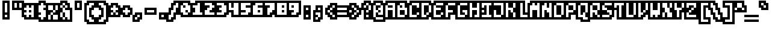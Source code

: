 SplineFontDB: 3.0
FontName: microblok
FullName: microblok
FamilyName: microblok
Weight: Bold
Copyright: derekstrasters
Version: 001
FONDName: Microblok
ItalicAngle: 0
UnderlinePosition: -200
UnderlineWidth: 100
Ascent: 700
Descent: 300
sfntRevision: 0x00010000
LayerCount: 2
Layer: 0 1 "Back"  1
Layer: 1 1 "Fore"  0
XUID: [1021 645 1180089875 9348330]
FSType: 520
OS2Version: 1
OS2_WeightWidthSlopeOnly: 0
OS2_UseTypoMetrics: 1
CreationTime: 1280473793
ModificationTime: 1442805865
PfmFamily: 49
TTFWeight: 700
TTFWidth: 5
LineGap: 0
VLineGap: 0
Panose: 2 0 8 9 0 0 0 0 0 0
OS2TypoAscent: 700
OS2TypoAOffset: 0
OS2TypoDescent: -300
OS2TypoDOffset: 0
OS2TypoLinegap: 0
OS2WinAscent: 700
OS2WinAOffset: 0
OS2WinDescent: 300
OS2WinDOffset: 0
HheadAscent: 700
HheadAOffset: 0
HheadDescent: -300
HheadDOffset: 0
OS2SubXSize: 400
OS2SubYSize: 700
OS2SubXOff: 100
OS2SubYOff: 100
OS2SupXSize: 400
OS2SupYSize: 700
OS2SupXOff: -300
OS2SupYOff: 400
OS2StrikeYSize: 100
OS2StrikeYPos: 200
OS2Vendor: '2ttf'
OS2CodePages: 00000001.00000000
OS2UnicodeRanges: 00000003.00010002.00000000.00000000
MacStyle: 1
MarkAttachClasses: 1
DEI: 91125
ShortTable: cvt  2
  34
  648
EndShort
ShortTable: maxp 16
  1
  0
  296
  56
  14
  0
  0
  2
  0
  1
  1
  0
  64
  0
  0
  0
EndShort
LangName: 1033 "" "" "" "derekstrasters:microblok" 
GaspTable: 1 65535 1 0
DesignSize: 75 50-120 170 1033 "Bold" 
Encoding: Original
UnicodeInterp: none
NameList: Adobe Glyph List
DisplaySize: -24
AntiAlias: 0
FitToEm: 0
WinInfo: 35 35 5
BeginPrivate: 0
EndPrivate
TeXData: 1 7864320 0 582542 291271 194180 466034 1048576 194180 783286 444596 497025 792723 393216 433062 380633 303038 157286 324010 404750 52429 2506097 1059062 262144
BeginChars: 296 296

StartChar: .notdef
Encoding: 0 -1 0
Width: 500
VWidth: 576
Flags: W
LayerCount: 2
Fore
SplineSet
100 500 m 1,0,-1
 100 -100 l 1,1,-1
 400 -100 l 1,2,-1
 400 500 l 1,3,-1
 100 500 l 1,0,-1
500 700 m 1,4,-1
 -100 700 l 1,5,-1
 -100 -300 l 1,6,-1
 500 -300 l 1,7,-1
 500 -200 l 1,8,-1
 0 -200 l 1,9,-1
 0 600 l 1,10,-1
 500 600 l 1,11,-1
 500 700 l 1,4,-1
EndSplineSet
EndChar

StartChar: .null
Encoding: 1 -1 1
Width: 500
VWidth: 576
GlyphClass: 2
Flags: W
LayerCount: 2
EndChar

StartChar: nonmarkingreturn
Encoding: 2 -1 2
Width: 500
VWidth: 576
GlyphClass: 2
Flags: W
LayerCount: 2
EndChar

StartChar: space
Encoding: 3 32 3
Width: 500
VWidth: 576
GlyphClass: 2
Flags: W
LayerCount: 2
Fore
Refer: 295 12288 S 1 0 0 1 0 0 2
EndChar

StartChar: exclam
Encoding: 4 33 4
Width: 500
VWidth: 576
GlyphClass: 2
Flags: W
LayerCount: 2
Fore
SplineSet
300 600 m 1,0,-1
 300 200 l 1,1,-1
 200 200 l 1,2,-1
 200 600 l 1,3,-1
 300 600 l 1,0,-1
300 0 m 1,4,-1
 200 0 l 1,5,-1
 200 100 l 1,6,-1
 300 100 l 1,7,-1
 300 0 l 1,4,-1
100 700 m 1,8,-1
 100 -100 l 1,9,-1
 400 -100 l 1,10,-1
 400 700 l 1,11,-1
 100 700 l 1,8,-1
EndSplineSet
EndChar

StartChar: quotedbl
Encoding: 5 34 5
Width: 500
VWidth: 576
GlyphClass: 2
Flags: W
LayerCount: 2
Fore
SplineSet
200 600 m 1,0,-1
 200 400 l 1,1,-1
 100 400 l 1,2,-1
 100 600 l 1,3,-1
 200 600 l 1,0,-1
400 600 m 1,4,-1
 400 400 l 1,5,-1
 300 400 l 1,6,-1
 300 600 l 1,7,-1
 400 600 l 1,4,-1
0 700 m 1,8,-1
 0 300 l 1,9,-1
 500 300 l 1,10,-1
 500 700 l 1,11,-1
 0 700 l 1,8,-1
EndSplineSet
EndChar

StartChar: numbersign
Encoding: 6 35 6
Width: 500
VWidth: 576
GlyphClass: 2
Flags: W
LayerCount: 2
Fore
SplineSet
0 200 m 1,0,-1
 100 200 l 1,1,-1
 100 300 l 1,2,-1
 0 300 l 1,3,-1
 0 400 l 1,4,-1
 100 400 l 1,5,-1
 100 500 l 1,6,-1
 200 500 l 1,7,-1
 200 400 l 1,8,-1
 300 400 l 1,9,-1
 300 500 l 1,10,-1
 400 500 l 1,11,-1
 400 0 l 1,12,-1
 300 0 l 1,13,-1
 300 100 l 1,14,-1
 200 100 l 1,15,-1
 200 0 l 1,16,-1
 100 0 l 1,17,-1
 100 100 l 1,18,-1
 0 100 l 1,19,-1
 0 200 l 1,0,-1
300 200 m 1,20,-1
 300 300 l 1,21,-1
 200 300 l 1,22,-1
 200 200 l 1,23,-1
 300 200 l 1,20,-1
500 -100 m 1,24,-1
 500 600 l 1,25,-1
 0 600 l 1,26,-1
 0 500 l 1,27,-1
 -100 500 l 1,28,-1
 -100 0 l 1,29,-1
 0 0 l 1,30,-1
 0 -100 l 1,31,-1
 500 -100 l 1,24,-1
EndSplineSet
EndChar

StartChar: dollar
Encoding: 7 36 7
Width: 500
VWidth: 576
GlyphClass: 2
Flags: W
LayerCount: 2
Fore
SplineSet
300 600 m 1,0,-1
 300 500 l 1,1,-1
 400 500 l 1,2,-1
 400 400 l 1,3,-1
 300 400 l 1,4,-1
 300 300 l 1,5,-1
 400 300 l 1,6,-1
 400 0 l 1,7,-1
 300 0 l 1,8,-1
 300 -100 l 1,9,-1
 200 -100 l 1,10,-1
 200 0 l 1,11,-1
 100 0 l 1,12,-1
 100 100 l 1,13,-1
 200 100 l 1,14,-1
 200 200 l 1,15,-1
 100 200 l 1,16,-1
 100 500 l 1,17,-1
 200 500 l 1,18,-1
 200 600 l 1,19,-1
 300 600 l 1,0,-1
100 700 m 1,20,-1
 100 600 l 1,21,-1
 0 600 l 1,22,-1
 0 -100 l 1,23,-1
 100 -100 l 1,24,-1
 100 -200 l 1,25,-1
 400 -200 l 1,26,-1
 400 -100 l 1,27,-1
 500 -100 l 1,28,-1
 500 600 l 1,29,-1
 400 600 l 1,30,-1
 400 700 l 1,31,-1
 100 700 l 1,20,-1
EndSplineSet
EndChar

StartChar: percent
Encoding: 8 37 8
Width: 500
VWidth: 576
GlyphClass: 2
Flags: W
LayerCount: 2
Fore
SplineSet
0 500 m 1,0,-1
 200 500 l 1,1,-1
 200 300 l 1,2,-1
 300 300 l 1,3,-1
 300 200 l 1,4,-1
 200 200 l 1,5,-1
 200 100 l 1,6,-1
 400 100 l 1,7,-1
 400 -100 l 1,8,-1
 200 -100 l 1,9,-1
 200 100 l 1,10,-1
 100 100 l 1,11,-1
 100 -100 l 1,12,-1
 0 -100 l 1,13,-1
 0 100 l 1,14,-1
 100 100 l 1,15,-1
 100 200 l 1,16,-1
 200 200 l 1,17,-1
 200 300 l 1,18,-1
 0 300 l 1,19,-1
 0 500 l 1,0,-1
500 600 m 1,20,-1
 -100 600 l 1,21,-1
 -100 -200 l 1,22,-1
 500 -200 l 1,23,-1
 500 600 l 1,20,-1
300 300 m 1,24,-1
 300 500 l 1,25,-1
 400 500 l 1,26,-1
 400 300 l 1,27,-1
 300 300 l 1,24,-1
EndSplineSet
EndChar

StartChar: ampersand
Encoding: 9 38 9
Width: 500
VWidth: 576
GlyphClass: 2
Flags: W
LayerCount: 2
Fore
SplineSet
-100 -100 m 1,0,-1
 0 -100 l 1,1,-1
 0 -200 l 1,2,-1
 500 -200 l 1,3,-1
 500 400 l 1,4,-1
 400 400 l 1,5,-1
 400 600 l 1,6,-1
 300 600 l 1,7,-1
 300 700 l 1,8,-1
 0 700 l 1,9,-1
 0 600 l 1,10,-1
 -100 600 l 1,11,-1
 -100 -100 l 1,0,-1
100 200 m 1,12,-1
 100 0 l 1,13,-1
 200 0 l 1,14,-1
 200 200 l 1,15,-1
 100 200 l 1,12,-1
100 200 m 1,16,-1
 100 400 l 1,17,-1
 200 400 l 1,18,-1
 200 300 l 1,19,-1
 400 300 l 1,20,-1
 400 -100 l 1,21,-1
 300 -100 l 1,22,-1
 300 0 l 1,23,-1
 200 0 l 1,24,-1
 200 -100 l 1,25,-1
 100 -100 l 1,26,-1
 100 0 l 1,27,-1
 0 0 l 1,28,-1
 0 200 l 1,29,-1
 100 200 l 1,16,-1
100 400 m 1,30,-1
 0 400 l 1,31,-1
 0 500 l 1,32,-1
 100 500 l 1,33,-1
 100 400 l 1,30,-1
200 400 m 1,34,-1
 200 500 l 1,35,-1
 300 500 l 1,36,-1
 300 400 l 1,37,-1
 200 400 l 1,34,-1
200 500 m 1,38,-1
 100 500 l 1,39,-1
 100 600 l 1,40,-1
 200 600 l 1,41,-1
 200 500 l 1,38,-1
EndSplineSet
EndChar

StartChar: quotesingle
Encoding: 10 39 10
Width: 500
VWidth: 576
GlyphClass: 2
Flags: W
LayerCount: 2
Fore
SplineSet
300 600 m 1,0,-1
 300 400 l 1,1,-1
 200 400 l 1,2,-1
 200 600 l 1,3,-1
 300 600 l 1,0,-1
100 700 m 1,4,-1
 100 300 l 1,5,-1
 400 300 l 1,6,-1
 400 700 l 1,7,-1
 100 700 l 1,4,-1
EndSplineSet
EndChar

StartChar: parenleft
Encoding: 11 40 11
Width: 500
VWidth: 576
GlyphClass: 2
Flags: W
LayerCount: 2
Fore
SplineSet
400 -200 m 1,0,-1
 200 -200 l 1,1,-1
 200 -100 l 1,2,-1
 100 -100 l 1,3,-1
 100 500 l 1,4,-1
 200 500 l 1,5,-1
 200 600 l 1,6,-1
 400 600 l 1,7,-1
 400 500 l 1,8,-1
 300 500 l 1,9,-1
 300 400 l 1,10,-1
 200 400 l 1,11,-1
 200 0 l 1,12,-1
 300 0 l 1,13,-1
 300 -100 l 1,14,-1
 400 -100 l 1,15,-1
 400 -200 l 1,0,-1
100 700 m 1,16,-1
 100 600 l 1,17,-1
 0 600 l 1,18,-1
 0 -200 l 1,19,-1
 100 -200 l 1,20,-1
 100 -300 l 1,21,-1
 500 -300 l 1,22,-1
 500 0 l 1,23,-1
 400 0 l 1,24,-1
 400 100 l 1,25,-1
 300 100 l 1,26,-1
 300 300 l 1,27,-1
 400 300 l 1,28,-1
 400 400 l 1,29,-1
 500 400 l 1,30,-1
 500 700 l 1,31,-1
 100 700 l 1,16,-1
EndSplineSet
EndChar

StartChar: parenright
Encoding: 12 41 12
Width: 500
VWidth: 576
GlyphClass: 2
Flags: W
LayerCount: 2
Fore
SplineSet
300 -200 m 1,0,-1
 100 -200 l 1,1,-1
 100 -100 l 1,2,-1
 200 -100 l 1,3,-1
 200 0 l 1,4,-1
 300 0 l 1,5,-1
 300 400 l 1,6,-1
 200 400 l 1,7,-1
 200 500 l 1,8,-1
 100 500 l 1,9,-1
 100 600 l 1,10,-1
 300 600 l 1,11,-1
 300 500 l 1,12,-1
 400 500 l 1,13,-1
 400 -100 l 1,14,-1
 300 -100 l 1,15,-1
 300 -200 l 1,0,-1
100 300 m 1,16,-1
 200 300 l 1,17,-1
 200 100 l 1,18,-1
 100 100 l 1,19,-1
 100 0 l 1,20,-1
 0 0 l 1,21,-1
 0 -300 l 1,22,-1
 400 -300 l 1,23,-1
 400 -200 l 1,24,-1
 500 -200 l 1,25,-1
 500 600 l 1,26,-1
 400 600 l 1,27,-1
 400 700 l 1,28,-1
 0 700 l 1,29,-1
 0 400 l 1,30,-1
 100 400 l 1,31,-1
 100 300 l 1,16,-1
EndSplineSet
EndChar

StartChar: asterisk
Encoding: 13 42 13
Width: 500
VWidth: 576
GlyphClass: 2
Flags: W
LayerCount: 2
Fore
SplineSet
100 100 m 1,0,-1
 100 200 l 1,1,-1
 200 200 l 1,2,-1
 200 100 l 1,3,-1
 100 100 l 1,0,-1
500 500 m 1,4,-1
 400 500 l 1,5,-1
 400 600 l 1,6,-1
 100 600 l 1,7,-1
 100 500 l 1,8,-1
 0 500 l 1,9,-1
 0 0 l 1,10,-1
 500 0 l 1,11,-1
 500 500 l 1,4,-1
300 200 m 1,12,-1
 400 200 l 1,13,-1
 400 100 l 1,14,-1
 300 100 l 1,15,-1
 300 200 l 1,12,-1
300 200 m 1,16,-1
 200 200 l 1,17,-1
 200 300 l 1,18,-1
 100 300 l 1,19,-1
 100 400 l 1,20,-1
 200 400 l 1,21,-1
 200 500 l 1,22,-1
 300 500 l 1,23,-1
 300 400 l 1,24,-1
 400 400 l 1,25,-1
 400 300 l 1,26,-1
 300 300 l 1,27,-1
 300 200 l 1,16,-1
EndSplineSet
EndChar

StartChar: plus
Encoding: 14 43 14
Width: 500
VWidth: 576
GlyphClass: 2
Flags: W
LayerCount: 2
Fore
SplineSet
200 100 m 1,0,-1
 200 200 l 1,1,-1
 100 200 l 1,2,-1
 100 300 l 1,3,-1
 200 300 l 1,4,-1
 200 400 l 1,5,-1
 300 400 l 1,6,-1
 300 300 l 1,7,-1
 400 300 l 1,8,-1
 400 200 l 1,9,-1
 300 200 l 1,10,-1
 300 100 l 1,11,-1
 200 100 l 1,0,-1
500 400 m 1,12,-1
 400 400 l 1,13,-1
 400 500 l 1,14,-1
 100 500 l 1,15,-1
 100 400 l 1,16,-1
 0 400 l 1,17,-1
 0 100 l 1,18,-1
 100 100 l 1,19,-1
 100 0 l 1,20,-1
 400 0 l 1,21,-1
 400 100 l 1,22,-1
 500 100 l 1,23,-1
 500 400 l 1,12,-1
EndSplineSet
EndChar

StartChar: comma
Encoding: 15 44 15
Width: 500
VWidth: 576
GlyphClass: 2
Flags: W
LayerCount: 2
Fore
SplineSet
100 200 m 1,0,-1
 100 100 l 1,1,-1
 0 100 l 1,2,-1
 0 -200 l 1,3,-1
 300 -200 l 1,4,-1
 300 -100 l 1,5,-1
 400 -100 l 1,6,-1
 400 200 l 1,7,-1
 100 200 l 1,0,-1
200 0 m 1,8,-1
 200 -100 l 1,9,-1
 100 -100 l 1,10,-1
 100 0 l 1,11,-1
 200 0 l 1,8,-1
200 0 m 1,12,-1
 200 100 l 1,13,-1
 300 100 l 1,14,-1
 300 0 l 1,15,-1
 200 0 l 1,12,-1
EndSplineSet
EndChar

StartChar: hyphen
Encoding: 16 45 16
Width: 500
VWidth: 576
GlyphClass: 2
Flags: W
LayerCount: 2
Fore
SplineSet
100 300 m 1,0,-1
 400 300 l 1,1,-1
 400 200 l 1,2,-1
 100 200 l 1,3,-1
 100 300 l 1,0,-1
500 100 m 1,4,-1
 500 400 l 1,5,-1
 0 400 l 1,6,-1
 0 100 l 1,7,-1
 500 100 l 1,4,-1
EndSplineSet
EndChar

StartChar: period
Encoding: 17 46 17
Width: 500
VWidth: 576
GlyphClass: 2
Flags: W
LayerCount: 2
Fore
SplineSet
300 0 m 5,0,-1
 200 0 l 5,1,-1
 200 100 l 5,2,-1
 300 100 l 5,3,-1
 300 0 l 5,0,-1
400 200 m 1,4,-1
 100 200 l 1,5,-1
 100 -100 l 1,6,-1
 400 -100 l 1,7,-1
 400 200 l 1,4,-1
EndSplineSet
EndChar

StartChar: slash
Encoding: 18 47 18
Width: 500
VWidth: 576
GlyphClass: 2
Flags: W
LayerCount: 2
Fore
SplineSet
300 600 m 1,0,-1
 400 600 l 1,1,-1
 400 400 l 1,2,-1
 300 400 l 1,3,-1
 300 200 l 1,4,-1
 200 200 l 1,5,-1
 200 0 l 1,6,-1
 100 0 l 1,7,-1
 100 -100 l 1,8,-1
 0 -100 l 1,9,-1
 0 100 l 1,10,-1
 100 100 l 1,11,-1
 100 300 l 1,12,-1
 200 300 l 1,13,-1
 200 500 l 1,14,-1
 300 500 l 1,15,-1
 300 600 l 1,0,-1
500 300 m 1,16,-1
 500 700 l 1,17,-1
 200 700 l 1,18,-1
 200 600 l 1,19,-1
 100 600 l 1,20,-1
 100 400 l 1,21,-1
 0 400 l 1,22,-1
 0 200 l 1,23,-1
 -100 200 l 1,24,-1
 -100 -200 l 1,25,-1
 200 -200 l 1,26,-1
 200 -100 l 1,27,-1
 300 -100 l 1,28,-1
 300 100 l 1,29,-1
 400 100 l 1,30,-1
 400 300 l 1,31,-1
 500 300 l 1,16,-1
EndSplineSet
EndChar

StartChar: zero
Encoding: 19 48 19
Width: 500
VWidth: 576
GlyphClass: 2
Flags: W
LayerCount: 2
Fore
SplineSet
100 600 m 1,0,-1
 300 600 l 1,1,-1
 300 500 l 1,2,-1
 400 500 l 1,3,-1
 400 200 l 1,4,-1
 300 200 l 1,5,-1
 300 300 l 1,6,-1
 200 300 l 1,7,-1
 200 200 l 1,8,-1
 300 200 l 1,9,-1
 300 100 l 1,10,-1
 100 100 l 1,11,-1
 100 200 l 1,12,-1
 0 200 l 1,13,-1
 0 500 l 1,14,-1
 100 500 l 1,15,-1
 100 600 l 1,0,-1
200 400 m 1,16,-1
 200 500 l 1,17,-1
 100 500 l 1,18,-1
 100 400 l 1,19,-1
 200 400 l 1,16,-1
0 700 m 1,20,-1
 0 600 l 1,21,-1
 -100 600 l 1,22,-1
 -100 100 l 1,23,-1
 0 100 l 1,24,-1
 0 0 l 1,25,-1
 400 0 l 1,26,-1
 400 100 l 1,27,-1
 500 100 l 1,28,-1
 500 600 l 1,29,-1
 400 600 l 1,30,-1
 400 700 l 1,31,-1
 0 700 l 1,20,-1
EndSplineSet
EndChar

StartChar: one
Encoding: 20 49 20
Width: 500
VWidth: 576
GlyphClass: 2
Flags: W
LayerCount: 2
Fore
SplineSet
200 600 m 1,0,-1
 300 600 l 1,1,-1
 300 200 l 1,2,-1
 400 200 l 1,3,-1
 400 100 l 1,4,-1
 0 100 l 1,5,-1
 0 200 l 1,6,-1
 100 200 l 1,7,-1
 100 400 l 1,8,-1
 0 400 l 1,9,-1
 0 500 l 1,10,-1
 200 500 l 1,11,-1
 200 600 l 1,0,-1
100 700 m 1,12,-1
 100 600 l 1,13,-1
 -100 600 l 1,14,-1
 -100 0 l 1,15,-1
 500 0 l 1,16,-1
 500 300 l 1,17,-1
 400 300 l 1,18,-1
 400 700 l 1,19,-1
 100 700 l 1,12,-1
EndSplineSet
EndChar

StartChar: two
Encoding: 21 50 21
Width: 500
VWidth: 576
GlyphClass: 2
Flags: W
LayerCount: 2
Fore
SplineSet
0 300 m 1,0,-1
 100 300 l 1,1,-1
 100 400 l 1,2,-1
 200 400 l 1,3,-1
 200 500 l 1,4,-1
 0 500 l 1,5,-1
 0 600 l 1,6,-1
 300 600 l 1,7,-1
 300 500 l 1,8,-1
 400 500 l 1,9,-1
 400 400 l 1,10,-1
 300 400 l 1,11,-1
 300 300 l 1,12,-1
 200 300 l 1,13,-1
 200 200 l 1,14,-1
 400 200 l 1,15,-1
 400 100 l 1,16,-1
 0 100 l 1,17,-1
 0 300 l 1,0,-1
500 600 m 1,18,-1
 400 600 l 1,19,-1
 400 700 l 1,20,-1
 -100 700 l 1,21,-1
 -100 0 l 1,22,-1
 500 0 l 1,23,-1
 500 600 l 1,18,-1
EndSplineSet
EndChar

StartChar: three
Encoding: 22 51 22
Width: 500
VWidth: 576
GlyphClass: 2
Flags: W
LayerCount: 2
Fore
SplineSet
200 500 m 1,0,-1
 0 500 l 1,1,-1
 0 600 l 1,2,-1
 300 600 l 1,3,-1
 300 500 l 1,4,-1
 400 500 l 1,5,-1
 400 200 l 1,6,-1
 300 200 l 1,7,-1
 300 100 l 1,8,-1
 0 100 l 1,9,-1
 0 200 l 1,10,-1
 200 200 l 1,11,-1
 200 300 l 1,12,-1
 100 300 l 1,13,-1
 100 400 l 1,14,-1
 200 400 l 1,15,-1
 200 500 l 1,0,-1
500 100 m 1,16,-1
 500 600 l 1,17,-1
 400 600 l 1,18,-1
 400 700 l 1,19,-1
 -100 700 l 1,20,-1
 -100 400 l 1,21,-1
 0 400 l 1,22,-1
 0 300 l 1,23,-1
 -100 300 l 1,24,-1
 -100 0 l 1,25,-1
 400 0 l 1,26,-1
 400 100 l 1,27,-1
 500 100 l 1,16,-1
EndSplineSet
EndChar

StartChar: four
Encoding: 23 52 23
Width: 500
VWidth: 576
GlyphClass: 2
Flags: W
LayerCount: 2
Fore
SplineSet
500 0 m 5,0,-1
 500 700 l 5,1,-1
 -100 700 l 5,2,-1
 -100 200 l 5,3,-1
 100 200 l 5,4,-1
 100 0 l 5,5,-1
 500 0 l 5,0,-1
0 300 m 5,6,-1
 0 600 l 5,7,-1
 100 600 l 5,8,-1
 100 400 l 5,9,-1
 200 400 l 5,10,-1
 200 600 l 5,11,-1
 400 600 l 5,12,-1
 400 100 l 5,13,-1
 200 100 l 5,14,-1
 200 300 l 5,15,-1
 0 300 l 5,6,-1
EndSplineSet
EndChar

StartChar: five
Encoding: 24 53 24
Width: 500
VWidth: 576
GlyphClass: 2
Flags: W
LayerCount: 2
Fore
SplineSet
500 700 m 1,0,-1
 -100 700 l 1,1,-1
 -100 0 l 1,2,-1
 400 0 l 1,3,-1
 400 100 l 1,4,-1
 500 100 l 1,5,-1
 500 700 l 1,0,-1
0 200 m 1,6,-1
 200 200 l 1,7,-1
 200 300 l 1,8,-1
 0 300 l 1,9,-1
 0 600 l 1,10,-1
 400 600 l 1,11,-1
 400 500 l 1,12,-1
 200 500 l 1,13,-1
 200 400 l 1,14,-1
 400 400 l 1,15,-1
 400 200 l 1,16,-1
 300 200 l 1,17,-1
 300 100 l 1,18,-1
 0 100 l 1,19,-1
 0 200 l 1,6,-1
EndSplineSet
EndChar

StartChar: six
Encoding: 25 54 25
Width: 500
VWidth: 576
GlyphClass: 2
Flags: W
LayerCount: 2
Fore
SplineSet
100 600 m 1,0,-1
 400 600 l 1,1,-1
 400 500 l 1,2,-1
 200 500 l 1,3,-1
 200 400 l 1,4,-1
 400 400 l 1,5,-1
 400 100 l 1,6,-1
 0 100 l 1,7,-1
 0 500 l 1,8,-1
 100 500 l 1,9,-1
 100 600 l 1,0,-1
200 200 m 1,10,-1
 300 200 l 1,11,-1
 300 300 l 1,12,-1
 200 300 l 1,13,-1
 200 200 l 1,10,-1
0 700 m 1,14,-1
 0 600 l 1,15,-1
 -100 600 l 1,16,-1
 -100 0 l 1,17,-1
 500 0 l 1,18,-1
 500 700 l 1,19,-1
 0 700 l 1,14,-1
EndSplineSet
EndChar

StartChar: seven
Encoding: 26 55 26
Width: 500
VWidth: 576
GlyphClass: 2
Flags: W
LayerCount: 2
Fore
SplineSet
500 700 m 1,0,-1
 -100 700 l 1,1,-1
 -100 400 l 1,2,-1
 0 400 l 1,3,-1
 0 0 l 1,4,-1
 300 0 l 1,5,-1
 300 100 l 1,6,-1
 400 100 l 1,7,-1
 400 200 l 1,8,-1
 500 200 l 1,9,-1
 500 700 l 1,0,-1
400 600 m 1,10,-1
 400 300 l 1,11,-1
 300 300 l 1,12,-1
 300 200 l 1,13,-1
 200 200 l 1,14,-1
 200 100 l 1,15,-1
 100 100 l 1,16,-1
 100 400 l 1,17,-1
 200 400 l 1,18,-1
 200 500 l 1,19,-1
 0 500 l 1,20,-1
 0 600 l 1,21,-1
 400 600 l 1,10,-1
EndSplineSet
EndChar

StartChar: eight
Encoding: 27 56 27
Width: 500
VWidth: 576
GlyphClass: 2
Flags: W
LayerCount: 2
Fore
SplineSet
500 700 m 1,0,-1
 -100 700 l 1,1,-1
 -100 0 l 1,2,-1
 500 0 l 1,3,-1
 500 700 l 1,0,-1
400 600 m 1,4,-1
 400 100 l 1,5,-1
 0 100 l 1,6,-1
 0 600 l 1,7,-1
 400 600 l 1,4,-1
300 400 m 1,8,-1
 300 500 l 1,9,-1
 200 500 l 1,10,-1
 200 400 l 1,11,-1
 300 400 l 1,8,-1
300 200 m 1,12,-1
 300 300 l 1,13,-1
 200 300 l 1,14,-1
 200 200 l 1,15,-1
 300 200 l 1,12,-1
EndSplineSet
EndChar

StartChar: nine
Encoding: 28 57 28
Width: 500
VWidth: 576
GlyphClass: 2
Flags: W
LayerCount: 2
Fore
SplineSet
500 700 m 1,0,-1
 -100 700 l 1,1,-1
 -100 200 l 1,2,-1
 0 200 l 1,3,-1
 0 0 l 1,4,-1
 400 0 l 1,5,-1
 400 100 l 1,6,-1
 500 100 l 1,7,-1
 500 700 l 1,0,-1
400 600 m 1,8,-1
 400 200 l 1,9,-1
 300 200 l 1,10,-1
 300 100 l 1,11,-1
 100 100 l 1,12,-1
 100 200 l 1,13,-1
 200 200 l 1,14,-1
 200 300 l 1,15,-1
 0 300 l 1,16,-1
 0 600 l 1,17,-1
 400 600 l 1,8,-1
200 500 m 1,18,-1
 100 500 l 1,19,-1
 100 400 l 1,20,-1
 200 400 l 1,21,-1
 200 500 l 1,18,-1
EndSplineSet
EndChar

StartChar: colon
Encoding: 29 58 29
Width: 500
VWidth: 576
GlyphClass: 2
Flags: W
LayerCount: 2
Fore
SplineSet
300 0 m 1,0,-1
 200 0 l 1,1,-1
 200 100 l 1,2,-1
 300 100 l 1,3,-1
 300 0 l 1,0,-1
300 300 m 1,4,-1
 200 300 l 1,5,-1
 200 400 l 1,6,-1
 300 400 l 1,7,-1
 300 300 l 1,4,-1
100 500 m 1,8,-1
 100 -100 l 1,9,-1
 400 -100 l 1,10,-1
 400 500 l 1,11,-1
 100 500 l 1,8,-1
EndSplineSet
EndChar

StartChar: semicolon
Encoding: 30 59 30
Width: 500
VWidth: 576
GlyphClass: 2
Flags: W
LayerCount: 2
Fore
SplineSet
300 200 m 1,0,-1
 300 0 l 1,1,-1
 200 0 l 1,2,-1
 200 100 l 1,3,-1
 100 100 l 1,4,-1
 100 200 l 1,5,-1
 300 200 l 1,0,-1
300 300 m 1,6,-1
 200 300 l 1,7,-1
 200 400 l 1,8,-1
 300 400 l 1,9,-1
 300 300 l 1,6,-1
400 -100 m 1,10,-1
 400 500 l 1,11,-1
 100 500 l 1,12,-1
 100 300 l 1,13,-1
 0 300 l 1,14,-1
 0 -200 l 1,15,-1
 300 -200 l 1,16,-1
 300 -100 l 1,17,-1
 400 -100 l 1,10,-1
200 0 m 1,18,-1
 200 -100 l 1,19,-1
 100 -100 l 1,20,-1
 100 0 l 1,21,-1
 200 0 l 1,18,-1
EndSplineSet
EndChar

StartChar: less
Encoding: 31 60 31
Width: 500
VWidth: 576
GlyphClass: 2
Flags: W
LayerCount: 2
Fore
SplineSet
400 200 m 1,0,-1
 400 300 l 1,1,-1
 500 300 l 1,2,-1
 500 600 l 1,3,-1
 200 600 l 1,4,-1
 200 500 l 1,5,-1
 100 500 l 1,6,-1
 100 400 l 1,7,-1
 0 400 l 1,8,-1
 0 100 l 1,9,-1
 100 100 l 1,10,-1
 100 0 l 1,11,-1
 200 0 l 1,12,-1
 200 -100 l 1,13,-1
 500 -100 l 1,14,-1
 500 200 l 1,15,-1
 400 200 l 1,0,-1
300 100 m 1,16,-1
 400 100 l 1,17,-1
 400 0 l 1,18,-1
 300 0 l 1,19,-1
 300 100 l 1,16,-1
300 100 m 1,20,-1
 200 100 l 1,21,-1
 200 200 l 1,22,-1
 300 200 l 1,23,-1
 300 100 l 1,20,-1
200 200 m 1,24,-1
 100 200 l 1,25,-1
 100 300 l 1,26,-1
 200 300 l 1,27,-1
 200 200 l 1,24,-1
200 300 m 1,28,-1
 200 400 l 1,29,-1
 300 400 l 1,30,-1
 300 300 l 1,31,-1
 200 300 l 1,28,-1
300 400 m 1,32,-1
 300 500 l 1,33,-1
 400 500 l 1,34,-1
 400 400 l 1,35,-1
 300 400 l 1,32,-1
EndSplineSet
EndChar

StartChar: equal
Encoding: 32 61 32
Width: 500
VWidth: 576
GlyphClass: 2
Flags: W
LayerCount: 2
Fore
SplineSet
0 200 m 1,0,-1
 400 200 l 1,1,-1
 400 100 l 1,2,-1
 0 100 l 1,3,-1
 0 200 l 1,0,-1
0 400 m 1,4,-1
 400 400 l 1,5,-1
 400 300 l 1,6,-1
 0 300 l 1,7,-1
 0 400 l 1,4,-1
500 500 m 1,8,-1
 -100 500 l 1,9,-1
 -100 0 l 1,10,-1
 500 0 l 1,11,-1
 500 500 l 1,8,-1
EndSplineSet
EndChar

StartChar: greater
Encoding: 33 62 33
Width: 500
VWidth: 576
GlyphClass: 2
Flags: W
LayerCount: 2
Fore
SplineSet
100 0 m 1,0,-1
 100 100 l 1,1,-1
 200 100 l 1,2,-1
 200 0 l 1,3,-1
 100 0 l 1,0,-1
500 400 m 1,4,-1
 400 400 l 1,5,-1
 400 500 l 1,6,-1
 300 500 l 1,7,-1
 300 600 l 1,8,-1
 0 600 l 1,9,-1
 0 300 l 1,10,-1
 100 300 l 1,11,-1
 100 200 l 1,12,-1
 0 200 l 1,13,-1
 0 -100 l 1,14,-1
 300 -100 l 1,15,-1
 300 0 l 1,16,-1
 400 0 l 1,17,-1
 400 100 l 1,18,-1
 500 100 l 1,19,-1
 500 400 l 1,4,-1
200 400 m 1,20,-1
 300 400 l 1,21,-1
 300 300 l 1,22,-1
 400 300 l 1,23,-1
 400 200 l 1,24,-1
 300 200 l 1,25,-1
 300 100 l 1,26,-1
 200 100 l 1,27,-1
 200 200 l 1,28,-1
 300 200 l 1,29,-1
 300 300 l 1,30,-1
 200 300 l 1,31,-1
 200 400 l 1,20,-1
200 400 m 1,32,-1
 100 400 l 1,33,-1
 100 500 l 1,34,-1
 200 500 l 1,35,-1
 200 400 l 1,32,-1
EndSplineSet
EndChar

StartChar: question
Encoding: 34 63 34
Width: 500
VWidth: 576
GlyphClass: 2
Flags: W
LayerCount: 2
Fore
SplineSet
200 0 m 1,0,-1
 200 100 l 1,1,-1
 300 100 l 1,2,-1
 300 0 l 1,3,-1
 200 0 l 1,0,-1
500 200 m 1,4,-1
 500 600 l 1,5,-1
 400 600 l 1,6,-1
 400 700 l 1,7,-1
 100 700 l 1,8,-1
 100 600 l 1,9,-1
 0 600 l 1,10,-1
 0 300 l 1,11,-1
 100 300 l 1,12,-1
 100 -100 l 1,13,-1
 400 -100 l 1,14,-1
 400 200 l 1,15,-1
 500 200 l 1,4,-1
300 300 m 1,16,-1
 300 200 l 1,17,-1
 200 200 l 1,18,-1
 200 300 l 1,19,-1
 300 300 l 1,16,-1
300 300 m 1,20,-1
 300 500 l 1,21,-1
 400 500 l 1,22,-1
 400 300 l 1,23,-1
 300 300 l 1,20,-1
300 500 m 1,24,-1
 200 500 l 1,25,-1
 200 400 l 1,26,-1
 100 400 l 1,27,-1
 100 500 l 1,28,-1
 200 500 l 1,29,-1
 200 600 l 1,30,-1
 300 600 l 1,31,-1
 300 500 l 1,24,-1
EndSplineSet
EndChar

StartChar: at
Encoding: 35 64 35
Width: 500
VWidth: 576
GlyphClass: 2
Flags: W
LayerCount: 2
Fore
SplineSet
100 600 m 1,0,-1
 300 600 l 1,1,-1
 300 500 l 1,2,-1
 100 500 l 1,3,-1
 100 300 l 1,4,-1
 200 300 l 1,5,-1
 200 200 l 1,6,-1
 300 200 l 1,7,-1
 300 300 l 1,8,-1
 200 300 l 1,9,-1
 200 400 l 1,10,-1
 300 400 l 1,11,-1
 300 500 l 1,12,-1
 400 500 l 1,13,-1
 400 100 l 1,14,-1
 200 100 l 1,15,-1
 200 200 l 1,16,-1
 100 200 l 1,17,-1
 100 0 l 1,18,-1
 400 0 l 1,19,-1
 400 -100 l 1,20,-1
 100 -100 l 1,21,-1
 100 0 l 1,22,-1
 0 0 l 1,23,-1
 0 500 l 1,24,-1
 100 500 l 1,25,-1
 100 600 l 1,0,-1
500 600 m 1,26,-1
 400 600 l 1,27,-1
 400 700 l 1,28,-1
 0 700 l 1,29,-1
 0 600 l 1,30,-1
 -100 600 l 1,31,-1
 -100 -100 l 1,32,-1
 0 -100 l 1,33,-1
 0 -200 l 1,34,-1
 500 -200 l 1,35,-1
 500 600 l 1,26,-1
EndSplineSet
EndChar

StartChar: A
Encoding: 36 65 36
Width: 500
GlyphClass: 2
Flags: W
LayerCount: 2
Fore
SplineSet
300 0 m 1,0,-1
 400 0 l 1,1,-1
 400 600 l 5,2,-1
 100 600 l 5,3,-1
 100 500 l 5,4,-1
 0 500 l 5,5,-1
 0 0 l 1,6,-1
 100 0 l 1,7,-1
 100 300 l 5,8,-1
 300 300 l 5,9,-1
 300 0 l 1,0,-1
500 -100 m 1,10,-1
 -100 -100 l 1,11,-1
 -100 600 l 5,12,-1
 0 600 l 5,13,-1
 0 700 l 5,14,-1
 500 700 l 5,15,-1
 500 -100 l 1,10,-1
100 500 m 5,16,-1
 300 500 l 5,17,-1
 300 400 l 5,18,-1
 100 400 l 5,19,-1
 100 500 l 5,16,-1
EndSplineSet
EndChar

StartChar: B
Encoding: 37 66 37
Width: 500
GlyphClass: 2
Flags: W
LayerCount: 2
Fore
SplineSet
200 400 m 5,0,-1
 100 400 l 5,1,-1
 100 500 l 5,2,-1
 200 500 l 5,3,-1
 200 400 l 5,0,-1
-100 -100 m 1,4,-1
 -100 600 l 5,5,-1
 0 600 l 5,6,-1
 0 700 l 5,7,-1
 400 700 l 5,8,-1
 400 500 l 5,9,-1
 500 500 l 5,10,-1
 500 0 l 1,11,-1
 400 0 l 1,12,-1
 400 -100 l 1,13,-1
 -100 -100 l 1,4,-1
300 100 m 1,14,-1
 400 100 l 1,15,-1
 400 400 l 5,16,-1
 300 400 l 5,17,-1
 300 600 l 5,18,-1
 100 600 l 5,19,-1
 100 500 l 5,20,-1
 0 500 l 5,21,-1
 0 0 l 1,22,-1
 300 0 l 1,23,-1
 300 100 l 1,14,-1
300 100 m 1,24,-1
 100 100 l 1,25,-1
 100 300 l 5,26,-1
 300 300 l 5,27,-1
 300 100 l 1,24,-1
EndSplineSet
EndChar

StartChar: C
Encoding: 38 67 38
Width: 500
GlyphClass: 2
Flags: W
LayerCount: 2
Fore
SplineSet
300 400 m 5,0,-1
 400 400 l 5,1,-1
 400 600 l 5,2,-1
 100 600 l 5,3,-1
 100 500 l 5,4,-1
 300 500 l 5,5,-1
 300 400 l 5,0,-1
500 700 m 5,6,-1
 500 0 l 1,7,-1
 400 0 l 1,8,-1
 400 -100 l 1,9,-1
 -100 -100 l 1,10,-1
 -100 600 l 5,11,-1
 0 600 l 5,12,-1
 0 700 l 5,13,-1
 500 700 l 5,6,-1
300 100 m 1,14,-1
 100 100 l 1,15,-1
 100 500 l 5,16,-1
 0 500 l 5,17,-1
 0 0 l 1,18,-1
 300 0 l 1,19,-1
 300 100 l 1,14,-1
300 100 m 1,20,-1
 400 100 l 1,21,-1
 400 200 l 1,22,-1
 300 200 l 1,23,-1
 300 100 l 1,20,-1
EndSplineSet
EndChar

StartChar: D
Encoding: 39 68 39
Width: 500
GlyphClass: 2
Flags: W
LayerCount: 2
Fore
SplineSet
400 600 m 1,0,-1
 500 600 l 1,1,-1
 500 100 l 1,2,-1
 400 100 l 1,3,-1
 400 0 l 1,4,-1
 300 0 l 1,5,-1
 300 -100 l 1,6,-1
 -100 -100 l 1,7,-1
 -100 700 l 1,8,-1
 0 700 l 1,9,-1
 0 700 l 1,10,-1
 400 700 l 1,11,-1
 400 600 l 1,0,-1
200 100 m 1,12,-1
 100 100 l 1,13,-1
 100 500 l 1,14,-1
 300 500 l 1,15,-1
 300 200 l 1,16,-1
 200 200 l 1,17,-1
 200 100 l 1,12,-1
200 100 m 1,18,-1
 300 100 l 1,19,-1
 300 200 l 1,20,-1
 400 200 l 1,21,-1
 400 500 l 1,22,-1
 300 500 l 1,23,-1
 300 600 l 1,24,-1
 100 600 l 1,25,-1
 100 600 l 5,26,-1
 0 600 l 5,27,-1
 0 0 l 1,28,-1
 200 0 l 1,29,-1
 200 100 l 1,18,-1
EndSplineSet
EndChar

StartChar: E
Encoding: 40 69 40
Width: 500
GlyphClass: 2
Flags: W
LayerCount: 2
Fore
SplineSet
100 100 m 1,0,-1
 100 300 l 1,1,-1
 300 300 l 5,2,-1
 300 400 l 5,3,-1
 100 400 l 1,4,-1
 100 500 l 1,5,-1
 0 500 l 1,6,-1
 0 0 l 1,7,-1
 300 0 l 1,8,-1
 300 100 l 1,9,-1
 100 100 l 1,0,-1
500 700 m 1,10,-1
 500 0 l 1,11,-1
 400 0 l 1,12,-1
 400 -100 l 1,13,-1
 -100 -100 l 1,14,-1
 -100 600 l 1,15,-1
 0 600 l 1,16,-1
 0 700 l 1,17,-1
 500 700 l 1,10,-1
300 100 m 1,18,-1
 400 100 l 1,19,-1
 400 200 l 1,20,-1
 300 200 l 1,21,-1
 300 100 l 1,18,-1
100 500 m 1,22,-1
 400 500 l 1,23,-1
 400 600 l 1,24,-1
 100 600 l 1,25,-1
 100 500 l 1,22,-1
EndSplineSet
EndChar

StartChar: F
Encoding: 41 70 41
Width: 500
GlyphClass: 2
Flags: W
LayerCount: 2
Fore
SplineSet
400 500 m 1,0,-1
 400 600 l 1,1,-1
 100 600 l 1,2,-1
 100 500 l 1,3,-1
 400 500 l 1,0,-1
500 700 m 1,4,-1
 500 300 l 5,5,-1
 400 300 l 5,6,-1
 400 100 l 5,7,-1
 200 100 l 5,8,-1
 200 -100 l 1,9,-1
 -100 -100 l 1,10,-1
 -100 600 l 1,11,-1
 0 600 l 1,12,-1
 0 700 l 1,13,-1
 500 700 l 1,4,-1
100 500 m 1,14,-1
 0 500 l 1,15,-1
 0 0 l 1,16,-1
 100 0 l 1,17,-1
 100 200 l 5,18,-1
 300 200 l 5,19,-1
 300 300 l 5,20,-1
 100 300 l 5,21,-1
 100 500 l 1,14,-1
EndSplineSet
EndChar

StartChar: G
Encoding: 42 71 42
Width: 500
GlyphClass: 2
Flags: W
LayerCount: 2
Fore
SplineSet
400 100 m 1,0,-1
 400 300 l 1,1,-1
 200 300 l 1,2,-1
 200 200 l 1,3,-1
 300 200 l 1,4,-1
 300 100 l 1,5,-1
 400 100 l 1,0,-1
500 700 m 5,6,-1
 500 0 l 1,7,-1
 400 0 l 1,8,-1
 400 -100 l 1,9,-1
 -100 -100 l 1,10,-1
 -100 600 l 5,11,-1
 0 600 l 5,12,-1
 0 700 l 5,13,-1
 500 700 l 5,6,-1
100 500 m 5,14,-1
 0 500 l 5,15,-1
 0 0 l 1,16,-1
 300 0 l 1,17,-1
 300 100 l 1,18,-1
 100 100 l 1,19,-1
 100 500 l 5,14,-1
100 500 m 5,20,-1
 400 500 l 5,21,-1
 400 600 l 5,22,-1
 100 600 l 5,23,-1
 100 500 l 5,20,-1
EndSplineSet
EndChar

StartChar: H
Encoding: 43 72 43
Width: 500
GlyphClass: 2
Flags: W
LayerCount: 2
Fore
SplineSet
400 0 m 1,0,-1
 400 600 l 1,1,-1
 300 600 l 1,2,-1
 300 400 l 1,3,-1
 100 400 l 1,4,-1
 100 500 l 1,5,-1
 100 500 l 5,6,-1
 100 600 l 5,7,-1
 0 600 l 1,8,-1
 0 0 l 1,9,-1
 100 0 l 1,10,-1
 100 300 l 1,11,-1
 300 300 l 1,12,-1
 300 100 l 1,13,-1
 200 100 l 1,14,-1
 200 0 l 1,15,-1
 400 0 l 1,0,-1
500 -100 m 1,16,-1
 -100 -100 l 1,17,-1
 -100 700 l 1,18,-1
 500 700 l 1,19,-1
 500 -100 l 1,16,-1
EndSplineSet
EndChar

StartChar: I
Encoding: 44 73 44
Width: 500
GlyphClass: 2
Flags: W
LayerCount: 2
Fore
SplineSet
500 700 m 1,0,-1
 500 400 l 1,1,-1
 400 400 l 1,2,-1
 400 200 l 1,3,-1
 500 200 l 1,4,-1
 500 -100 l 1,5,-1
 -100 -100 l 1,6,-1
 -100 200 l 1,7,-1
 100 200 l 1,8,-1
 100 302 l 1,9,-1
 -100 302 l 1,10,-1
 -100 700 l 1,11,-1
 500 700 l 1,0,-1
0 100 m 5,12,-1
 0 0 l 5,13,-1
 400 0 l 1,14,-1
 400 100 l 1,15,-1
 300 100 l 1,16,-1
 300 500 l 1,17,-1
 400 500 l 1,18,-1
 400 600 l 1,19,-1
 0 600 l 1,20,-1
 0 400 l 1,21,-1
 100 400 l 1,22,-1
 100 500 l 1,23,-1
 200 500 l 1,24,-1
 200 100 l 1,25,-1
 0 100 l 5,12,-1
EndSplineSet
EndChar

StartChar: J
Encoding: 45 74 45
Width: 500
GlyphClass: 2
Flags: W
LayerCount: 2
Fore
SplineSet
500 700 m 1,0,-1
 500 0 l 1,1,-1
 400 0 l 1,2,-1
 400 -100 l 1,3,-1
 -100 -100 l 1,4,-1
 -100 700 l 1,5,-1
 500 700 l 1,0,-1
300 100 m 1,6,-1
 100 100 l 1,7,-1
 100 300 l 1,8,-1
 0 300 l 1,9,-1
 0 0 l 1,10,-1
 300 0 l 1,11,-1
 300 100 l 1,6,-1
300 100 m 1,12,-1
 400 100 l 1,13,-1
 400 600 l 1,14,-1
 0 600 l 1,15,-1
 0 500 l 1,16,-1
 300 500 l 1,17,-1
 300 100 l 1,12,-1
EndSplineSet
EndChar

StartChar: K
Encoding: 46 75 46
Width: 500
GlyphClass: 2
Flags: W
LayerCount: 2
Fore
SplineSet
500 -100 m 1,0,-1
 -100 -100 l 1,1,-1
 -100 700 l 1,2,-1
 500 700 l 1,3,-1
 500 -100 l 1,0,-1
100 600 m 1,4,-1
 0 600 l 1,5,-1
 0 0 l 1,6,-1
 100 0 l 1,7,-1
 100 300 l 1,8,-1
 200 300 l 1,9,-1
 200 200 l 1,10,-1
 300 200 l 1,11,-1
 300 0 l 1,12,-1
 400 0 l 1,13,-1
 400 200 l 1,14,-1
 300 200 l 1,15,-1
 300 400 l 1,16,-1
 400 400 l 1,17,-1
 400 600 l 1,18,-1
 300 600 l 1,19,-1
 300 400 l 1,20,-1
 100 400 l 1,21,-1
 100 600 l 1,4,-1
EndSplineSet
EndChar

StartChar: L
Encoding: 47 76 47
Width: 500
GlyphClass: 2
Flags: W
LayerCount: 2
Fore
SplineSet
100 600 m 5,0,-1
 100 0 l 1,1,-1
 400 0 l 1,2,-1
 400 100 l 1,3,-1
 200 100 l 1,4,-1
 200 600 l 5,5,-1
 100 600 l 5,0,-1
0 -100 m 1,6,-1
 0 700 l 5,7,-1
 300 700 l 5,8,-1
 300 200 l 1,9,-1
 500 200 l 1,10,-1
 500 -100 l 1,11,-1
 0 -100 l 1,6,-1
EndSplineSet
EndChar

StartChar: M
Encoding: 48 77 48
Width: 500
GlyphClass: 2
Flags: W
LayerCount: 2
Fore
SplineSet
100 600 m 5,0,-1
 100 500 l 5,1,-1
 0 500 l 5,2,-1
 0 0 l 1,3,-1
 100 0 l 1,4,-1
 100 300 l 5,5,-1
 300 300 l 5,6,-1
 300 0 l 1,7,-1
 400 0 l 1,8,-1
 400 600 l 5,9,-1
 300 600 l 5,10,-1
 300 500 l 5,11,-1
 200 500 l 5,12,-1
 200 600 l 5,13,-1
 100 600 l 5,0,-1
500 -100 m 1,14,-1
 -100 -100 l 1,15,-1
 -100 600 l 5,16,-1
 0 600 l 5,17,-1
 0 700 l 5,18,-1
 500 700 l 5,19,-1
 500 -100 l 1,14,-1
EndSplineSet
EndChar

StartChar: N
Encoding: 49 78 49
Width: 500
GlyphClass: 2
Flags: W
LayerCount: 2
Fore
SplineSet
100 500 m 1,0,-1
 0 500 l 1,1,-1
 0 0 l 1,2,-1
 100 0 l 1,3,-1
 100 300 l 1,4,-1
 200 300 l 1,5,-1
 200 200 l 1,6,-1
 300 200 l 1,7,-1
 300 0 l 1,8,-1
 400 0 l 1,9,-1
 400 600 l 1,10,-1
 300 600 l 1,11,-1
 300 400 l 1,12,-1
 200 400 l 1,13,-1
 200 600 l 1,14,-1
 100 600 l 1,15,-1
 100 500 l 1,0,-1
500 700 m 1,16,-1
 500 -100 l 1,17,-1
 -100 -100 l 1,18,-1
 -100 600 l 1,19,-1
 0 600 l 1,20,-1
 0 700 l 1,21,-1
 500 700 l 1,16,-1
EndSplineSet
EndChar

StartChar: O
Encoding: 50 79 50
Width: 500
GlyphClass: 2
Flags: W
LayerCount: 2
Fore
SplineSet
500 700 m 5,0,-1
 500 0 l 1,1,-1
 400 0 l 1,2,-1
 400 -100 l 1,3,-1
 -100 -100 l 1,4,-1
 -100 600 l 5,5,-1
 0 600 l 5,6,-1
 0 700 l 5,7,-1
 500 700 l 5,0,-1
100 500 m 5,8,-1
 300 500 l 5,9,-1
 300 100 l 1,10,-1
 400 100 l 1,11,-1
 400 600 l 5,12,-1
 100 600 l 5,13,-1
 100 500 l 5,8,-1
100 500 m 5,14,-1
 0 500 l 5,15,-1
 0 0 l 1,16,-1
 300 0 l 1,17,-1
 300 100 l 1,18,-1
 100 100 l 1,19,-1
 100 500 l 5,14,-1
EndSplineSet
EndChar

StartChar: P
Encoding: 51 80 51
Width: 500
GlyphClass: 2
Flags: W
LayerCount: 2
Fore
SplineSet
500 700 m 5,0,-1
 500 200 l 1,1,-1
 400 200 l 1,2,-1
 400 100 l 1,3,-1
 200 100 l 1,4,-1
 200 -100 l 1,5,-1
 -100 -100 l 1,6,-1
 -100 600 l 5,7,-1
 0 600 l 5,8,-1
 0 700 l 5,9,-1
 500 700 l 5,0,-1
300 300 m 1,10,-1
 100 300 l 1,11,-1
 100 500 l 5,12,-1
 300 500 l 5,13,-1
 300 300 l 1,10,-1
300 300 m 1,14,-1
 400 300 l 1,15,-1
 400 600 l 5,16,-1
 100 600 l 5,17,-1
 100 500 l 5,18,-1
 0 500 l 5,19,-1
 0 0 l 1,20,-1
 100 0 l 1,21,-1
 100 200 l 1,22,-1
 300 200 l 1,23,-1
 300 300 l 1,14,-1
EndSplineSet
EndChar

StartChar: Q
Encoding: 52 81 52
Width: 500
GlyphClass: 2
Flags: W
LayerCount: 2
Fore
SplineSet
400 200 m 1,0,-1
 400 600 l 5,1,-1
 100 600 l 5,2,-1
 100 500 l 5,3,-1
 300 500 l 5,4,-1
 300 200 l 1,5,-1
 400 200 l 1,0,-1
200 100 m 1,6,-1
 100 100 l 1,7,-1
 100 500 l 5,8,-1
 0 500 l 5,9,-1
 0 0 l 1,10,-1
 200 0 l 1,11,-1
 200 -100 l 1,12,-1
 400 -100 l 1,13,-1
 400 0 l 1,14,-1
 300 0 l 1,15,-1
 300 200 l 1,16,-1
 200 200 l 1,17,-1
 200 100 l 1,6,-1
500 -200 m 1,18,-1
 100 -200 l 1,19,-1
 100 -100 l 1,20,-1
 -100 -100 l 1,21,-1
 -100 600 l 5,22,-1
 0 600 l 5,23,-1
 0 700 l 5,24,-1
 500 700 l 5,25,-1
 500 -200 l 1,18,-1
EndSplineSet
EndChar

StartChar: R
Encoding: 53 82 53
Width: 500
GlyphClass: 2
Flags: W
LayerCount: 2
Fore
SplineSet
300 0 m 1,0,-1
 400 0 l 1,1,-1
 400 100 l 1,2,-1
 300 100 l 1,3,-1
 300 0 l 1,0,-1
500 -100 m 1,4,-1
 -100 -100 l 1,5,-1
 -100 600 l 5,6,-1
 0 600 l 5,7,-1
 0 700 l 5,8,-1
 500 700 l 5,9,-1
 500 -100 l 1,4,-1
100 500 m 5,10,-1
 300 500 l 5,11,-1
 300 300 l 1,12,-1
 400 300 l 1,13,-1
 400 600 l 5,14,-1
 100 600 l 5,15,-1
 100 500 l 5,10,-1
100 500 m 5,16,-1
 0 500 l 5,17,-1
 0 0 l 1,18,-1
 100 0 l 1,19,-1
 100 200 l 1,20,-1
 200 200 l 1,21,-1
 200 100 l 1,22,-1
 300 100 l 1,23,-1
 300 300 l 1,24,-1
 100 300 l 1,25,-1
 100 500 l 5,16,-1
EndSplineSet
EndChar

StartChar: S
Encoding: 54 83 54
Width: 500
GlyphClass: 2
Flags: W
LayerCount: 2
Fore
SplineSet
0 500 m 1,0,-1
 0 300 l 1,1,-1
 200 300 l 1,2,-1
 200 200 l 1,3,-1
 300 200 l 1,4,-1
 300 100 l 1,5,-1
 400 100 l 1,6,-1
 400 300 l 1,7,-1
 200 300 l 5,8,-1
 200 400 l 5,9,-1
 100 400 l 1,10,-1
 100 500 l 1,11,-1
 0 500 l 1,0,-1
500 700 m 1,12,-1
 500 0 l 1,13,-1
 400 0 l 1,14,-1
 400 -100 l 1,15,-1
 -100 -100 l 1,16,-1
 -100 600 l 1,17,-1
 0 600 l 1,18,-1
 0 700 l 1,19,-1
 500 700 l 1,12,-1
100 500 m 1,20,-1
 400 500 l 1,21,-1
 400 600 l 1,22,-1
 100 600 l 1,23,-1
 100 500 l 1,20,-1
300 100 m 1,24,-1
 0 100 l 1,25,-1
 0 0 l 1,26,-1
 300 0 l 1,27,-1
 300 100 l 1,24,-1
EndSplineSet
EndChar

StartChar: T
Encoding: 55 84 55
Width: 500
GlyphClass: 2
Flags: W
LayerCount: 2
Fore
SplineSet
500 700 m 5,0,-1
 500 400 l 5,1,-1
 400 400 l 5,2,-1
 400 -100 l 1,3,-1
 100 -100 l 1,4,-1
 100 300 l 5,5,-1
 -100 300 l 5,6,-1
 -100 700 l 5,7,-1
 500 700 l 5,0,-1
300 0 m 1,8,-1
 300 500 l 5,9,-1
 400 500 l 5,10,-1
 400 600 l 5,11,-1
 0 600 l 5,12,-1
 0 400 l 5,13,-1
 100 400 l 5,14,-1
 100 500 l 5,15,-1
 200 500 l 5,16,-1
 200 0 l 1,17,-1
 300 0 l 1,8,-1
EndSplineSet
EndChar

StartChar: U
Encoding: 56 85 56
Width: 500
GlyphClass: 2
Flags: W
LayerCount: 2
Fore
SplineSet
400 0 m 1,0,-1
 400 -100 l 1,1,-1
 -100 -100 l 1,2,-1
 -100 700 l 5,3,-1
 500 700 l 5,4,-1
 500 0 l 1,5,-1
 400 0 l 1,0,-1
300 100 m 1,6,-1
 100 100 l 1,7,-1
 100 600 l 5,8,-1
 0 600 l 5,9,-1
 0 0 l 1,10,-1
 300 0 l 1,11,-1
 300 100 l 1,6,-1
300 100 m 1,12,-1
 400 100 l 1,13,-1
 400 600 l 5,14,-1
 300 600 l 5,15,-1
 300 100 l 1,12,-1
EndSplineSet
EndChar

StartChar: V
Encoding: 57 86 57
Width: 500
GlyphClass: 2
Flags: W
LayerCount: 2
Fore
SplineSet
0 600 m 5,0,-1
 0 0 l 1,1,-1
 100 0 l 1,2,-1
 100 100 l 1,3,-1
 200 100 l 1,4,-1
 200 200 l 1,5,-1
 100 200 l 1,6,-1
 100 600 l 5,7,-1
 0 600 l 5,0,-1
500 700 m 5,8,-1
 500 200 l 1,9,-1
 400 200 l 1,10,-1
 400 100 l 1,11,-1
 300 100 l 1,12,-1
 300 0 l 1,13,-1
 200 0 l 1,14,-1
 200 -100 l 1,15,-1
 -100 -100 l 1,16,-1
 -100 700 l 5,17,-1
 500 700 l 5,8,-1
300 300 m 1,18,-1
 200 300 l 1,19,-1
 200 200 l 1,20,-1
 300 200 l 1,21,-1
 300 300 l 1,18,-1
300 300 m 1,22,-1
 400 300 l 1,23,-1
 400 600 l 5,24,-1
 300 600 l 5,25,-1
 300 300 l 1,22,-1
EndSplineSet
EndChar

StartChar: W
Encoding: 58 87 58
Width: 500
GlyphClass: 2
Flags: W
LayerCount: 2
Fore
SplineSet
0 600 m 1,0,-1
 0 0 l 1,1,-1
 100 0 l 1,2,-1
 100 100 l 1,3,-1
 200 100 l 1,4,-1
 200 0 l 1,5,-1
 300 0 l 1,6,-1
 300 100 l 1,7,-1
 400 100 l 1,8,-1
 400 600 l 1,9,-1
 300 600 l 1,10,-1
 300 300 l 1,11,-1
 100 300 l 1,12,-1
 100 600 l 1,13,-1
 0 600 l 1,0,-1
500 700 m 1,14,-1
 500 0 l 1,15,-1
 400 0 l 1,16,-1
 400 -100 l 1,17,-1
 -100 -100 l 1,18,-1
 -100 700 l 1,19,-1
 500 700 l 1,14,-1
EndSplineSet
EndChar

StartChar: X
Encoding: 59 88 59
Width: 500
GlyphClass: 2
Flags: W
LayerCount: 2
Fore
SplineSet
200 200 m 1,0,-1
 200 0 l 1,1,-1
 400 0 l 1,2,-1
 400 200 l 1,3,-1
 300 200 l 1,4,-1
 300 400 l 5,5,-1
 400 400 l 5,6,-1
 400 600 l 1,7,-1
 300 600 l 1,8,-1
 300 400 l 1,9,-1
 200 400 l 1,10,-1
 200 600 l 1,11,-1
 0 600 l 1,12,-1
 0 400 l 1,13,-1
 100 400 l 1,14,-1
 100 200 l 1,15,-1
 0 200 l 1,16,-1
 0 0 l 1,17,-1
 100 0 l 1,18,-1
 100 200 l 1,19,-1
 200 200 l 1,0,-1
500 -100 m 1,20,-1
 -100 -100 l 1,21,-1
 -100 700 l 1,22,-1
 500 700 l 1,23,-1
 500 -100 l 1,20,-1
EndSplineSet
EndChar

StartChar: Y
Encoding: 60 89 60
Width: 500
GlyphClass: 2
Flags: W
LayerCount: 2
Fore
SplineSet
0 200 m 1,0,-1
 -100 200 l 1,1,-1
 -100 700 l 1,2,-1
 500 700 l 1,3,-1
 500 300 l 1,4,-1
 400 300 l 1,5,-1
 400 200 l 1,6,-1
 300 200 l 1,7,-1
 300 -100 l 1,8,-1
 0 -100 l 1,9,-1
 0 200 l 1,0,-1
100 0 m 1,10,-1
 200 0 l 1,11,-1
 200 300 l 1,12,-1
 300 300 l 1,13,-1
 300 400 l 1,14,-1
 100 400 l 1,15,-1
 100 600 l 1,16,-1
 0 600 l 1,17,-1
 0 300 l 1,18,-1
 100 300 l 1,19,-1
 100 0 l 1,10,-1
300 400 m 1,20,-1
 400 400 l 1,21,-1
 400 600 l 1,22,-1
 300 600 l 1,23,-1
 300 400 l 1,20,-1
EndSplineSet
EndChar

StartChar: Z
Encoding: 61 90 61
Width: 500
GlyphClass: 2
Flags: W
LayerCount: 2
Fore
SplineSet
500 -100 m 1,0,-1
 -100 -100 l 1,1,-1
 -100 700 l 1,2,-1
 500 700 l 1,3,-1
 500 -100 l 1,0,-1
400 400 m 1,4,-1
 400 600 l 1,5,-1
 0 600 l 1,6,-1
 0 400 l 1,7,-1
 100 400 l 1,8,-1
 100 500 l 1,9,-1
 300 500 l 1,10,-1
 300 400 l 1,11,-1
 400 400 l 1,4,-1
200 300 m 1,12,-1
 300 300 l 1,13,-1
 300 400 l 1,14,-1
 200 400 l 1,15,-1
 200 300 l 1,12,-1
200 300 m 1,16,-1
 100 300 l 1,17,-1
 100 200 l 1,18,-1
 200 200 l 1,19,-1
 200 300 l 1,16,-1
100 200 m 1,20,-1
 0 200 l 1,21,-1
 0 0 l 1,22,-1
 400 0 l 1,23,-1
 400 100 l 1,24,-1
 100 100 l 1,25,-1
 100 200 l 1,20,-1
EndSplineSet
EndChar

StartChar: bracketleft
Encoding: 62 91 62
Width: 500
VWidth: 576
GlyphClass: 2
Flags: W
LayerCount: 2
Fore
SplineSet
100 600 m 1,0,-1
 400 600 l 1,1,-1
 400 500 l 1,2,-1
 200 500 l 1,3,-1
 200 -100 l 1,4,-1
 400 -100 l 1,5,-1
 400 -200 l 1,6,-1
 100 -200 l 1,7,-1
 100 600 l 1,0,-1
300 0 m 1,8,-1
 300 400 l 1,9,-1
 500 400 l 1,10,-1
 500 700 l 1,11,-1
 0 700 l 1,12,-1
 0 -300 l 1,13,-1
 500 -300 l 1,14,-1
 500 0 l 1,15,-1
 300 0 l 1,8,-1
EndSplineSet
EndChar

StartChar: backslash
Encoding: 63 92 63
Width: 500
VWidth: 576
GlyphClass: 2
Flags: W
LayerCount: 2
Fore
SplineSet
100 600 m 1,0,-1
 100 500 l 1,1,-1
 200 500 l 1,2,-1
 200 300 l 1,3,-1
 300 300 l 1,4,-1
 300 100 l 1,5,-1
 400 100 l 1,6,-1
 400 -100 l 1,7,-1
 300 -100 l 1,8,-1
 300 0 l 1,9,-1
 200 0 l 1,10,-1
 200 200 l 1,11,-1
 100 200 l 1,12,-1
 100 400 l 1,13,-1
 0 400 l 1,14,-1
 0 600 l 1,15,-1
 100 600 l 1,0,-1
-100 300 m 1,16,-1
 0 300 l 1,17,-1
 0 100 l 1,18,-1
 100 100 l 1,19,-1
 100 -100 l 1,20,-1
 200 -100 l 1,21,-1
 200 -200 l 1,22,-1
 500 -200 l 1,23,-1
 500 200 l 1,24,-1
 400 200 l 1,25,-1
 400 400 l 1,26,-1
 300 400 l 1,27,-1
 300 600 l 1,28,-1
 200 600 l 1,29,-1
 200 700 l 1,30,-1
 -100 700 l 1,31,-1
 -100 300 l 1,16,-1
EndSplineSet
EndChar

StartChar: bracketright
Encoding: 64 93 64
Width: 500
VWidth: 576
GlyphClass: 2
Flags: W
LayerCount: 2
Fore
SplineSet
0 -300 m 1,0,-1
 500 -300 l 1,1,-1
 500 700 l 1,2,-1
 0 700 l 1,3,-1
 0 400 l 1,4,-1
 200 400 l 1,5,-1
 200 0 l 1,6,-1
 0 0 l 1,7,-1
 0 -300 l 1,0,-1
100 600 m 1,8,-1
 400 600 l 1,9,-1
 400 -200 l 1,10,-1
 100 -200 l 1,11,-1
 100 -100 l 1,12,-1
 300 -100 l 1,13,-1
 300 500 l 1,14,-1
 100 500 l 1,15,-1
 100 600 l 1,8,-1
EndSplineSet
EndChar

StartChar: asciicircum
Encoding: 65 94 65
Width: 500
VWidth: 576
GlyphClass: 2
Flags: W
LayerCount: 2
Fore
SplineSet
500 200 m 1,0,-1
 500 500 l 1,1,-1
 400 500 l 1,2,-1
 400 700 l 1,3,-1
 0 700 l 1,4,-1
 0 500 l 1,5,-1
 -100 500 l 1,6,-1
 -100 200 l 1,7,-1
 500 200 l 1,0,-1
100 600 m 1,8,-1
 300 600 l 1,9,-1
 300 400 l 1,10,-1
 400 400 l 1,11,-1
 400 300 l 1,12,-1
 300 300 l 1,13,-1
 300 400 l 1,14,-1
 100 400 l 1,15,-1
 100 300 l 1,16,-1
 0 300 l 1,17,-1
 0 400 l 1,18,-1
 100 400 l 1,19,-1
 100 600 l 1,8,-1
EndSplineSet
EndChar

StartChar: underscore
Encoding: 66 95 66
Width: 500
VWidth: 576
GlyphClass: 2
Flags: W
LayerCount: 2
Fore
SplineSet
500 -200 m 1,0,-1
 500 -100 l 1,1,-1
 -100 -100 l 1,2,-1
 -100 -200 l 1,3,-1
 500 -200 l 1,0,-1
500 100 m 1,4,-1
 -100 100 l 1,5,-1
 -100 0 l 1,6,-1
 500 0 l 1,7,-1
 500 100 l 1,4,-1
EndSplineSet
EndChar

StartChar: grave
Encoding: 67 96 67
Width: 500
VWidth: 576
GlyphClass: 2
Flags: W
LayerCount: 2
Fore
SplineSet
400 300 m 1,0,-1
 400 600 l 1,1,-1
 300 600 l 1,2,-1
 300 700 l 1,3,-1
 0 700 l 1,4,-1
 0 400 l 1,5,-1
 100 400 l 1,6,-1
 100 300 l 1,7,-1
 400 300 l 1,0,-1
200 500 m 1,8,-1
 300 500 l 1,9,-1
 300 400 l 1,10,-1
 200 400 l 1,11,-1
 200 500 l 1,8,-1
200 500 m 1,12,-1
 100 500 l 1,13,-1
 100 600 l 1,14,-1
 200 600 l 1,15,-1
 200 500 l 1,12,-1
EndSplineSet
EndChar

StartChar: a
Encoding: 68 97 68
Width: 500
GlyphClass: 2
Flags: W
LayerCount: 2
Fore
SplineSet
500 500 m 1,0,-1
 0 500 l 1,1,-1
 0 400 l 1,2,-1
 -100 400 l 1,3,-1
 -100 -100 l 1,4,-1
 500 -100 l 1,5,-1
 500 500 l 1,0,-1
300 200 m 1,6,-1
 300 300 l 1,7,-1
 100 300 l 1,8,-1
 100 100 l 1,9,-1
 200 100 l 1,10,-1
 200 0 l 1,11,-1
 0 0 l 1,12,-1
 0 300 l 1,13,-1
 100 300 l 1,14,-1
 100 400 l 1,15,-1
 400 400 l 1,16,-1
 400 0 l 1,17,-1
 300 0 l 1,18,-1
 300 100 l 1,19,-1
 200 100 l 1,20,-1
 200 200 l 1,21,-1
 300 200 l 1,6,-1
EndSplineSet
EndChar

StartChar: b
Encoding: 69 98 69
Width: 500
GlyphClass: 2
Flags: W
LayerCount: 2
Fore
SplineSet
400 0 m 1,0,-1
 500 0 l 1,1,-1
 500 500 l 1,2,-1
 200 500 l 1,3,-1
 200 700 l 1,4,-1
 -100 700 l 1,5,-1
 -100 -100 l 1,6,-1
 400 -100 l 1,7,-1
 400 0 l 1,0,-1
100 600 m 1,8,-1
 100 300 l 1,9,-1
 200 300 l 1,10,-1
 200 200 l 1,11,-1
 100 200 l 1,12,-1
 100 100 l 1,13,-1
 300 100 l 1,14,-1
 300 300 l 1,15,-1
 200 300 l 1,16,-1
 200 400 l 1,17,-1
 400 400 l 1,18,-1
 400 100 l 1,19,-1
 300 100 l 1,20,-1
 300 0 l 1,21,-1
 0 0 l 1,22,-1
 0 600 l 1,23,-1
 100 600 l 1,8,-1
EndSplineSet
EndChar

StartChar: c
Encoding: 70 99 70
Width: 500
GlyphClass: 2
Flags: W
LayerCount: 2
Fore
SplineSet
500 -100 m 1,0,-1
 500 500 l 1,1,-1
 0 500 l 1,2,-1
 0 400 l 1,3,-1
 -100 400 l 1,4,-1
 -100 -100 l 1,5,-1
 500 -100 l 1,0,-1
100 300 m 1,6,-1
 100 400 l 1,7,-1
 400 400 l 1,8,-1
 400 300 l 1,9,-1
 100 300 l 1,6,-1
100 300 m 1,10,-1
 100 100 l 1,11,-1
 400 100 l 1,12,-1
 400 0 l 1,13,-1
 0 0 l 1,14,-1
 0 300 l 1,15,-1
 100 300 l 1,10,-1
EndSplineSet
EndChar

StartChar: d
Encoding: 71 100 71
Width: 500
GlyphClass: 2
Flags: W
LayerCount: 2
Fore
SplineSet
500 -100 m 1,0,-1
 500 700 l 1,1,-1
 200 700 l 1,2,-1
 200 500 l 1,3,-1
 0 500 l 1,4,-1
 0 400 l 1,5,-1
 -100 400 l 1,6,-1
 -100 -100 l 1,7,-1
 500 -100 l 1,0,-1
400 600 m 1,8,-1
 400 0 l 1,9,-1
 300 0 l 1,10,-1
 300 100 l 1,11,-1
 200 100 l 1,12,-1
 200 0 l 1,13,-1
 0 0 l 1,14,-1
 0 300 l 1,15,-1
 100 300 l 1,16,-1
 100 100 l 1,17,-1
 200 100 l 1,18,-1
 200 200 l 1,19,-1
 300 200 l 1,20,-1
 300 300 l 1,21,-1
 100 300 l 1,22,-1
 100 400 l 1,23,-1
 300 400 l 1,24,-1
 300 600 l 1,25,-1
 400 600 l 1,8,-1
EndSplineSet
EndChar

StartChar: e
Encoding: 72 101 72
Width: 500
GlyphClass: 2
Flags: W
LayerCount: 2
Fore
SplineSet
500 -100 m 1,0,-1
 500 500 l 1,1,-1
 0 500 l 1,2,-1
 0 400 l 1,3,-1
 -100 400 l 1,4,-1
 -100 0 l 1,5,-1
 0 0 l 1,6,-1
 0 -100 l 1,7,-1
 500 -100 l 1,0,-1
200 200 m 1,8,-1
 200 300 l 1,9,-1
 100 300 l 1,10,-1
 100 200 l 1,11,-1
 200 200 l 1,8,-1
200 200 m 1,12,-1
 200 100 l 1,13,-1
 400 100 l 1,14,-1
 400 0 l 1,15,-1
 100 0 l 1,16,-1
 100 100 l 1,17,-1
 0 100 l 1,18,-1
 0 300 l 1,19,-1
 100 300 l 1,20,-1
 100 400 l 1,21,-1
 400 400 l 1,22,-1
 400 200 l 1,23,-1
 200 200 l 1,12,-1
EndSplineSet
EndChar

StartChar: f
Encoding: 73 102 73
Width: 500
GlyphClass: 2
Flags: W
LayerCount: 2
Fore
SplineSet
-100 -100 m 1,0,-1
 300 -100 l 1,1,-1
 300 100 l 1,2,-1
 500 100 l 1,3,-1
 500 700 l 1,4,-1
 100 700 l 1,5,-1
 100 600 l 1,6,-1
 0 600 l 1,7,-1
 0 400 l 1,8,-1
 -100 400 l 1,9,-1
 -100 -100 l 1,0,-1
0 200 m 1,10,-1
 0 300 l 1,11,-1
 100 300 l 1,12,-1
 100 500 l 1,13,-1
 200 500 l 1,14,-1
 200 600 l 1,15,-1
 400 600 l 1,16,-1
 400 400 l 1,17,-1
 300 400 l 1,18,-1
 300 500 l 1,19,-1
 200 500 l 1,20,-1
 200 300 l 1,21,-1
 400 300 l 1,22,-1
 400 200 l 1,23,-1
 200 200 l 1,24,-1
 200 0 l 1,25,-1
 0 0 l 1,26,-1
 0 100 l 1,27,-1
 100 100 l 1,28,-1
 100 200 l 1,29,-1
 0 200 l 1,10,-1
EndSplineSet
EndChar

StartChar: g
Encoding: 74 103 74
Width: 500
GlyphClass: 2
Flags: W
LayerCount: 2
Fore
SplineSet
500 500 m 1,0,-1
 0 500 l 1,1,-1
 0 400 l 1,2,-1
 -100 400 l 1,3,-1
 -100 -300 l 1,4,-1
 400 -300 l 1,5,-1
 400 -200 l 1,6,-1
 500 -200 l 1,7,-1
 500 500 l 1,0,-1
300 -100 m 1,8,-1
 300 100 l 1,9,-1
 200 100 l 1,10,-1
 200 0 l 1,11,-1
 0 0 l 1,12,-1
 0 300 l 1,13,-1
 100 300 l 1,14,-1
 100 400 l 1,15,-1
 400 400 l 1,16,-1
 400 -100 l 1,17,-1
 300 -100 l 1,8,-1
300 -100 m 1,18,-1
 300 -200 l 1,19,-1
 0 -200 l 1,20,-1
 0 -100 l 1,21,-1
 300 -100 l 1,18,-1
200 100 m 1,22,-1
 200 200 l 1,23,-1
 300 200 l 1,24,-1
 300 300 l 1,25,-1
 100 300 l 1,26,-1
 100 100 l 1,27,-1
 200 100 l 1,22,-1
EndSplineSet
EndChar

StartChar: h
Encoding: 75 104 75
Width: 500
GlyphClass: 2
Flags: W
LayerCount: 2
Fore
SplineSet
500 -100 m 1,0,-1
 500 500 l 1,1,-1
 200 500 l 1,2,-1
 200 700 l 1,3,-1
 -100 700 l 1,4,-1
 -100 -100 l 1,5,-1
 500 -100 l 1,0,-1
100 600 m 1,6,-1
 100 300 l 1,7,-1
 200 300 l 1,8,-1
 200 400 l 1,9,-1
 400 400 l 1,10,-1
 400 0 l 1,11,-1
 300 0 l 1,12,-1
 300 300 l 1,13,-1
 200 300 l 1,14,-1
 200 200 l 1,15,-1
 100 200 l 1,16,-1
 100 0 l 1,17,-1
 0 0 l 1,18,-1
 0 600 l 1,19,-1
 100 600 l 1,6,-1
EndSplineSet
EndChar

StartChar: i
Encoding: 76 105 76
Width: 500
GlyphClass: 2
Flags: W
LayerCount: 2
Fore
SplineSet
500 -100 m 1,0,-1
 500 200 l 1,1,-1
 400 200 l 1,2,-1
 400 700 l 1,3,-1
 100 700 l 1,4,-1
 100 400 l 1,5,-1
 0 400 l 1,6,-1
 0 100 l 1,7,-1
 100 100 l 1,8,-1
 100 -100 l 1,9,-1
 500 -100 l 1,0,-1
400 0 m 1,10,-1
 200 0 l 1,11,-1
 200 200 l 1,12,-1
 100 200 l 1,13,-1
 100 300 l 1,14,-1
 200 300 l 1,15,-1
 200 400 l 1,16,-1
 300 400 l 1,17,-1
 300 100 l 1,18,-1
 400 100 l 1,19,-1
 400 0 l 1,10,-1
300 600 m 1,20,-1
 300 500 l 1,21,-1
 200 500 l 1,22,-1
 200 600 l 1,23,-1
 300 600 l 1,20,-1
EndSplineSet
EndChar

StartChar: j
Encoding: 77 106 77
Width: 500
GlyphClass: 2
Flags: W
LayerCount: 2
Fore
SplineSet
-100 -200 m 1,0,-1
 400 -200 l 1,1,-1
 400 -100 l 1,2,-1
 500 -100 l 1,3,-1
 500 700 l 1,4,-1
 200 700 l 1,5,-1
 200 500 l 1,6,-1
 100 500 l 1,7,-1
 100 200 l 1,8,-1
 -100 200 l 1,9,-1
 -100 -200 l 1,0,-1
400 600 m 1,10,-1
 400 500 l 1,11,-1
 300 500 l 1,12,-1
 300 600 l 1,13,-1
 400 600 l 1,10,-1
0 100 m 1,14,-1
 100 100 l 1,15,-1
 100 0 l 1,16,-1
 300 0 l 1,17,-1
 300 -100 l 1,18,-1
 0 -100 l 1,19,-1
 0 100 l 1,14,-1
300 0 m 1,20,-1
 300 300 l 1,21,-1
 200 300 l 1,22,-1
 200 400 l 1,23,-1
 400 400 l 1,24,-1
 400 0 l 1,25,-1
 300 0 l 1,20,-1
EndSplineSet
EndChar

StartChar: k
Encoding: 78 107 78
Width: 500
GlyphClass: 2
Flags: W
LayerCount: 2
Fore
SplineSet
500 -100 m 1,0,-1
 500 500 l 1,1,-1
 200 500 l 1,2,-1
 200 700 l 1,3,-1
 -100 700 l 1,4,-1
 -100 -100 l 1,5,-1
 500 -100 l 1,0,-1
100 600 m 1,6,-1
 100 300 l 1,7,-1
 200 300 l 1,8,-1
 200 400 l 1,9,-1
 400 400 l 1,10,-1
 400 300 l 1,11,-1
 300 300 l 1,12,-1
 300 100 l 1,13,-1
 400 100 l 1,14,-1
 400 0 l 1,15,-1
 200 0 l 1,16,-1
 200 200 l 1,17,-1
 100 200 l 1,18,-1
 100 0 l 1,19,-1
 0 0 l 1,20,-1
 0 600 l 1,21,-1
 100 600 l 1,6,-1
EndSplineSet
EndChar

StartChar: l
Encoding: 79 108 79
Width: 500
GlyphClass: 2
Flags: W
LayerCount: 2
Fore
SplineSet
500 -100 m 1,0,-1
 500 200 l 1,1,-1
 400 200 l 1,2,-1
 400 700 l 1,3,-1
 0 700 l 1,4,-1
 0 400 l 1,5,-1
 100 400 l 1,6,-1
 100 -100 l 1,7,-1
 500 -100 l 1,0,-1
300 600 m 1,8,-1
 300 100 l 1,9,-1
 400 100 l 1,10,-1
 400 0 l 1,11,-1
 200 0 l 1,12,-1
 200 500 l 1,13,-1
 100 500 l 1,14,-1
 100 600 l 1,15,-1
 300 600 l 1,8,-1
EndSplineSet
EndChar

StartChar: m
Encoding: 80 109 80
Width: 500
GlyphClass: 2
Flags: W
LayerCount: 2
Fore
SplineSet
500 -100 m 1,0,-1
 500 500 l 1,1,-1
 -100 500 l 1,2,-1
 -100 -100 l 1,3,-1
 500 -100 l 1,0,-1
0 400 m 1,4,-1
 400 400 l 1,5,-1
 400 0 l 1,6,-1
 300 0 l 1,7,-1
 300 200 l 1,8,-1
 100 200 l 1,9,-1
 100 0 l 1,10,-1
 0 0 l 1,11,-1
 0 400 l 1,4,-1
EndSplineSet
EndChar

StartChar: n
Encoding: 81 110 81
Width: 500
GlyphClass: 2
Flags: W
LayerCount: 2
Fore
SplineSet
500 -100 m 1,0,-1
 500 500 l 1,1,-1
 -100 500 l 1,2,-1
 -100 -100 l 1,3,-1
 500 -100 l 1,0,-1
0 400 m 1,4,-1
 100 400 l 1,5,-1
 100 300 l 1,6,-1
 200 300 l 1,7,-1
 200 400 l 1,8,-1
 400 400 l 1,9,-1
 400 0 l 1,10,-1
 300 0 l 1,11,-1
 300 300 l 1,12,-1
 200 300 l 1,13,-1
 200 200 l 1,14,-1
 100 200 l 1,15,-1
 100 0 l 1,16,-1
 0 0 l 1,17,-1
 0 400 l 1,4,-1
EndSplineSet
EndChar

StartChar: o
Encoding: 82 111 82
Width: 500
GlyphClass: 2
Flags: W
LayerCount: 2
Fore
SplineSet
500 500 m 1,0,-1
 0 500 l 1,1,-1
 0 400 l 1,2,-1
 -100 400 l 1,3,-1
 -100 -100 l 1,4,-1
 400 -100 l 1,5,-1
 400 0 l 1,6,-1
 500 0 l 1,7,-1
 500 500 l 1,0,-1
100 300 m 1,8,-1
 100 100 l 1,9,-1
 300 100 l 1,10,-1
 300 300 l 1,11,-1
 100 300 l 1,8,-1
100 300 m 1,12,-1
 100 400 l 1,13,-1
 400 400 l 1,14,-1
 400 100 l 1,15,-1
 300 100 l 1,16,-1
 300 0 l 1,17,-1
 0 0 l 1,18,-1
 0 300 l 1,19,-1
 100 300 l 1,12,-1
EndSplineSet
EndChar

StartChar: p
Encoding: 83 112 83
Width: 500
GlyphClass: 2
Flags: W
LayerCount: 2
Fore
SplineSet
500 500 m 1,0,-1
 -100 500 l 1,1,-1
 -100 -300 l 1,2,-1
 200 -300 l 1,3,-1
 200 -100 l 1,4,-1
 400 -100 l 1,5,-1
 400 0 l 1,6,-1
 500 0 l 1,7,-1
 500 500 l 1,0,-1
0 -200 m 1,8,-1
 0 400 l 1,9,-1
 100 400 l 1,10,-1
 100 300 l 1,11,-1
 200 300 l 1,12,-1
 200 400 l 1,13,-1
 400 400 l 1,14,-1
 400 100 l 1,15,-1
 300 100 l 1,16,-1
 300 0 l 1,17,-1
 100 0 l 1,18,-1
 100 -200 l 1,19,-1
 0 -200 l 1,8,-1
300 100 m 1,20,-1
 300 300 l 1,21,-1
 200 300 l 1,22,-1
 200 200 l 1,23,-1
 100 200 l 1,24,-1
 100 100 l 1,25,-1
 300 100 l 1,20,-1
EndSplineSet
EndChar

StartChar: q
Encoding: 84 113 84
Width: 500
GlyphClass: 2
Flags: W
LayerCount: 2
Fore
SplineSet
500 500 m 1,0,-1
 500 -300 l 1,1,-1
 100 -300 l 1,2,-1
 100 -100 l 1,3,-1
 -100 -100 l 1,4,-1
 -100 400 l 1,5,-1
 0 400 l 1,6,-1
 0 500 l 1,7,-1
 500 500 l 1,0,-1
200 100 m 1,8,-1
 100 100 l 1,9,-1
 100 300 l 1,10,-1
 300 300 l 1,11,-1
 300 200 l 1,12,-1
 200 200 l 1,13,-1
 200 100 l 1,8,-1
200 -200 m 1,14,-1
 400 -200 l 1,15,-1
 400 -100 l 1,16,-1
 300 -100 l 1,17,-1
 300 100 l 1,18,-1
 400 100 l 1,19,-1
 400 400 l 1,20,-1
 100 400 l 1,21,-1
 100 300 l 1,22,-1
 0 300 l 1,23,-1
 0 0 l 1,24,-1
 200 0 l 1,25,-1
 200 -200 l 1,14,-1
EndSplineSet
EndChar

StartChar: r
Encoding: 85 114 85
Width: 500
GlyphClass: 2
Flags: W
LayerCount: 2
Fore
SplineSet
500 500 m 1,0,-1
 -100 500 l 1,1,-1
 -100 -100 l 1,2,-1
 200 -100 l 1,3,-1
 200 100 l 1,4,-1
 500 100 l 1,5,-1
 500 500 l 1,0,-1
0 400 m 1,6,-1
 100 400 l 1,7,-1
 100 300 l 1,8,-1
 200 300 l 1,9,-1
 200 200 l 1,10,-1
 100 200 l 1,11,-1
 100 0 l 1,12,-1
 0 0 l 1,13,-1
 0 400 l 1,6,-1
200 300 m 1,14,-1
 200 400 l 1,15,-1
 400 400 l 1,16,-1
 400 200 l 1,17,-1
 300 200 l 1,18,-1
 300 300 l 1,19,-1
 200 300 l 1,14,-1
EndSplineSet
EndChar

StartChar: s
Encoding: 86 115 86
Width: 500
GlyphClass: 2
Flags: W
LayerCount: 2
Fore
SplineSet
500 500 m 1,0,-1
 0 500 l 1,1,-1
 0 400 l 1,2,-1
 -100 400 l 1,3,-1
 -100 -100 l 1,4,-1
 400 -100 l 1,5,-1
 400 0 l 1,6,-1
 500 0 l 1,7,-1
 500 500 l 1,0,-1
0 300 m 1,8,-1
 100 300 l 1,9,-1
 100 400 l 1,10,-1
 400 400 l 1,11,-1
 400 300 l 1,12,-1
 200 300 l 1,13,-1
 200 200 l 1,14,-1
 0 200 l 1,15,-1
 0 300 l 1,8,-1
0 100 m 1,16,-1
 200 100 l 1,17,-1
 200 200 l 1,18,-1
 400 200 l 1,19,-1
 400 100 l 1,20,-1
 300 100 l 1,21,-1
 300 0 l 1,22,-1
 0 0 l 1,23,-1
 0 100 l 1,16,-1
EndSplineSet
EndChar

StartChar: t
Encoding: 87 116 87
Width: 500
GlyphClass: 2
Flags: WO
LayerCount: 2
Fore
SplineSet
0 700 m 1,0,-1
 0 500 l 1,1,-1
 -100 500 l 1,2,-1
 -100 200 l 1,3,-1
 0 200 l 1,4,-1
 0 -100 l 1,5,-1
 400 -100 l 1,6,-1
 400 200 l 1,7,-1
 500 200 l 1,8,-1
 500 500 l 1,9,-1
 300 500 l 1,10,-1
 300 700 l 1,11,-1
 0 700 l 1,0,-1
200 600 m 1,12,-1
 200 400 l 1,13,-1
 400 400 l 1,14,-1
 400 300 l 1,15,-1
 200 300 l 1,16,-1
 200 200 l 1,17,-1
 300 200 l 1,18,-1
 300 0 l 1,19,-1
 100 0 l 1,20,-1
 100 300 l 1,21,-1
 0 300 l 1,22,-1
 0 400 l 1,23,-1
 100 400 l 1,24,-1
 100 600 l 1,25,-1
 200 600 l 1,12,-1
EndSplineSet
EndChar

StartChar: u
Encoding: 88 117 88
Width: 500
GlyphClass: 2
Flags: W
LayerCount: 2
Fore
SplineSet
500 -100 m 1,0,-1
 500 500 l 1,1,-1
 -100 500 l 1,2,-1
 -100 -100 l 1,3,-1
 500 -100 l 1,0,-1
0 400 m 1,4,-1
 100 400 l 1,5,-1
 100 100 l 1,6,-1
 200 100 l 1,7,-1
 200 200 l 1,8,-1
 300 200 l 1,9,-1
 300 400 l 1,10,-1
 400 400 l 1,11,-1
 400 0 l 1,12,-1
 300 0 l 1,13,-1
 300 100 l 1,14,-1
 200 100 l 1,15,-1
 200 0 l 1,16,-1
 0 0 l 1,17,-1
 0 400 l 1,4,-1
EndSplineSet
EndChar

StartChar: v
Encoding: 89 118 89
Width: 500
GlyphClass: 2
Flags: W
LayerCount: 2
Fore
SplineSet
500 500 m 1,0,-1
 -100 500 l 1,1,-1
 -100 -100 l 1,2,-1
 200 -100 l 1,3,-1
 200 0 l 1,4,-1
 300 0 l 1,5,-1
 300 100 l 1,6,-1
 400 100 l 1,7,-1
 400 200 l 1,8,-1
 500 200 l 1,9,-1
 500 500 l 1,0,-1
0 400 m 1,10,-1
 100 400 l 1,11,-1
 100 200 l 1,12,-1
 200 200 l 1,13,-1
 200 300 l 1,14,-1
 300 300 l 1,15,-1
 300 400 l 1,16,-1
 400 400 l 1,17,-1
 400 300 l 1,18,-1
 300 300 l 1,19,-1
 300 200 l 1,20,-1
 200 200 l 1,21,-1
 200 100 l 1,22,-1
 100 100 l 1,23,-1
 100 0 l 1,24,-1
 0 0 l 1,25,-1
 0 400 l 1,10,-1
EndSplineSet
EndChar

StartChar: w
Encoding: 90 119 90
Width: 500
GlyphClass: 2
Flags: W
LayerCount: 2
Fore
SplineSet
500 -100 m 1,0,-1
 500 500 l 1,1,-1
 -100 500 l 1,2,-1
 -100 -100 l 1,3,-1
 500 -100 l 1,0,-1
0 400 m 1,4,-1
 100 400 l 1,5,-1
 100 200 l 1,6,-1
 300 200 l 1,7,-1
 300 400 l 1,8,-1
 400 400 l 1,9,-1
 400 0 l 1,10,-1
 0 0 l 1,11,-1
 0 400 l 1,4,-1
EndSplineSet
EndChar

StartChar: x
Encoding: 91 120 91
Width: 500
GlyphClass: 2
Flags: W
LayerCount: 2
Fore
SplineSet
500 -100 m 1,0,-1
 500 500 l 1,1,-1
 -100 500 l 1,2,-1
 -100 -100 l 1,3,-1
 500 -100 l 1,0,-1
0 300 m 1,4,-1
 0 400 l 1,5,-1
 200 400 l 1,6,-1
 200 300 l 1,7,-1
 300 300 l 1,8,-1
 300 400 l 1,9,-1
 400 400 l 1,10,-1
 400 300 l 1,11,-1
 300 300 l 1,12,-1
 300 100 l 1,13,-1
 400 100 l 1,14,-1
 400 0 l 1,15,-1
 200 0 l 1,16,-1
 200 100 l 1,17,-1
 100 100 l 1,18,-1
 100 0 l 1,19,-1
 0 0 l 1,20,-1
 0 100 l 1,21,-1
 100 100 l 1,22,-1
 100 300 l 1,23,-1
 0 300 l 1,4,-1
EndSplineSet
EndChar

StartChar: y
Encoding: 92 121 92
Width: 500
GlyphClass: 2
Flags: W
LayerCount: 2
Fore
SplineSet
500 500 m 1,0,-1
 -100 500 l 1,1,-1
 -100 -300 l 1,2,-1
 400 -300 l 1,3,-1
 400 -200 l 1,4,-1
 500 -200 l 1,5,-1
 500 500 l 1,0,-1
300 -100 m 1,6,-1
 300 -200 l 1,7,-1
 0 -200 l 1,8,-1
 0 -100 l 1,9,-1
 300 -100 l 1,6,-1
300 -100 m 1,10,-1
 300 100 l 1,11,-1
 200 100 l 1,12,-1
 200 200 l 1,13,-1
 300 200 l 1,14,-1
 300 400 l 1,15,-1
 400 400 l 1,16,-1
 400 -100 l 1,17,-1
 300 -100 l 1,10,-1
200 100 m 1,18,-1
 200 0 l 1,19,-1
 0 0 l 1,20,-1
 0 400 l 1,21,-1
 100 400 l 1,22,-1
 100 100 l 1,23,-1
 200 100 l 1,18,-1
EndSplineSet
EndChar

StartChar: z
Encoding: 93 122 93
Width: 500
GlyphClass: 2
Flags: W
LayerCount: 2
Fore
SplineSet
500 -100 m 1,0,-1
 500 500 l 1,1,-1
 -100 500 l 1,2,-1
 -100 -100 l 1,3,-1
 500 -100 l 1,0,-1
0 400 m 1,4,-1
 400 400 l 1,5,-1
 400 300 l 1,6,-1
 300 300 l 1,7,-1
 300 200 l 1,8,-1
 200 200 l 1,9,-1
 200 300 l 1,10,-1
 0 300 l 1,11,-1
 0 400 l 1,4,-1
0 0 m 1,12,-1
 0 100 l 1,13,-1
 100 100 l 1,14,-1
 100 200 l 1,15,-1
 200 200 l 1,16,-1
 200 100 l 1,17,-1
 400 100 l 1,18,-1
 400 0 l 1,19,-1
 0 0 l 1,12,-1
EndSplineSet
EndChar

StartChar: braceleft
Encoding: 94 123 94
Width: 500
VWidth: 576
GlyphClass: 2
Flags: W
LayerCount: 2
Fore
SplineSet
300 0 m 1,0,-1
 300 400 l 1,1,-1
 500 400 l 1,2,-1
 500 700 l 1,3,-1
 100 700 l 1,4,-1
 100 600 l 1,5,-1
 0 600 l 1,6,-1
 0 400 l 1,7,-1
 -100 400 l 1,8,-1
 -100 0 l 1,9,-1
 0 0 l 1,10,-1
 0 -200 l 1,11,-1
 100 -200 l 1,12,-1
 100 -300 l 1,13,-1
 500 -300 l 1,14,-1
 500 0 l 1,15,-1
 300 0 l 1,0,-1
0 100 m 1,16,-1
 0 300 l 1,17,-1
 100 300 l 1,18,-1
 100 500 l 1,19,-1
 200 500 l 1,20,-1
 200 600 l 1,21,-1
 400 600 l 1,22,-1
 400 500 l 1,23,-1
 200 500 l 1,24,-1
 200 -100 l 1,25,-1
 400 -100 l 1,26,-1
 400 -200 l 1,27,-1
 200 -200 l 1,28,-1
 200 -100 l 1,29,-1
 100 -100 l 1,30,-1
 100 100 l 1,31,-1
 0 100 l 1,16,-1
EndSplineSet
EndChar

StartChar: bar
Encoding: 95 124 95
Width: 500
VWidth: 576
GlyphClass: 2
Flags: W
LayerCount: 2
Fore
SplineSet
400 700 m 1,0,-1
 100 700 l 1,1,-1
 100 -300 l 1,2,-1
 400 -300 l 1,3,-1
 400 700 l 1,0,-1
200 600 m 1,4,-1
 300 600 l 1,5,-1
 300 -200 l 1,6,-1
 200 -200 l 1,7,-1
 200 600 l 1,4,-1
EndSplineSet
EndChar

StartChar: braceright
Encoding: 96 125 96
Width: 500
VWidth: 576
GlyphClass: 2
Flags: W
LayerCount: 2
Fore
SplineSet
100 0 m 1,0,-1
 100 400 l 1,1,-1
 -100 400 l 1,2,-1
 -100 700 l 1,3,-1
 300 700 l 1,4,-1
 300 600 l 1,5,-1
 400 600 l 1,6,-1
 400 400 l 1,7,-1
 500 400 l 1,8,-1
 500 0 l 1,9,-1
 400 0 l 1,10,-1
 400 -200 l 1,11,-1
 300 -200 l 1,12,-1
 300 -300 l 1,13,-1
 -100 -300 l 1,14,-1
 -100 0 l 1,15,-1
 100 0 l 1,0,-1
400 100 m 1,16,-1
 400 300 l 1,17,-1
 300 300 l 1,18,-1
 300 500 l 1,19,-1
 200 500 l 1,20,-1
 200 600 l 1,21,-1
 0 600 l 1,22,-1
 0 500 l 1,23,-1
 200 500 l 1,24,-1
 200 -100 l 1,25,-1
 0 -100 l 1,26,-1
 0 -200 l 1,27,-1
 200 -200 l 1,28,-1
 200 -100 l 1,29,-1
 300 -100 l 1,30,-1
 300 100 l 1,31,-1
 400 100 l 1,16,-1
EndSplineSet
EndChar

StartChar: asciitilde
Encoding: 97 126 97
Width: 500
VWidth: 576
GlyphClass: 2
Flags: W
LayerCount: 2
Fore
SplineSet
500 200 m 1,0,-1
 500 600 l 1,1,-1
 -100 600 l 1,2,-1
 -100 200 l 1,3,-1
 500 200 l 1,0,-1
0 500 m 1,4,-1
 200 500 l 1,5,-1
 200 400 l 1,6,-1
 300 400 l 1,7,-1
 300 500 l 1,8,-1
 400 500 l 1,9,-1
 400 300 l 1,10,-1
 200 300 l 1,11,-1
 200 400 l 1,12,-1
 100 400 l 1,13,-1
 100 300 l 1,14,-1
 0 300 l 1,15,-1
 0 500 l 1,4,-1
EndSplineSet
EndChar

StartChar: uni00A0
Encoding: 98 160 98
Width: 500
VWidth: 576
GlyphClass: 2
Flags: W
LayerCount: 2
EndChar

StartChar: exclamdown
Encoding: 99 161 99
Width: 500
VWidth: 576
GlyphClass: 2
Flags: W
LayerCount: 2
Fore
SplineSet
400 -300 m 1,0,-1
 400 600 l 1,1,-1
 100 600 l 1,2,-1
 100 -300 l 1,3,-1
 400 -300 l 1,0,-1
300 400 m 1,4,-1
 200 400 l 1,5,-1
 200 500 l 1,6,-1
 300 500 l 1,7,-1
 300 400 l 1,4,-1
300 -200 m 1,8,-1
 200 -200 l 1,9,-1
 200 300 l 1,10,-1
 300 300 l 1,11,-1
 300 -200 l 1,8,-1
EndSplineSet
EndChar

StartChar: cent
Encoding: 100 162 100
Width: 500
VWidth: 576
GlyphClass: 2
Flags: W
LayerCount: 2
Fore
SplineSet
400 200 m 1,0,-1
 400 300 l 1,1,-1
 500 300 l 1,2,-1
 500 600 l 1,3,-1
 400 600 l 1,4,-1
 400 700 l 1,5,-1
 100 700 l 1,6,-1
 100 600 l 1,7,-1
 0 600 l 1,8,-1
 0 500 l 1,9,-1
 -100 500 l 1,10,-1
 -100 0 l 1,11,-1
 0 0 l 1,12,-1
 0 -200 l 1,13,-1
 300 -200 l 1,14,-1
 300 -100 l 1,15,-1
 500 -100 l 1,16,-1
 500 200 l 1,17,-1
 400 200 l 1,0,-1
200 200 m 1,18,-1
 200 400 l 1,19,-1
 100 400 l 1,20,-1
 100 500 l 1,21,-1
 200 500 l 1,22,-1
 200 600 l 1,23,-1
 300 600 l 1,24,-1
 300 500 l 1,25,-1
 400 500 l 1,26,-1
 400 400 l 1,27,-1
 300 400 l 1,28,-1
 300 100 l 1,29,-1
 400 100 l 1,30,-1
 400 0 l 1,31,-1
 200 0 l 1,32,-1
 200 -100 l 1,33,-1
 100 -100 l 1,34,-1
 100 100 l 1,35,-1
 0 100 l 1,36,-1
 0 400 l 1,37,-1
 100 400 l 1,38,-1
 100 200 l 1,39,-1
 200 200 l 1,18,-1
EndSplineSet
EndChar

StartChar: sterling
Encoding: 101 163 101
Width: 500
VWidth: 576
GlyphClass: 2
Flags: W
LayerCount: 2
Fore
SplineSet
400 200 m 1,0,-1
 400 300 l 1,1,-1
 500 300 l 1,2,-1
 500 600 l 1,3,-1
 400 600 l 1,4,-1
 400 700 l 1,5,-1
 100 700 l 1,6,-1
 100 600 l 1,7,-1
 0 600 l 1,8,-1
 0 400 l 1,9,-1
 -100 400 l 1,10,-1
 -100 -100 l 1,11,-1
 500 -100 l 1,12,-1
 500 200 l 1,13,-1
 400 200 l 1,0,-1
200 600 m 1,14,-1
 300 600 l 1,15,-1
 300 500 l 1,16,-1
 400 500 l 1,17,-1
 400 400 l 1,18,-1
 300 400 l 1,19,-1
 300 500 l 1,20,-1
 200 500 l 1,21,-1
 200 300 l 1,22,-1
 300 300 l 1,23,-1
 300 200 l 1,24,-1
 200 200 l 1,25,-1
 200 100 l 1,26,-1
 400 100 l 1,27,-1
 400 0 l 1,28,-1
 0 0 l 1,29,-1
 0 100 l 1,30,-1
 100 100 l 1,31,-1
 100 200 l 1,32,-1
 0 200 l 1,33,-1
 0 300 l 1,34,-1
 100 300 l 1,35,-1
 100 500 l 1,36,-1
 200 500 l 1,37,-1
 200 600 l 1,14,-1
EndSplineSet
EndChar

StartChar: currency
Encoding: 102 164 102
Width: 500
VWidth: 576
GlyphClass: 2
Flags: W
LayerCount: 2
Fore
SplineSet
500 200 m 1,0,-1
 600 200 l 1,1,-1
 600 500 l 1,2,-1
 300 500 l 1,3,-1
 300 400 l 1,4,-1
 200 400 l 1,5,-1
 200 500 l 1,6,-1
 -100 500 l 1,7,-1
 -100 200 l 1,8,-1
 0 200 l 1,9,-1
 0 100 l 1,10,-1
 -100 100 l 1,11,-1
 -100 -200 l 1,12,-1
 200 -200 l 1,13,-1
 200 -100 l 1,14,-1
 300 -100 l 1,15,-1
 300 -200 l 1,16,-1
 600 -200 l 1,17,-1
 600 100 l 1,18,-1
 500 100 l 1,19,-1
300 100 m 1,20,-1
 300 200 l 1,21,-1
 200 200 l 1,22,-1
 200 100 l 1,23,-1
 300 100 l 1,20,-1
100 0 m 1,24,-1
 100 -100 l 1,25,-1
 0 -100 l 1,26,-1
 0 0 l 1,27,-1
 100 0 l 1,24,-1
100 0 m 1,28,-1
 100 300 l 1,29,-1
 400 300 l 1,30,-1
 400 0 l 1,31,-1
 500 0 l 1,32,-1
 500 -100 l 1,33,-1
 400 -100 l 1,34,-1
 400 0 l 1,35,-1
 100 0 l 1,28,-1
400 300 m 1,36,-1
 400 400 l 1,37,-1
 500 400 l 1,38,-1
 500 300 l 1,39,-1
 400 300 l 1,36,-1
100 300 m 1,40,-1
 0 300 l 1,41,-1
 0 400 l 1,42,-1
 100 400 l 1,43,-1
 100 300 l 1,40,-1
EndSplineSet
EndChar

StartChar: yen
Encoding: 103 165 103
Width: 500
VWidth: 576
GlyphClass: 2
Flags: W
LayerCount: 2
Fore
SplineSet
500 100 m 1,0,-1
 500 700 l 1,1,-1
 0 700 l 1,2,-1
 0 100 l 1,3,-1
 100 100 l 1,4,-1
 100 -100 l 1,5,-1
 400 -100 l 1,6,-1
 400 100 l 1,7,-1
 500 100 l 1,0,-1
400 600 m 1,8,-1
 400 400 l 1,9,-1
 300 400 l 1,10,-1
 300 300 l 1,11,-1
 400 300 l 1,12,-1
 400 200 l 1,13,-1
 300 200 l 1,14,-1
 300 0 l 1,15,-1
 200 0 l 1,16,-1
 200 200 l 1,17,-1
 100 200 l 1,18,-1
 100 300 l 1,19,-1
 200 300 l 1,20,-1
 200 400 l 1,21,-1
 300 400 l 1,22,-1
 300 600 l 1,23,-1
 400 600 l 1,8,-1
200 400 m 1,24,-1
 100 400 l 1,25,-1
 100 600 l 1,26,-1
 200 600 l 1,27,-1
 200 400 l 1,24,-1
EndSplineSet
EndChar

StartChar: brokenbar
Encoding: 104 166 104
Width: 500
VWidth: 576
GlyphClass: 2
Flags: W
LayerCount: 2
Fore
SplineSet
400 700 m 1,0,-1
 100 700 l 1,1,-1
 100 -200 l 1,2,-1
 400 -200 l 1,3,-1
 400 700 l 1,0,-1
200 -100 m 1,4,-1
 200 200 l 1,5,-1
 300 200 l 1,6,-1
 300 -100 l 1,7,-1
 200 -100 l 1,4,-1
300 600 m 1,8,-1
 300 300 l 1,9,-1
 200 300 l 1,10,-1
 200 600 l 1,11,-1
 300 600 l 1,8,-1
EndSplineSet
EndChar

StartChar: section
Encoding: 105 167 105
Width: 500
VWidth: 576
GlyphClass: 2
Flags: W
LayerCount: 2
Fore
SplineSet
-100 -200 m 1,0,-1
 400 -200 l 1,1,-1
 400 -100 l 1,2,-1
 500 -100 l 1,3,-1
 500 700 l 1,4,-1
 0 700 l 1,5,-1
 0 600 l 1,6,-1
 -100 600 l 1,7,-1
 -100 -200 l 1,0,-1
0 200 m 1,8,-1
 0 500 l 1,9,-1
 100 500 l 1,10,-1
 100 400 l 1,11,-1
 300 400 l 1,12,-1
 300 300 l 1,13,-1
 100 300 l 1,14,-1
 100 200 l 1,15,-1
 300 200 l 1,16,-1
 300 300 l 1,17,-1
 400 300 l 1,18,-1
 400 0 l 1,19,-1
 300 0 l 1,20,-1
 300 -100 l 1,21,-1
 0 -100 l 1,22,-1
 0 0 l 1,23,-1
 300 0 l 1,24,-1
 300 100 l 1,25,-1
 100 100 l 1,26,-1
 100 200 l 1,27,-1
 0 200 l 1,8,-1
100 600 m 1,28,-1
 400 600 l 1,29,-1
 400 500 l 1,30,-1
 100 500 l 1,31,-1
 100 600 l 1,28,-1
EndSplineSet
EndChar

StartChar: dieresis
Encoding: 106 168 106
Width: 500
VWidth: 576
GlyphClass: 2
Flags: W
LayerCount: 2
Fore
SplineSet
100 600 m 1,0,-1
 0 600 l 1,1,-1
 0 700 l 1,2,-1
 -100 700 l 1,3,-1
 -100 500 l 1,4,-1
 500 500 l 1,5,-1
 500 700 l 1,6,-1
 400 700 l 1,7,-1
 400 600 l 1,8,-1
 300 600 l 1,9,-1
 300 700 l 1,10,-1
 100 700 l 1,11,-1
 100 600 l 1,0,-1
EndSplineSet
EndChar

StartChar: copyright
Encoding: 107 169 107
Width: 500
VWidth: 576
GlyphClass: 2
Flags: W
LayerCount: 2
Fore
SplineSet
0 400 m 1,0,-1
 0 500 l 1,1,-1
 100 500 l 1,2,-1
 100 600 l 1,3,-1
 400 600 l 1,4,-1
 400 500 l 1,5,-1
 500 500 l 1,6,-1
 500 700 l 1,7,-1
 0 700 l 1,8,-1
 0 600 l 1,9,-1
 -100 600 l 1,10,-1
 -100 400 l 1,11,-1
 0 400 l 1,0,-1
0 400 m 1,12,-1
 0 0 l 1,13,-1
 -100 0 l 1,14,-1
 -100 -200 l 1,15,-1
 400 -200 l 1,16,-1
 400 -100 l 1,17,-1
 500 -100 l 1,18,-1
 500 100 l 1,19,-1
 400 100 l 1,20,-1
 400 0 l 1,21,-1
 300 0 l 1,22,-1
 300 100 l 1,23,-1
 100 100 l 1,24,-1
 100 400 l 1,25,-1
 0 400 l 1,12,-1
100 400 m 1,26,-1
 300 400 l 1,27,-1
 300 300 l 1,28,-1
 200 300 l 1,29,-1
 200 200 l 1,30,-1
 300 200 l 1,31,-1
 300 100 l 1,32,-1
 400 100 l 1,33,-1
 400 500 l 1,34,-1
 100 500 l 1,35,-1
 100 400 l 1,26,-1
0 0 m 1,36,-1
 300 0 l 1,37,-1
 300 -100 l 1,38,-1
 0 -100 l 1,39,-1
 0 0 l 1,36,-1
EndSplineSet
EndChar

StartChar: ordfeminine
Encoding: 108 170 108
Width: 500
VWidth: 576
GlyphClass: 2
Flags: W
LayerCount: 2
Fore
SplineSet
100 700 m 1,0,-1
 100 600 l 1,1,-1
 0 600 l 1,2,-1
 0 0 l 1,3,-1
 500 0 l 1,4,-1
 500 700 l 1,5,-1
 100 700 l 1,0,-1
400 600 m 1,6,-1
 400 100 l 1,7,-1
 100 100 l 1,8,-1
 100 300 l 1,9,-1
 200 300 l 1,10,-1
 200 200 l 1,11,-1
 300 200 l 1,12,-1
 300 300 l 1,13,-1
 200 300 l 1,14,-1
 200 400 l 1,15,-1
 100 400 l 1,16,-1
 100 500 l 1,17,-1
 200 500 l 1,18,-1
 200 400 l 1,19,-1
 300 400 l 1,20,-1
 300 500 l 1,21,-1
 200 500 l 1,22,-1
 200 600 l 1,23,-1
 400 600 l 1,6,-1
EndSplineSet
EndChar

StartChar: guillemotleft
Encoding: 109 171 109
Width: 500
VWidth: 576
GlyphClass: 2
Flags: W
LayerCount: 2
Fore
SplineSet
400 0 m 1,0,-1
 600 0 l 1,1,-1
 600 500 l 1,2,-1
 400 500 l 1,3,-1
 400 600 l 1,4,-1
 100 600 l 1,5,-1
 100 500 l 1,6,-1
 0 500 l 1,7,-1
 0 400 l 1,8,-1
 -100 400 l 1,9,-1
 -100 100 l 1,10,-1
 0 100 l 1,11,-1
 0 0 l 1,12,-1
 100 0 l 1,13,-1
 100 -100 l 1,14,-1
 400 -100 l 1,15,-1
 400 0 l 1,0,-1
400 200 m 1,16,-1
 300 200 l 1,17,-1
 300 300 l 1,18,-1
 400 300 l 1,19,-1
 400 200 l 1,16,-1
400 200 m 1,20,-1
 500 200 l 1,21,-1
 500 100 l 1,22,-1
 400 100 l 1,23,-1
 400 200 l 1,20,-1
400 300 m 1,24,-1
 400 400 l 1,25,-1
 500 400 l 1,26,-1
 500 300 l 1,27,-1
 400 300 l 1,24,-1
200 400 m 1,28,-1
 200 300 l 1,29,-1
 100 300 l 1,30,-1
 100 200 l 1,31,-1
 0 200 l 1,32,-1
 0 300 l 1,33,-1
 100 300 l 1,34,-1
 100 400 l 1,35,-1
 200 400 l 1,28,-1
200 400 m 1,36,-1
 200 500 l 1,37,-1
 300 500 l 1,38,-1
 300 400 l 1,39,-1
 200 400 l 1,36,-1
100 200 m 1,40,-1
 200 200 l 1,41,-1
 200 100 l 1,42,-1
 300 100 l 1,43,-1
 300 0 l 1,44,-1
 200 0 l 1,45,-1
 200 100 l 1,46,-1
 100 100 l 1,47,-1
 100 200 l 1,40,-1
EndSplineSet
EndChar

StartChar: logicalnot
Encoding: 110 172 110
Width: 500
VWidth: 576
GlyphClass: 2
Flags: W
LayerCount: 2
Fore
SplineSet
-100 0 m 1,0,-1
 200 0 l 1,1,-1
 200 -100 l 1,2,-1
 500 -100 l 1,3,-1
 500 300 l 1,4,-1
 -100 300 l 1,5,-1
 -100 0 l 1,0,-1
0 200 m 1,6,-1
 400 200 l 1,7,-1
 400 0 l 1,8,-1
 300 0 l 1,9,-1
 300 100 l 1,10,-1
 0 100 l 1,11,-1
 0 200 l 1,6,-1
EndSplineSet
EndChar

StartChar: uni00AD
Encoding: 111 173 111
Width: 500
VWidth: 576
GlyphClass: 2
Flags: W
LayerCount: 2
Fore
SplineSet
500 100 m 1,0,-1
 500 400 l 1,1,-1
 0 400 l 1,2,-1
 0 100 l 1,3,-1
 500 100 l 1,0,-1
100 300 m 1,4,-1
 400 300 l 1,5,-1
 400 200 l 1,6,-1
 100 200 l 1,7,-1
 100 300 l 1,4,-1
EndSplineSet
EndChar

StartChar: registered
Encoding: 112 174 112
Width: 500
VWidth: 576
GlyphClass: 2
Flags: W
LayerCount: 2
Fore
SplineSet
400 100 m 1,0,-1
 400 0 l 1,1,-1
 300 0 l 1,2,-1
 300 100 l 1,3,-1
 400 100 l 1,0,-1
400 100 m 1,4,-1
 400 300 l 1,5,-1
 300 300 l 1,6,-1
 300 200 l 1,7,-1
 200 200 l 1,8,-1
 200 0 l 1,9,-1
 300 0 l 1,10,-1
 300 -100 l 1,11,-1
 0 -100 l 1,12,-1
 0 0 l 1,13,-1
 -100 0 l 1,14,-1
 -100 -200 l 1,15,-1
 400 -200 l 1,16,-1
 400 -100 l 1,17,-1
 500 -100 l 1,18,-1
 500 100 l 1,19,-1
 400 100 l 1,4,-1
0 0 m 1,20,-1
 100 0 l 1,21,-1
 100 400 l 1,22,-1
 0 400 l 1,23,-1
 0 0 l 1,20,-1
300 300 m 1,24,-1
 300 400 l 1,25,-1
 400 400 l 1,26,-1
 400 500 l 1,27,-1
 100 500 l 1,28,-1
 100 600 l 1,29,-1
 400 600 l 1,30,-1
 400 500 l 1,31,-1
 500 500 l 1,32,-1
 500 700 l 1,33,-1
 0 700 l 1,34,-1
 0 600 l 1,35,-1
 -100 600 l 1,36,-1
 -100 400 l 1,37,-1
 0 400 l 1,38,-1
 0 500 l 1,39,-1
 100 500 l 1,40,-1
 100 400 l 1,41,-1
 200 400 l 1,42,-1
 200 300 l 1,43,-1
 300 300 l 1,24,-1
EndSplineSet
EndChar

StartChar: macron
Encoding: 113 175 113
Width: 500
VWidth: 576
GlyphClass: 2
Flags: W
LayerCount: 2
Fore
SplineSet
500 400 m 1,0,-1
 500 500 l 1,1,-1
 -100 500 l 1,2,-1
 -100 400 l 1,3,-1
 500 400 l 1,0,-1
500 700 m 1,4,-1
 -100 700 l 1,5,-1
 -100 600 l 1,6,-1
 500 600 l 1,7,-1
 500 700 l 1,4,-1
EndSplineSet
EndChar

StartChar: degree
Encoding: 114 176 114
Width: 500
VWidth: 576
GlyphClass: 2
Flags: W
LayerCount: 2
Fore
SplineSet
0 700 m 1,0,-1
 0 600 l 1,1,-1
 -100 600 l 1,2,-1
 -100 200 l 1,3,-1
 0 200 l 1,4,-1
 0 100 l 1,5,-1
 400 100 l 1,6,-1
 400 200 l 1,7,-1
 500 200 l 1,8,-1
 500 600 l 1,9,-1
 400 600 l 1,10,-1
 400 700 l 1,11,-1
 0 700 l 1,0,-1
100 600 m 1,12,-1
 300 600 l 1,13,-1
 300 500 l 1,14,-1
 400 500 l 1,15,-1
 400 300 l 1,16,-1
 300 300 l 1,17,-1
 300 500 l 1,18,-1
 100 500 l 1,19,-1
 100 300 l 1,20,-1
 300 300 l 1,21,-1
 300 200 l 1,22,-1
 100 200 l 1,23,-1
 100 300 l 1,24,-1
 0 300 l 1,25,-1
 0 500 l 1,26,-1
 100 500 l 1,27,-1
 100 600 l 1,12,-1
EndSplineSet
EndChar

StartChar: plusminus
Encoding: 115 177 115
Width: 500
VWidth: 576
GlyphClass: 2
Flags: W
LayerCount: 2
Fore
SplineSet
-100 500 m 1,0,-1
 -100 -100 l 1,1,-1
 400 -100 l 1,2,-1
 400 500 l 1,3,-1
 300 500 l 1,4,-1
 300 600 l 1,5,-1
 0 600 l 1,6,-1
 0 500 l 1,7,-1
 -100 500 l 1,0,-1
0 400 m 1,8,-1
 100 400 l 1,9,-1
 100 500 l 1,10,-1
 200 500 l 1,11,-1
 200 400 l 1,12,-1
 300 400 l 1,13,-1
 300 300 l 1,14,-1
 200 300 l 1,15,-1
 200 200 l 1,16,-1
 100 200 l 1,17,-1
 100 300 l 1,18,-1
 0 300 l 1,19,-1
 0 400 l 1,8,-1
0 100 m 1,20,-1
 300 100 l 1,21,-1
 300 0 l 1,22,-1
 0 0 l 1,23,-1
 0 100 l 1,20,-1
EndSplineSet
EndChar

StartChar: uni00B2
Encoding: 116 178 116
Width: 500
VWidth: 576
GlyphClass: 2
Flags: W
LayerCount: 2
Fore
SplineSet
-100 100 m 1,0,-1
 400 100 l 1,1,-1
 400 600 l 1,2,-1
 300 600 l 1,3,-1
 300 700 l 1,4,-1
 -100 700 l 1,5,-1
 -100 100 l 1,0,-1
0 500 m 1,6,-1
 0 600 l 1,7,-1
 200 600 l 1,8,-1
 200 500 l 1,9,-1
 300 500 l 1,10,-1
 300 400 l 1,11,-1
 200 400 l 1,12,-1
 200 300 l 1,13,-1
 300 300 l 1,14,-1
 300 200 l 1,15,-1
 0 200 l 1,16,-1
 0 300 l 1,17,-1
 100 300 l 1,18,-1
 100 400 l 1,19,-1
 200 400 l 1,20,-1
 200 500 l 1,21,-1
 0 500 l 1,6,-1
EndSplineSet
EndChar

StartChar: uni00B3
Encoding: 117 179 117
Width: 500
VWidth: 576
GlyphClass: 2
Flags: W
LayerCount: 2
Fore
SplineSet
-100 100 m 1,0,-1
 400 100 l 1,1,-1
 400 700 l 1,2,-1
 -100 700 l 1,3,-1
 -100 100 l 1,0,-1
300 600 m 1,4,-1
 300 200 l 1,5,-1
 0 200 l 1,6,-1
 0 300 l 1,7,-1
 100 300 l 1,8,-1
 100 400 l 1,9,-1
 200 400 l 1,10,-1
 200 500 l 1,11,-1
 0 500 l 1,12,-1
 0 600 l 1,13,-1
 300 600 l 1,4,-1
EndSplineSet
EndChar

StartChar: acute
Encoding: 118 180 118
Width: 500
VWidth: 576
GlyphClass: 2
Flags: W
LayerCount: 2
Fore
SplineSet
500 400 m 1,0,-1
 500 700 l 1,1,-1
 200 700 l 1,2,-1
 200 600 l 1,3,-1
 100 600 l 1,4,-1
 100 200 l 1,5,-1
 200 200 l 1,6,-1
 200 300 l 1,7,-1
 400 300 l 1,8,-1
 400 400 l 1,9,-1
 500 400 l 1,0,-1
400 600 m 1,10,-1
 400 500 l 1,11,-1
 300 500 l 1,12,-1
 300 400 l 1,13,-1
 200 400 l 1,14,-1
 200 500 l 1,15,-1
 300 500 l 1,16,-1
 300 600 l 1,17,-1
 400 600 l 1,10,-1
EndSplineSet
EndChar

StartChar: uni00B5
Encoding: 119 181 119
Width: 500
VWidth: 576
GlyphClass: 2
Flags: W
LayerCount: 2
Fore
SplineSet
500 0 m 1,0,-1
 200 0 l 1,1,-1
 200 -200 l 1,2,-1
 100 -200 l 1,3,-1
 100 300 l 1,4,-1
 0 300 l 1,5,-1
 0 400 l 1,6,-1
 200 400 l 1,7,-1
 200 100 l 1,8,-1
 300 100 l 1,9,-1
 300 400 l 1,10,-1
 400 400 l 1,11,-1
 400 100 l 1,12,-1
 500 100 l 1,13,-1
 500 0 l 1,0,-1
500 500 m 1,14,-1
 -100 500 l 1,15,-1
 -100 200 l 1,16,-1
 0 200 l 1,17,-1
 0 -300 l 1,18,-1
 300 -300 l 1,19,-1
 300 -100 l 1,20,-1
 600 -100 l 1,21,-1
 600 200 l 1,22,-1
 500 200 l 1,23,-1
 500 500 l 1,14,-1
EndSplineSet
EndChar

StartChar: paragraph
Encoding: 120 182 120
Width: 500
VWidth: 576
GlyphClass: 2
Flags: W
LayerCount: 2
Fore
SplineSet
500 -100 m 1,0,-1
 500 700 l 1,1,-1
 0 700 l 1,2,-1
 0 600 l 1,3,-1
 -100 600 l 1,4,-1
 -100 200 l 1,5,-1
 0 200 l 1,6,-1
 0 -100 l 1,7,-1
 500 -100 l 1,0,-1
400 600 m 1,8,-1
 400 0 l 1,9,-1
 300 0 l 1,10,-1
 300 500 l 1,11,-1
 200 500 l 1,12,-1
 200 0 l 1,13,-1
 100 0 l 1,14,-1
 100 300 l 1,15,-1
 0 300 l 1,16,-1
 0 500 l 1,17,-1
 100 500 l 1,18,-1
 100 600 l 1,19,-1
 400 600 l 1,8,-1
EndSplineSet
EndChar

StartChar: periodcentered
Encoding: 121 183 121
Width: 500
VWidth: 576
GlyphClass: 2
Flags: W
LayerCount: 2
Fore
SplineSet
100 100 m 1,0,-1
 400 100 l 1,1,-1
 400 400 l 1,2,-1
 100 400 l 1,3,-1
 100 100 l 1,0,-1
300 200 m 1,4,-1
 200 200 l 1,5,-1
 200 300 l 1,6,-1
 300 300 l 1,7,-1
 300 200 l 1,4,-1
EndSplineSet
EndChar

StartChar: cedilla
Encoding: 122 184 122
Width: 500
VWidth: 576
GlyphClass: 2
Flags: W
LayerCount: 2
Fore
SplineSet
100 -300 m 1,0,-1
 100 -200 l 1,1,-1
 200 -200 l 1,2,-1
 200 -100 l 1,3,-1
 300 -100 l 1,4,-1
 300 -300 l 1,5,-1
 400 -300 l 1,6,-1
 400 0 l 1,7,-1
 100 0 l 1,8,-1
 100 -100 l 1,9,-1
 0 -100 l 1,10,-1
 0 -300 l 1,11,-1
 100 -300 l 1,0,-1
EndSplineSet
EndChar

StartChar: uni00B9
Encoding: 123 185 123
Width: 500
VWidth: 576
GlyphClass: 2
Flags: W
LayerCount: 2
Fore
SplineSet
200 700 m 1,0,-1
 -100 700 l 1,1,-1
 -100 200 l 1,2,-1
 200 200 l 1,3,-1
 200 700 l 1,0,-1
100 600 m 1,4,-1
 100 300 l 1,5,-1
 0 300 l 1,6,-1
 0 600 l 1,7,-1
 100 600 l 1,4,-1
EndSplineSet
EndChar

StartChar: ordmasculine
Encoding: 124 186 124
Width: 500
VWidth: 576
GlyphClass: 2
Flags: W
LayerCount: 2
Fore
SplineSet
500 300 m 1,0,-1
 500 600 l 1,1,-1
 400 600 l 1,2,-1
 400 700 l 1,3,-1
 100 700 l 1,4,-1
 100 600 l 1,5,-1
 0 600 l 1,6,-1
 0 300 l 1,7,-1
 100 300 l 1,8,-1
 100 200 l 1,9,-1
 400 200 l 1,10,-1
 400 300 l 1,11,-1
 500 300 l 1,0,-1
200 400 m 1,12,-1
 300 400 l 1,13,-1
 300 300 l 1,14,-1
 200 300 l 1,15,-1
 200 400 l 1,12,-1
200 400 m 1,16,-1
 100 400 l 1,17,-1
 100 500 l 1,18,-1
 200 500 l 1,19,-1
 200 400 l 1,16,-1
300 400 m 1,20,-1
 300 500 l 1,21,-1
 400 500 l 1,22,-1
 400 400 l 1,23,-1
 300 400 l 1,20,-1
300 500 m 1,24,-1
 200 500 l 1,25,-1
 200 600 l 1,26,-1
 300 600 l 1,27,-1
 300 500 l 1,24,-1
EndSplineSet
EndChar

StartChar: guillemotright
Encoding: 125 187 125
Width: 500
VWidth: 576
GlyphClass: 2
Flags: W
LayerCount: 2
Fore
SplineSet
-100 500 m 1,0,-1
 -100 0 l 1,1,-1
 100 0 l 1,2,-1
 100 -100 l 1,3,-1
 400 -100 l 1,4,-1
 400 0 l 1,5,-1
 500 0 l 1,6,-1
 500 100 l 1,7,-1
 600 100 l 1,8,-1
 600 400 l 1,9,-1
 500 400 l 1,10,-1
 500 500 l 1,11,-1
 400 500 l 1,12,-1
 400 600 l 1,13,-1
 100 600 l 1,14,-1
 100 500 l 1,15,-1
 -100 500 l 1,0,-1
0 400 m 1,16,-1
 100 400 l 1,17,-1
 100 300 l 1,18,-1
 200 300 l 1,19,-1
 200 200 l 1,20,-1
 100 200 l 1,21,-1
 100 300 l 1,22,-1
 0 300 l 1,23,-1
 0 400 l 1,16,-1
100 200 m 1,24,-1
 100 100 l 1,25,-1
 0 100 l 1,26,-1
 0 200 l 1,27,-1
 100 200 l 1,24,-1
400 300 m 1,28,-1
 500 300 l 1,29,-1
 500 200 l 1,30,-1
 400 200 l 1,31,-1
 400 300 l 1,28,-1
400 300 m 1,32,-1
 300 300 l 1,33,-1
 300 400 l 1,34,-1
 400 400 l 1,35,-1
 400 300 l 1,32,-1
300 400 m 1,36,-1
 200 400 l 1,37,-1
 200 500 l 1,38,-1
 300 500 l 1,39,-1
 300 400 l 1,36,-1
400 200 m 1,40,-1
 400 100 l 1,41,-1
 300 100 l 1,42,-1
 300 0 l 1,43,-1
 200 0 l 1,44,-1
 200 100 l 1,45,-1
 300 100 l 1,46,-1
 300 200 l 1,47,-1
 400 200 l 1,40,-1
EndSplineSet
EndChar

StartChar: onequarter
Encoding: 126 188 126
Width: 500
VWidth: 576
GlyphClass: 2
Flags: W
LayerCount: 2
Fore
SplineSet
0 400 m 1,0,-1
 0 600 l 1,1,-1
 100 600 l 1,2,-1
 100 400 l 1,3,-1
 200 400 l 1,4,-1
 200 300 l 1,5,-1
 100 300 l 1,6,-1
 100 200 l 1,7,-1
 200 200 l 1,8,-1
 200 100 l 1,9,-1
 300 100 l 1,10,-1
 300 200 l 1,11,-1
 400 200 l 1,12,-1
 400 -100 l 1,13,-1
 300 -100 l 1,14,-1
 300 0 l 1,15,-1
 100 0 l 1,16,-1
 100 200 l 1,17,-1
 0 200 l 1,18,-1
 0 300 l 1,19,-1
 100 300 l 1,20,-1
 100 400 l 1,21,-1
 0 400 l 1,0,-1
300 600 m 1,22,-1
 400 600 l 1,23,-1
 400 500 l 1,24,-1
 300 500 l 1,25,-1
 300 400 l 1,26,-1
 200 400 l 1,27,-1
 200 500 l 1,28,-1
 300 500 l 1,29,-1
 300 600 l 1,22,-1
500 700 m 1,30,-1
 -100 700 l 1,31,-1
 -100 100 l 1,32,-1
 0 100 l 1,33,-1
 0 -100 l 1,34,-1
 200 -100 l 1,35,-1
 200 -300 l 1,36,-1
 300 -300 l 1,37,-1
 300 -200 l 1,38,-1
 500 -200 l 1,39,-1
 500 300 l 1,40,-1
 400 300 l 1,41,-1
 400 400 l 1,42,-1
 500 400 l 1,43,-1
 500 700 l 1,30,-1
EndSplineSet
EndChar

StartChar: onehalf
Encoding: 127 189 127
Width: 500
VWidth: 576
GlyphClass: 2
Flags: W
LayerCount: 2
Fore
SplineSet
0 400 m 1,0,-1
 0 600 l 1,1,-1
 100 600 l 1,2,-1
 100 400 l 1,3,-1
 200 400 l 1,4,-1
 200 300 l 1,5,-1
 300 300 l 1,6,-1
 300 200 l 1,7,-1
 400 200 l 1,8,-1
 400 100 l 1,9,-1
 300 100 l 1,10,-1
 300 0 l 1,11,-1
 400 0 l 1,12,-1
 400 -100 l 1,13,-1
 100 -100 l 1,14,-1
 100 0 l 1,15,-1
 200 0 l 1,16,-1
 200 100 l 1,17,-1
 300 100 l 1,18,-1
 300 200 l 1,19,-1
 200 200 l 1,20,-1
 200 300 l 1,21,-1
 100 300 l 1,22,-1
 100 200 l 1,23,-1
 0 200 l 1,24,-1
 0 300 l 1,25,-1
 100 300 l 1,26,-1
 100 400 l 1,27,-1
 0 400 l 1,0,-1
300 600 m 1,28,-1
 400 600 l 1,29,-1
 400 500 l 1,30,-1
 300 500 l 1,31,-1
 300 400 l 1,32,-1
 200 400 l 1,33,-1
 200 500 l 1,34,-1
 300 500 l 1,35,-1
 300 600 l 1,28,-1
500 700 m 1,36,-1
 -100 700 l 1,37,-1
 -100 100 l 1,38,-1
 0 100 l 1,39,-1
 0 -200 l 1,40,-1
 500 -200 l 1,41,-1
 500 300 l 1,42,-1
 400 300 l 1,43,-1
 400 400 l 1,44,-1
 500 400 l 1,45,-1
 500 700 l 1,36,-1
EndSplineSet
EndChar

StartChar: threequarters
Encoding: 128 190 128
Width: 500
VWidth: 576
GlyphClass: 2
Flags: W
LayerCount: 2
Fore
SplineSet
400 200 m 1,0,-1
 400 300 l 1,1,-1
 500 300 l 1,2,-1
 500 600 l 1,3,-1
 300 600 l 1,4,-1
 300 700 l 1,5,-1
 -100 700 l 1,6,-1
 -100 0 l 1,7,-1
 0 0 l 1,8,-1
 0 -200 l 1,9,-1
 200 -200 l 1,10,-1
 200 -300 l 1,11,-1
 500 -300 l 1,12,-1
 500 200 l 1,13,-1
 400 200 l 1,0,-1
0 100 m 1,14,-1
 0 200 l 1,15,-1
 100 200 l 1,16,-1
 100 100 l 1,17,-1
 200 100 l 1,18,-1
 200 0 l 1,19,-1
 300 0 l 1,20,-1
 300 100 l 1,21,-1
 400 100 l 1,22,-1
 400 -200 l 1,23,-1
 300 -200 l 1,24,-1
 300 -100 l 1,25,-1
 100 -100 l 1,26,-1
 100 100 l 1,27,-1
 0 100 l 1,14,-1
0 300 m 1,28,-1
 0 400 l 1,29,-1
 100 400 l 1,30,-1
 100 500 l 1,31,-1
 0 500 l 1,32,-1
 0 600 l 1,33,-1
 200 600 l 1,34,-1
 200 400 l 1,35,-1
 300 400 l 1,36,-1
 300 300 l 1,37,-1
 200 300 l 1,38,-1
 200 200 l 1,39,-1
 100 200 l 1,40,-1
 100 300 l 1,41,-1
 0 300 l 1,28,-1
300 400 m 1,42,-1
 300 500 l 1,43,-1
 400 500 l 1,44,-1
 400 400 l 1,45,-1
 300 400 l 1,42,-1
EndSplineSet
EndChar

StartChar: questiondown
Encoding: 129 191 129
Width: 500
VWidth: 576
GlyphClass: 2
Flags: W
LayerCount: 2
Fore
SplineSet
100 700 m 1,0,-1
 100 400 l 1,1,-1
 0 400 l 1,2,-1
 0 -100 l 1,3,-1
 500 -100 l 1,4,-1
 500 200 l 1,5,-1
 400 200 l 1,6,-1
 400 700 l 1,7,-1
 100 700 l 1,0,-1
200 100 m 1,8,-1
 400 100 l 1,9,-1
 400 0 l 1,10,-1
 100 0 l 1,11,-1
 100 300 l 1,12,-1
 200 300 l 1,13,-1
 200 400 l 1,14,-1
 300 400 l 1,15,-1
 300 200 l 1,16,-1
 200 200 l 1,17,-1
 200 100 l 1,8,-1
300 600 m 1,18,-1
 300 500 l 1,19,-1
 200 500 l 1,20,-1
 200 600 l 1,21,-1
 300 600 l 1,18,-1
EndSplineSet
EndChar

StartChar: Euro
Encoding: 130 8364 130
Width: 500
VWidth: 576
GlyphClass: 2
Flags: W
LayerCount: 2
Fore
SplineSet
-100 400 m 1,0,-1
 -100 0 l 1,1,-1
 0 0 l 1,2,-1
 0 -100 l 1,3,-1
 100 -100 l 1,4,-1
 100 -200 l 1,5,-1
 500 -200 l 1,6,-1
 500 600 l 1,7,-1
 100 600 l 1,8,-1
 100 500 l 1,9,-1
 0 500 l 1,10,-1
 0 400 l 1,11,-1
 -100 400 l 1,0,-1
0 300 m 1,12,-1
 100 300 l 1,13,-1
 100 400 l 1,14,-1
 200 400 l 1,15,-1
 200 300 l 1,16,-1
 400 300 l 1,17,-1
 400 100 l 1,18,-1
 200 100 l 1,19,-1
 200 0 l 1,20,-1
 100 0 l 1,21,-1
 100 100 l 1,22,-1
 0 100 l 1,23,-1
 0 300 l 1,12,-1
200 0 m 1,24,-1
 400 0 l 1,25,-1
 400 -100 l 1,26,-1
 200 -100 l 1,27,-1
 200 0 l 1,24,-1
200 400 m 1,28,-1
 200 500 l 1,29,-1
 400 500 l 1,30,-1
 400 400 l 1,31,-1
 200 400 l 1,28,-1
EndSplineSet
EndChar

StartChar: carriagereturn
Encoding: 131 8629 131
Width: 500
VWidth: 576
GlyphClass: 2
Flags: W
LayerCount: 2
Fore
SplineSet
100 400 m 1,0,-1
 100 300 l 1,1,-1
 0 300 l 1,2,-1
 0 200 l 1,3,-1
 -100 200 l 1,4,-1
 -100 -100 l 1,5,-1
 0 -100 l 1,6,-1
 0 -200 l 1,7,-1
 100 -200 l 1,8,-1
 100 -300 l 1,9,-1
 400 -300 l 1,10,-1
 400 -100 l 1,11,-1
 600 -100 l 1,12,-1
 600 700 l 1,13,-1
 300 700 l 1,14,-1
 300 400 l 1,15,-1
 100 400 l 1,0,-1
500 600 m 1,16,-1
 500 0 l 1,17,-1
 200 0 l 1,18,-1
 200 -100 l 1,19,-1
 100 -100 l 1,20,-1
 100 0 l 1,21,-1
 0 0 l 1,22,-1
 0 100 l 1,23,-1
 100 100 l 1,24,-1
 100 200 l 1,25,-1
 200 200 l 1,26,-1
 200 100 l 1,27,-1
 400 100 l 1,28,-1
 400 600 l 1,29,-1
 500 600 l 1,16,-1
200 200 m 1,30,-1
 200 300 l 1,31,-1
 300 300 l 1,32,-1
 300 200 l 1,33,-1
 200 200 l 1,30,-1
200 -100 m 1,34,-1
 300 -100 l 1,35,-1
 300 -200 l 1,36,-1
 200 -200 l 1,37,-1
 200 -100 l 1,34,-1
EndSplineSet
EndChar

StartChar: SF100000
Encoding: 132 9472 132
Width: 500
VWidth: 576
GlyphClass: 2
Flags: W
LayerCount: 2
Fore
SplineSet
0 200 m 1,0,-1
 500 200 l 1,1,-1
 500 700 l 1,2,-1
 0 700 l 1,3,-1
 0 200 l 1,0,-1
0 100 m 1,4,-1
 0 -300 l 1,5,-1
 500 -300 l 1,6,-1
 500 100 l 1,7,-1
 0 100 l 1,4,-1
EndSplineSet
EndChar

StartChar: uni2501
Encoding: 133 9473 133
Width: 500
VWidth: 576
GlyphClass: 2
Flags: W
LayerCount: 2
Fore
SplineSet
0 300 m 1,0,-1
 500 300 l 1,1,-1
 500 700 l 1,2,-1
 0 700 l 1,3,-1
 0 300 l 1,0,-1
0 100 m 1,4,-1
 0 -300 l 1,5,-1
 500 -300 l 1,6,-1
 500 100 l 1,7,-1
 0 100 l 1,4,-1
EndSplineSet
EndChar

StartChar: SF110000
Encoding: 134 9474 134
Width: 500
VWidth: 576
GlyphClass: 2
Flags: W
LayerCount: 2
Fore
SplineSet
200 -300 m 1,0,-1
 200 700 l 1,1,-1
 0 700 l 1,2,-1
 0 -300 l 1,3,-1
 200 -300 l 1,0,-1
300 -300 m 1,4,-1
 500 -300 l 1,5,-1
 500 700 l 1,6,-1
 300 700 l 1,7,-1
 300 -300 l 1,4,-1
EndSplineSet
EndChar

StartChar: uni2503
Encoding: 135 9475 135
Width: 500
VWidth: 576
GlyphClass: 2
Flags: W
LayerCount: 2
Fore
SplineSet
100 -300 m 1,0,-1
 100 700 l 1,1,-1
 0 700 l 1,2,-1
 0 -300 l 1,3,-1
 100 -300 l 1,0,-1
300 -300 m 1,4,-1
 500 -300 l 1,5,-1
 500 700 l 1,6,-1
 300 700 l 1,7,-1
 300 -300 l 1,4,-1
EndSplineSet
EndChar

StartChar: uni2504
Encoding: 136 9476 136
Width: 500
VWidth: 576
GlyphClass: 2
Flags: W
LayerCount: 2
Fore
SplineSet
200 100 m 1,0,-1
 200 200 l 1,1,-1
 300 200 l 1,2,-1
 300 100 l 1,3,-1
 200 100 l 1,0,-1
0 -300 m 1,4,-1
 500 -300 l 1,5,-1
 500 100 l 1,6,-1
 400 100 l 1,7,-1
 400 200 l 1,8,-1
 500 200 l 1,9,-1
 500 700 l 1,10,-1
 0 700 l 1,11,-1
 0 200 l 1,12,-1
 100 200 l 1,13,-1
 100 100 l 1,14,-1
 0 100 l 1,15,-1
 0 -300 l 1,4,-1
EndSplineSet
EndChar

StartChar: uni2505
Encoding: 137 9477 137
Width: 500
VWidth: 576
GlyphClass: 2
Flags: W
LayerCount: 2
Fore
SplineSet
200 100 m 1,0,-1
 200 300 l 1,1,-1
 300 300 l 1,2,-1
 300 100 l 1,3,-1
 200 100 l 1,0,-1
0 -300 m 1,4,-1
 500 -300 l 1,5,-1
 500 100 l 1,6,-1
 400 100 l 1,7,-1
 400 300 l 1,8,-1
 500 300 l 1,9,-1
 500 700 l 1,10,-1
 0 700 l 1,11,-1
 0 300 l 1,12,-1
 100 300 l 1,13,-1
 100 100 l 1,14,-1
 0 100 l 1,15,-1
 0 -300 l 1,4,-1
EndSplineSet
EndChar

StartChar: uni2506
Encoding: 138 9478 138
Width: 500
VWidth: 576
GlyphClass: 2
Flags: W
LayerCount: 2
Fore
SplineSet
200 -200 m 1,0,-1
 200 0 l 1,1,-1
 300 0 l 1,2,-1
 300 -200 l 1,3,-1
 200 -200 l 1,0,-1
200 100 m 1,4,-1
 200 400 l 1,5,-1
 300 400 l 1,6,-1
 300 100 l 1,7,-1
 200 100 l 1,4,-1
300 700 m 1,8,-1
 300 500 l 1,9,-1
 200 500 l 1,10,-1
 200 700 l 1,11,-1
 0 700 l 1,12,-1
 0 -300 l 1,13,-1
 500 -300 l 1,14,-1
 500 700 l 1,15,-1
 300 700 l 1,8,-1
EndSplineSet
EndChar

StartChar: uni2507
Encoding: 139 9479 139
Width: 500
VWidth: 576
GlyphClass: 2
Flags: W
LayerCount: 2
Fore
SplineSet
100 -200 m 1,0,-1
 100 0 l 1,1,-1
 300 0 l 1,2,-1
 300 -200 l 1,3,-1
 100 -200 l 1,0,-1
100 100 m 1,4,-1
 100 400 l 1,5,-1
 300 400 l 1,6,-1
 300 100 l 1,7,-1
 100 100 l 1,4,-1
300 700 m 1,8,-1
 300 500 l 1,9,-1
 100 500 l 1,10,-1
 100 700 l 1,11,-1
 0 700 l 1,12,-1
 0 -300 l 1,13,-1
 500 -300 l 1,14,-1
 500 700 l 1,15,-1
 300 700 l 1,8,-1
EndSplineSet
EndChar

StartChar: uni2508
Encoding: 140 9480 140
Width: 500
VWidth: 576
GlyphClass: 2
Flags: W
LayerCount: 2
Fore
SplineSet
300 100 m 1,0,-1
 300 200 l 1,1,-1
 400 200 l 1,2,-1
 400 100 l 1,3,-1
 300 100 l 1,0,-1
100 100 m 1,4,-1
 100 200 l 1,5,-1
 200 200 l 1,6,-1
 200 100 l 1,7,-1
 100 100 l 1,4,-1
0 -300 m 1,8,-1
 500 -300 l 1,9,-1
 500 700 l 1,10,-1
 0 700 l 1,11,-1
 0 -300 l 1,8,-1
EndSplineSet
EndChar

StartChar: uni2509
Encoding: 141 9481 141
Width: 500
VWidth: 576
GlyphClass: 2
Flags: W
LayerCount: 2
Fore
SplineSet
300 100 m 1,0,-1
 300 300 l 1,1,-1
 400 300 l 1,2,-1
 400 100 l 1,3,-1
 300 100 l 1,0,-1
100 100 m 1,4,-1
 100 300 l 1,5,-1
 200 300 l 1,6,-1
 200 100 l 1,7,-1
 100 100 l 1,4,-1
0 -300 m 1,8,-1
 500 -300 l 1,9,-1
 500 700 l 1,10,-1
 0 700 l 1,11,-1
 0 -300 l 1,8,-1
EndSplineSet
EndChar

StartChar: uni250A
Encoding: 142 9482 142
Width: 500
VWidth: 576
GlyphClass: 2
Flags: W
LayerCount: 2
Fore
SplineSet
300 -200 m 1,0,-1
 200 -200 l 1,1,-1
 200 -100 l 1,2,-1
 300 -100 l 1,3,-1
 300 -200 l 1,0,-1
200 0 m 1,4,-1
 200 100 l 1,5,-1
 300 100 l 1,6,-1
 300 0 l 1,7,-1
 200 0 l 1,4,-1
200 200 m 1,8,-1
 200 300 l 1,9,-1
 300 300 l 1,10,-1
 300 200 l 1,11,-1
 200 200 l 1,8,-1
200 400 m 1,12,-1
 200 500 l 1,13,-1
 300 500 l 1,14,-1
 300 400 l 1,15,-1
 200 400 l 1,12,-1
300 700 m 1,16,-1
 300 600 l 1,17,-1
 200 600 l 1,18,-1
 200 700 l 1,19,-1
 0 700 l 1,20,-1
 0 -300 l 1,21,-1
 500 -300 l 1,22,-1
 500 700 l 1,23,-1
 300 700 l 1,16,-1
EndSplineSet
EndChar

StartChar: uni250B
Encoding: 143 9483 143
Width: 500
VWidth: 576
GlyphClass: 2
Flags: W
LayerCount: 2
Fore
SplineSet
300 -200 m 1,0,-1
 100 -200 l 1,1,-1
 100 -100 l 1,2,-1
 300 -100 l 1,3,-1
 300 -200 l 1,0,-1
100 0 m 1,4,-1
 100 100 l 1,5,-1
 300 100 l 1,6,-1
 300 0 l 1,7,-1
 100 0 l 1,4,-1
100 200 m 1,8,-1
 100 300 l 1,9,-1
 300 300 l 1,10,-1
 300 200 l 1,11,-1
 100 200 l 1,8,-1
100 400 m 1,12,-1
 100 500 l 1,13,-1
 300 500 l 1,14,-1
 300 400 l 1,15,-1
 100 400 l 1,12,-1
300 700 m 1,16,-1
 300 600 l 1,17,-1
 100 600 l 1,18,-1
 100 700 l 1,19,-1
 0 700 l 1,20,-1
 0 -300 l 1,21,-1
 500 -300 l 1,22,-1
 500 700 l 1,23,-1
 300 700 l 1,16,-1
EndSplineSet
EndChar

StartChar: SF010000
Encoding: 144 9484 144
Width: 500
VWidth: 576
GlyphClass: 2
Flags: W
LayerCount: 2
Fore
SplineSet
300 -300 m 1,0,-1
 500 -300 l 1,1,-1
 500 100 l 1,2,-1
 300 100 l 1,3,-1
 300 -300 l 1,0,-1
0 -300 m 1,4,-1
 200 -300 l 1,5,-1
 200 200 l 1,6,-1
 500 200 l 1,7,-1
 500 700 l 1,8,-1
 0 700 l 1,9,-1
 0 -300 l 1,4,-1
EndSplineSet
EndChar

StartChar: uni250D
Encoding: 145 9485 145
Width: 500
VWidth: 576
GlyphClass: 2
Flags: W
LayerCount: 2
Fore
SplineSet
300 -300 m 1,0,-1
 500 -300 l 1,1,-1
 500 100 l 1,2,-1
 300 100 l 1,3,-1
 300 -300 l 1,0,-1
0 -300 m 1,4,-1
 200 -300 l 1,5,-1
 200 300 l 1,6,-1
 500 300 l 1,7,-1
 500 700 l 1,8,-1
 0 700 l 1,9,-1
 0 -300 l 1,4,-1
EndSplineSet
EndChar

StartChar: uni250E
Encoding: 146 9486 146
Width: 500
VWidth: 576
GlyphClass: 2
Flags: W
LayerCount: 2
Fore
SplineSet
300 -300 m 1,0,-1
 500 -300 l 1,1,-1
 500 100 l 1,2,-1
 300 100 l 1,3,-1
 300 -300 l 1,0,-1
0 -300 m 1,4,-1
 100 -300 l 1,5,-1
 100 200 l 1,6,-1
 500 200 l 1,7,-1
 500 700 l 1,8,-1
 0 700 l 1,9,-1
 0 -300 l 1,4,-1
EndSplineSet
EndChar

StartChar: uni250F
Encoding: 147 9487 147
Width: 500
VWidth: 576
GlyphClass: 2
Flags: W
LayerCount: 2
Fore
SplineSet
300 -300 m 1,0,-1
 500 -300 l 1,1,-1
 500 100 l 1,2,-1
 300 100 l 1,3,-1
 300 -300 l 1,0,-1
0 -300 m 1,4,-1
 100 -300 l 1,5,-1
 100 300 l 1,6,-1
 500 300 l 1,7,-1
 500 700 l 1,8,-1
 0 700 l 1,9,-1
 0 -300 l 1,4,-1
EndSplineSet
EndChar

StartChar: SF030000
Encoding: 148 9488 148
Width: 500
VWidth: 576
GlyphClass: 2
Flags: W
LayerCount: 2
Fore
SplineSet
0 200 m 1,0,-1
 300 200 l 1,1,-1
 300 -300 l 1,2,-1
 500 -300 l 1,3,-1
 500 700 l 1,4,-1
 0 700 l 1,5,-1
 0 200 l 1,0,-1
0 100 m 1,6,-1
 0 -300 l 1,7,-1
 200 -300 l 1,8,-1
 200 100 l 1,9,-1
 0 100 l 1,6,-1
EndSplineSet
EndChar

StartChar: uni2511
Encoding: 149 9489 149
Width: 500
VWidth: 576
GlyphClass: 2
Flags: W
LayerCount: 2
Fore
SplineSet
0 300 m 1,0,-1
 300 300 l 1,1,-1
 300 -300 l 1,2,-1
 500 -300 l 1,3,-1
 500 700 l 1,4,-1
 0 700 l 1,5,-1
 0 300 l 1,0,-1
0 100 m 1,6,-1
 0 -300 l 1,7,-1
 200 -300 l 1,8,-1
 200 100 l 1,9,-1
 0 100 l 1,6,-1
EndSplineSet
EndChar

StartChar: uni2512
Encoding: 150 9490 150
Width: 500
VWidth: 576
GlyphClass: 2
Flags: W
LayerCount: 2
Fore
SplineSet
0 200 m 1,0,-1
 300 200 l 1,1,-1
 300 -300 l 1,2,-1
 500 -300 l 1,3,-1
 500 700 l 1,4,-1
 0 700 l 1,5,-1
 0 200 l 1,0,-1
0 100 m 1,6,-1
 0 -300 l 1,7,-1
 100 -300 l 1,8,-1
 100 100 l 1,9,-1
 0 100 l 1,6,-1
EndSplineSet
EndChar

StartChar: uni2513
Encoding: 151 9491 151
Width: 500
VWidth: 576
GlyphClass: 2
Flags: W
LayerCount: 2
Fore
SplineSet
0 300 m 1,0,-1
 300 300 l 1,1,-1
 300 -300 l 1,2,-1
 500 -300 l 1,3,-1
 500 700 l 1,4,-1
 0 700 l 1,5,-1
 0 300 l 1,0,-1
0 100 m 1,6,-1
 0 -300 l 1,7,-1
 100 -300 l 1,8,-1
 100 100 l 1,9,-1
 0 100 l 1,6,-1
EndSplineSet
EndChar

StartChar: SF020000
Encoding: 152 9492 152
Width: 500
VWidth: 576
GlyphClass: 2
Flags: W
LayerCount: 2
Fore
SplineSet
500 200 m 1,0,-1
 500 700 l 1,1,-1
 300 700 l 1,2,-1
 300 200 l 1,3,-1
 500 200 l 1,0,-1
0 -300 m 1,4,-1
 500 -300 l 1,5,-1
 500 100 l 1,6,-1
 200 100 l 1,7,-1
 200 700 l 1,8,-1
 0 700 l 1,9,-1
 0 -300 l 1,4,-1
EndSplineSet
EndChar

StartChar: uni2515
Encoding: 153 9493 153
Width: 500
VWidth: 576
GlyphClass: 2
Flags: W
LayerCount: 2
Fore
SplineSet
500 300 m 1,0,-1
 500 700 l 1,1,-1
 300 700 l 1,2,-1
 300 300 l 1,3,-1
 500 300 l 1,0,-1
0 -300 m 1,4,-1
 500 -300 l 1,5,-1
 500 100 l 1,6,-1
 200 100 l 1,7,-1
 200 700 l 1,8,-1
 0 700 l 1,9,-1
 0 -300 l 1,4,-1
EndSplineSet
EndChar

StartChar: uni2516
Encoding: 154 9494 154
Width: 500
VWidth: 576
GlyphClass: 2
Flags: W
LayerCount: 2
Fore
SplineSet
500 200 m 1,0,-1
 500 700 l 1,1,-1
 300 700 l 1,2,-1
 300 200 l 1,3,-1
 500 200 l 1,0,-1
0 -300 m 1,4,-1
 500 -300 l 1,5,-1
 500 100 l 1,6,-1
 100 100 l 1,7,-1
 100 700 l 1,8,-1
 0 700 l 1,9,-1
 0 -300 l 1,4,-1
EndSplineSet
EndChar

StartChar: uni2517
Encoding: 155 9495 155
Width: 500
VWidth: 576
GlyphClass: 2
Flags: W
LayerCount: 2
Fore
SplineSet
500 300 m 1,0,-1
 500 700 l 1,1,-1
 300 700 l 1,2,-1
 300 300 l 1,3,-1
 500 300 l 1,0,-1
0 -300 m 1,4,-1
 500 -300 l 1,5,-1
 500 100 l 1,6,-1
 100 100 l 1,7,-1
 100 700 l 1,8,-1
 0 700 l 1,9,-1
 0 -300 l 1,4,-1
EndSplineSet
EndChar

StartChar: SF040000
Encoding: 156 9496 156
Width: 500
VWidth: 576
GlyphClass: 2
Flags: W
LayerCount: 2
Fore
SplineSet
300 700 m 1,0,-1
 300 100 l 1,1,-1
 0 100 l 1,2,-1
 0 -300 l 1,3,-1
 500 -300 l 1,4,-1
 500 700 l 1,5,-1
 300 700 l 1,0,-1
0 700 m 1,6,-1
 0 200 l 1,7,-1
 200 200 l 1,8,-1
 200 700 l 1,9,-1
 0 700 l 1,6,-1
EndSplineSet
EndChar

StartChar: uni2519
Encoding: 157 9497 157
Width: 500
VWidth: 576
GlyphClass: 2
Flags: W
LayerCount: 2
Fore
SplineSet
300 700 m 1,0,-1
 300 100 l 1,1,-1
 0 100 l 1,2,-1
 0 -300 l 1,3,-1
 500 -300 l 1,4,-1
 500 700 l 1,5,-1
 300 700 l 1,0,-1
0 700 m 1,6,-1
 0 300 l 1,7,-1
 200 300 l 1,8,-1
 200 700 l 1,9,-1
 0 700 l 1,6,-1
EndSplineSet
EndChar

StartChar: uni251A
Encoding: 158 9498 158
Width: 500
VWidth: 576
GlyphClass: 2
Flags: W
LayerCount: 2
Fore
SplineSet
0 200 m 1,0,-1
 100 200 l 1,1,-1
 100 700 l 1,2,-1
 0 700 l 1,3,-1
 0 200 l 1,0,-1
0 100 m 1,4,-1
 0 -300 l 1,5,-1
 500 -300 l 1,6,-1
 500 700 l 1,7,-1
 300 700 l 1,8,-1
 300 100 l 1,9,-1
 0 100 l 1,4,-1
EndSplineSet
EndChar

StartChar: uni251B
Encoding: 159 9499 159
Width: 500
VWidth: 576
GlyphClass: 2
Flags: W
LayerCount: 2
Fore
SplineSet
0 300 m 1,0,-1
 100 300 l 1,1,-1
 100 700 l 1,2,-1
 0 700 l 1,3,-1
 0 300 l 1,0,-1
0 100 m 1,4,-1
 0 -300 l 1,5,-1
 500 -300 l 1,6,-1
 500 700 l 1,7,-1
 300 700 l 1,8,-1
 300 100 l 1,9,-1
 0 100 l 1,4,-1
EndSplineSet
EndChar

StartChar: SF080000
Encoding: 160 9500 160
Width: 500
VWidth: 576
GlyphClass: 2
Flags: W
LayerCount: 2
Fore
SplineSet
500 100 m 1,0,-1
 300 100 l 1,1,-1
 300 -300 l 1,2,-1
 500 -300 l 1,3,-1
 500 100 l 1,0,-1
500 200 m 1,4,-1
 500 700 l 1,5,-1
 300 700 l 1,6,-1
 300 200 l 1,7,-1
 500 200 l 1,4,-1
0 -300 m 1,8,-1
 200 -300 l 1,9,-1
 200 700 l 1,10,-1
 0 700 l 1,11,-1
 0 -300 l 1,8,-1
EndSplineSet
EndChar

StartChar: uni251D
Encoding: 161 9501 161
Width: 500
VWidth: 576
GlyphClass: 2
Flags: W
LayerCount: 2
Fore
SplineSet
500 100 m 1,0,-1
 300 100 l 1,1,-1
 300 -300 l 1,2,-1
 500 -300 l 1,3,-1
 500 100 l 1,0,-1
500 300 m 1,4,-1
 500 700 l 1,5,-1
 300 700 l 1,6,-1
 300 300 l 1,7,-1
 500 300 l 1,4,-1
0 -300 m 1,8,-1
 200 -300 l 1,9,-1
 200 700 l 1,10,-1
 0 700 l 1,11,-1
 0 -300 l 1,8,-1
EndSplineSet
EndChar

StartChar: uni251E
Encoding: 162 9502 162
Width: 500
VWidth: 576
GlyphClass: 2
Flags: W
LayerCount: 2
Fore
SplineSet
500 100 m 1,0,-1
 300 100 l 1,1,-1
 300 -300 l 1,2,-1
 500 -300 l 1,3,-1
 500 100 l 1,0,-1
500 200 m 1,4,-1
 500 700 l 1,5,-1
 300 700 l 1,6,-1
 300 200 l 1,7,-1
 500 200 l 1,4,-1
0 -300 m 1,8,-1
 200 -300 l 1,9,-1
 200 100 l 1,10,-1
 100 100 l 1,11,-1
 100 700 l 1,12,-1
 0 700 l 1,13,-1
 0 -300 l 1,8,-1
EndSplineSet
EndChar

StartChar: uni251F
Encoding: 163 9503 163
Width: 500
VWidth: 576
GlyphClass: 2
Flags: W
LayerCount: 2
Fore
SplineSet
500 100 m 1,0,-1
 300 100 l 1,1,-1
 300 -300 l 1,2,-1
 500 -300 l 1,3,-1
 500 100 l 1,0,-1
500 200 m 1,4,-1
 500 700 l 1,5,-1
 300 700 l 1,6,-1
 300 200 l 1,7,-1
 500 200 l 1,4,-1
0 -300 m 1,8,-1
 100 -300 l 1,9,-1
 100 200 l 1,10,-1
 200 200 l 1,11,-1
 200 700 l 1,12,-1
 0 700 l 1,13,-1
 0 -300 l 1,8,-1
EndSplineSet
EndChar

StartChar: uni2520
Encoding: 164 9504 164
Width: 500
VWidth: 576
GlyphClass: 2
Flags: W
LayerCount: 2
Fore
SplineSet
500 100 m 1,0,-1
 300 100 l 1,1,-1
 300 -300 l 1,2,-1
 500 -300 l 1,3,-1
 500 100 l 1,0,-1
500 200 m 1,4,-1
 500 700 l 1,5,-1
 300 700 l 1,6,-1
 300 200 l 1,7,-1
 500 200 l 1,4,-1
0 -300 m 1,8,-1
 100 -300 l 1,9,-1
 100 700 l 1,10,-1
 0 700 l 1,11,-1
 0 -300 l 1,8,-1
EndSplineSet
EndChar

StartChar: uni2521
Encoding: 165 9505 165
Width: 500
VWidth: 576
GlyphClass: 2
Flags: W
LayerCount: 2
Fore
SplineSet
500 100 m 1,0,-1
 300 100 l 1,1,-1
 300 -300 l 1,2,-1
 500 -300 l 1,3,-1
 500 100 l 1,0,-1
500 300 m 1,4,-1
 500 700 l 1,5,-1
 300 700 l 1,6,-1
 300 300 l 1,7,-1
 500 300 l 1,4,-1
0 -300 m 1,8,-1
 200 -300 l 1,9,-1
 200 100 l 1,10,-1
 100 100 l 1,11,-1
 100 700 l 1,12,-1
 0 700 l 1,13,-1
 0 -300 l 1,8,-1
EndSplineSet
EndChar

StartChar: uni2522
Encoding: 166 9506 166
Width: 500
VWidth: 576
GlyphClass: 2
Flags: W
LayerCount: 2
Fore
SplineSet
500 300 m 1,0,-1
 500 700 l 1,1,-1
 300 700 l 1,2,-1
 300 300 l 1,3,-1
 500 300 l 1,0,-1
300 -300 m 1,4,-1
 500 -300 l 1,5,-1
 500 100 l 1,6,-1
 300 100 l 1,7,-1
 300 -300 l 1,4,-1
0 -300 m 1,8,-1
 100 -300 l 1,9,-1
 100 300 l 1,10,-1
 200 300 l 1,11,-1
 200 700 l 1,12,-1
 0 700 l 1,13,-1
 0 -300 l 1,8,-1
EndSplineSet
EndChar

StartChar: uni2523
Encoding: 167 9507 167
Width: 500
VWidth: 576
GlyphClass: 2
Flags: W
LayerCount: 2
Fore
SplineSet
500 300 m 1,0,-1
 500 700 l 1,1,-1
 300 700 l 1,2,-1
 300 300 l 1,3,-1
 500 300 l 1,0,-1
500 100 m 1,4,-1
 300 100 l 1,5,-1
 300 -300 l 1,6,-1
 500 -300 l 1,7,-1
 500 100 l 1,4,-1
0 -300 m 1,8,-1
 100 -300 l 1,9,-1
 100 700 l 1,10,-1
 0 700 l 1,11,-1
 0 -300 l 1,8,-1
EndSplineSet
EndChar

StartChar: SF090000
Encoding: 168 9508 168
Width: 500
VWidth: 576
GlyphClass: 2
Flags: W
LayerCount: 2
Fore
SplineSet
300 700 m 1,0,-1
 300 -300 l 1,1,-1
 500 -300 l 1,2,-1
 500 700 l 1,3,-1
 300 700 l 1,0,-1
0 200 m 1,4,-1
 200 200 l 1,5,-1
 200 700 l 1,6,-1
 0 700 l 1,7,-1
 0 200 l 1,4,-1
0 100 m 1,8,-1
 0 -300 l 1,9,-1
 200 -300 l 1,10,-1
 200 100 l 1,11,-1
 0 100 l 1,8,-1
EndSplineSet
EndChar

StartChar: uni2525
Encoding: 169 9509 169
Width: 500
VWidth: 576
GlyphClass: 2
Flags: W
LayerCount: 2
Fore
SplineSet
300 700 m 1,0,-1
 300 -300 l 1,1,-1
 500 -300 l 1,2,-1
 500 700 l 1,3,-1
 300 700 l 1,0,-1
0 300 m 1,4,-1
 200 300 l 1,5,-1
 200 700 l 1,6,-1
 0 700 l 1,7,-1
 0 300 l 1,4,-1
0 100 m 1,8,-1
 0 -300 l 1,9,-1
 200 -300 l 1,10,-1
 200 100 l 1,11,-1
 0 100 l 1,8,-1
EndSplineSet
EndChar

StartChar: uni2526
Encoding: 170 9510 170
Width: 500
VWidth: 576
GlyphClass: 2
Flags: W
LayerCount: 2
Fore
SplineSet
300 700 m 1,0,-1
 300 -300 l 1,1,-1
 500 -300 l 1,2,-1
 500 700 l 1,3,-1
 300 700 l 1,0,-1
0 200 m 1,4,-1
 100 200 l 1,5,-1
 100 700 l 1,6,-1
 0 700 l 1,7,-1
 0 200 l 1,4,-1
0 100 m 1,8,-1
 0 -300 l 1,9,-1
 200 -300 l 1,10,-1
 200 100 l 1,11,-1
 0 100 l 1,8,-1
EndSplineSet
EndChar

StartChar: uni2527
Encoding: 171 9511 171
Width: 500
VWidth: 576
GlyphClass: 2
Flags: W
LayerCount: 2
Fore
SplineSet
300 700 m 1,0,-1
 300 -300 l 1,1,-1
 500 -300 l 1,2,-1
 500 700 l 1,3,-1
 300 700 l 1,0,-1
0 200 m 1,4,-1
 200 200 l 1,5,-1
 200 700 l 1,6,-1
 0 700 l 1,7,-1
 0 200 l 1,4,-1
0 100 m 1,8,-1
 0 -300 l 1,9,-1
 100 -300 l 1,10,-1
 100 100 l 1,11,-1
 0 100 l 1,8,-1
EndSplineSet
EndChar

StartChar: uni2528
Encoding: 172 9512 172
Width: 500
VWidth: 576
GlyphClass: 2
Flags: W
LayerCount: 2
Fore
SplineSet
300 700 m 1,0,-1
 300 -300 l 1,1,-1
 500 -300 l 1,2,-1
 500 700 l 1,3,-1
 300 700 l 1,0,-1
0 200 m 1,4,-1
 100 200 l 1,5,-1
 100 700 l 1,6,-1
 0 700 l 1,7,-1
 0 200 l 1,4,-1
0 100 m 1,8,-1
 0 -300 l 1,9,-1
 100 -300 l 1,10,-1
 100 100 l 1,11,-1
 0 100 l 1,8,-1
EndSplineSet
EndChar

StartChar: uni2529
Encoding: 173 9513 173
Width: 500
VWidth: 576
GlyphClass: 2
Flags: W
LayerCount: 2
Fore
SplineSet
300 700 m 1,0,-1
 300 -300 l 1,1,-1
 500 -300 l 1,2,-1
 500 700 l 1,3,-1
 300 700 l 1,0,-1
0 300 m 1,4,-1
 100 300 l 1,5,-1
 100 700 l 1,6,-1
 0 700 l 1,7,-1
 0 300 l 1,4,-1
0 100 m 1,8,-1
 0 -300 l 1,9,-1
 200 -300 l 1,10,-1
 200 100 l 1,11,-1
 0 100 l 1,8,-1
EndSplineSet
EndChar

StartChar: uni252A
Encoding: 174 9514 174
Width: 500
VWidth: 576
GlyphClass: 2
Flags: W
LayerCount: 2
Fore
SplineSet
300 700 m 1,0,-1
 300 -300 l 1,1,-1
 500 -300 l 1,2,-1
 500 700 l 1,3,-1
 300 700 l 1,0,-1
0 300 m 1,4,-1
 200 300 l 1,5,-1
 200 700 l 1,6,-1
 0 700 l 1,7,-1
 0 300 l 1,4,-1
0 100 m 1,8,-1
 0 -300 l 1,9,-1
 100 -300 l 1,10,-1
 100 100 l 1,11,-1
 0 100 l 1,8,-1
EndSplineSet
EndChar

StartChar: uni252B
Encoding: 175 9515 175
Width: 500
VWidth: 576
GlyphClass: 2
Flags: W
LayerCount: 2
Fore
SplineSet
300 700 m 1,0,-1
 300 -300 l 1,1,-1
 500 -300 l 1,2,-1
 500 700 l 1,3,-1
 300 700 l 1,0,-1
0 300 m 1,4,-1
 100 300 l 1,5,-1
 100 700 l 1,6,-1
 0 700 l 1,7,-1
 0 300 l 1,4,-1
0 100 m 1,8,-1
 0 -300 l 1,9,-1
 100 -300 l 1,10,-1
 100 100 l 1,11,-1
 0 100 l 1,8,-1
EndSplineSet
EndChar

StartChar: SF060000
Encoding: 176 9516 176
Width: 500
VWidth: 576
GlyphClass: 2
Flags: W
LayerCount: 2
Fore
SplineSet
500 100 m 1,0,-1
 300 100 l 1,1,-1
 300 -300 l 1,2,-1
 500 -300 l 1,3,-1
 500 100 l 1,0,-1
0 200 m 1,4,-1
 500 200 l 1,5,-1
 500 700 l 1,6,-1
 0 700 l 1,7,-1
 0 200 l 1,4,-1
0 100 m 1,8,-1
 0 -300 l 1,9,-1
 200 -300 l 1,10,-1
 200 100 l 1,11,-1
 0 100 l 1,8,-1
EndSplineSet
EndChar

StartChar: uni252D
Encoding: 177 9517 177
Width: 500
VWidth: 576
GlyphClass: 2
Flags: W
LayerCount: 2
Fore
SplineSet
500 100 m 1,0,-1
 300 100 l 1,1,-1
 300 -300 l 1,2,-1
 500 -300 l 1,3,-1
 500 100 l 1,0,-1
0 300 m 1,4,-1
 300 300 l 1,5,-1
 300 200 l 1,6,-1
 500 200 l 1,7,-1
 500 700 l 1,8,-1
 0 700 l 1,9,-1
 0 300 l 1,4,-1
0 100 m 1,10,-1
 0 -300 l 1,11,-1
 200 -300 l 1,12,-1
 200 100 l 1,13,-1
 0 100 l 1,10,-1
EndSplineSet
EndChar

StartChar: uni252E
Encoding: 178 9518 178
Width: 500
VWidth: 576
GlyphClass: 2
Flags: W
LayerCount: 2
Fore
SplineSet
500 100 m 1,0,-1
 300 100 l 1,1,-1
 300 -300 l 1,2,-1
 500 -300 l 1,3,-1
 500 100 l 1,0,-1
0 200 m 1,4,-1
 200 200 l 1,5,-1
 200 300 l 1,6,-1
 500 300 l 1,7,-1
 500 700 l 1,8,-1
 0 700 l 1,9,-1
 0 200 l 1,4,-1
0 100 m 1,10,-1
 0 -300 l 1,11,-1
 200 -300 l 1,12,-1
 200 100 l 1,13,-1
 0 100 l 1,10,-1
EndSplineSet
EndChar

StartChar: uni252F
Encoding: 179 9519 179
Width: 500
VWidth: 576
GlyphClass: 2
Flags: W
LayerCount: 2
Fore
SplineSet
500 100 m 1,0,-1
 300 100 l 1,1,-1
 300 -300 l 1,2,-1
 500 -300 l 1,3,-1
 500 100 l 1,0,-1
0 300 m 1,4,-1
 500 300 l 1,5,-1
 500 700 l 1,6,-1
 0 700 l 1,7,-1
 0 300 l 1,4,-1
0 100 m 1,8,-1
 0 -300 l 1,9,-1
 200 -300 l 1,10,-1
 200 100 l 1,11,-1
 0 100 l 1,8,-1
EndSplineSet
EndChar

StartChar: uni2530
Encoding: 180 9520 180
Width: 500
VWidth: 576
GlyphClass: 2
Flags: W
LayerCount: 2
Fore
SplineSet
500 100 m 1,0,-1
 300 100 l 1,1,-1
 300 -300 l 1,2,-1
 500 -300 l 1,3,-1
 500 100 l 1,0,-1
0 200 m 1,4,-1
 500 200 l 1,5,-1
 500 700 l 1,6,-1
 0 700 l 1,7,-1
 0 200 l 1,4,-1
0 100 m 1,8,-1
 0 -300 l 1,9,-1
 100 -300 l 1,10,-1
 100 100 l 1,11,-1
 0 100 l 1,8,-1
EndSplineSet
EndChar

StartChar: uni2531
Encoding: 181 9521 181
Width: 500
VWidth: 576
GlyphClass: 2
Flags: W
LayerCount: 2
Fore
SplineSet
500 100 m 1,0,-1
 300 100 l 1,1,-1
 300 -300 l 1,2,-1
 500 -300 l 1,3,-1
 500 100 l 1,0,-1
0 300 m 1,4,-1
 300 300 l 1,5,-1
 300 200 l 1,6,-1
 500 200 l 1,7,-1
 500 700 l 1,8,-1
 0 700 l 1,9,-1
 0 300 l 1,4,-1
0 100 m 1,10,-1
 0 -300 l 1,11,-1
 100 -300 l 1,12,-1
 100 100 l 1,13,-1
 0 100 l 1,10,-1
EndSplineSet
EndChar

StartChar: uni2532
Encoding: 182 9522 182
Width: 500
VWidth: 576
GlyphClass: 2
Flags: W
LayerCount: 2
Fore
SplineSet
500 100 m 1,0,-1
 300 100 l 1,1,-1
 300 -300 l 1,2,-1
 500 -300 l 1,3,-1
 500 100 l 1,0,-1
0 200 m 1,4,-1
 100 200 l 1,5,-1
 100 300 l 1,6,-1
 500 300 l 1,7,-1
 500 700 l 1,8,-1
 0 700 l 1,9,-1
 0 200 l 1,4,-1
0 100 m 1,10,-1
 0 -300 l 1,11,-1
 100 -300 l 1,12,-1
 100 100 l 1,13,-1
 0 100 l 1,10,-1
EndSplineSet
EndChar

StartChar: uni2533
Encoding: 183 9523 183
Width: 500
VWidth: 576
GlyphClass: 2
Flags: W
LayerCount: 2
Fore
SplineSet
500 100 m 1,0,-1
 300 100 l 1,1,-1
 300 -300 l 1,2,-1
 500 -300 l 1,3,-1
 500 100 l 1,0,-1
0 300 m 1,4,-1
 500 300 l 1,5,-1
 500 700 l 1,6,-1
 0 700 l 1,7,-1
 0 300 l 1,4,-1
0 100 m 1,8,-1
 0 -300 l 1,9,-1
 100 -300 l 1,10,-1
 100 100 l 1,11,-1
 0 100 l 1,8,-1
EndSplineSet
EndChar

StartChar: SF070000
Encoding: 184 9524 184
Width: 500
VWidth: 576
GlyphClass: 2
Flags: W
LayerCount: 2
Fore
SplineSet
500 200 m 1,0,-1
 500 700 l 1,1,-1
 300 700 l 1,2,-1
 300 200 l 1,3,-1
 500 200 l 1,0,-1
0 200 m 1,4,-1
 200 200 l 1,5,-1
 200 700 l 1,6,-1
 0 700 l 1,7,-1
 0 200 l 1,4,-1
0 100 m 1,8,-1
 0 -300 l 1,9,-1
 500 -300 l 1,10,-1
 500 100 l 1,11,-1
 0 100 l 1,8,-1
EndSplineSet
EndChar

StartChar: uni2535
Encoding: 185 9525 185
Width: 500
VWidth: 576
GlyphClass: 2
Flags: W
LayerCount: 2
Fore
SplineSet
500 200 m 1,0,-1
 500 700 l 1,1,-1
 300 700 l 1,2,-1
 300 200 l 1,3,-1
 500 200 l 1,0,-1
0 300 m 1,4,-1
 200 300 l 1,5,-1
 200 700 l 1,6,-1
 0 700 l 1,7,-1
 0 300 l 1,4,-1
0 100 m 1,8,-1
 0 -300 l 1,9,-1
 500 -300 l 1,10,-1
 500 100 l 1,11,-1
 0 100 l 1,8,-1
EndSplineSet
EndChar

StartChar: uni2536
Encoding: 186 9526 186
Width: 500
VWidth: 576
GlyphClass: 2
Flags: W
LayerCount: 2
Fore
SplineSet
500 300 m 1,0,-1
 500 700 l 1,1,-1
 300 700 l 1,2,-1
 300 300 l 1,3,-1
 500 300 l 1,0,-1
0 200 m 1,4,-1
 200 200 l 1,5,-1
 200 700 l 1,6,-1
 0 700 l 1,7,-1
 0 200 l 1,4,-1
0 100 m 1,8,-1
 0 -300 l 1,9,-1
 500 -300 l 1,10,-1
 500 100 l 1,11,-1
 0 100 l 1,8,-1
EndSplineSet
EndChar

StartChar: uni2537
Encoding: 187 9527 187
Width: 500
VWidth: 576
GlyphClass: 2
Flags: W
LayerCount: 2
Fore
SplineSet
500 300 m 1,0,-1
 500 700 l 1,1,-1
 300 700 l 1,2,-1
 300 300 l 1,3,-1
 500 300 l 1,0,-1
0 300 m 1,4,-1
 200 300 l 1,5,-1
 200 700 l 1,6,-1
 0 700 l 1,7,-1
 0 300 l 1,4,-1
0 100 m 1,8,-1
 0 -300 l 1,9,-1
 500 -300 l 1,10,-1
 500 100 l 1,11,-1
 0 100 l 1,8,-1
EndSplineSet
EndChar

StartChar: uni2538
Encoding: 188 9528 188
Width: 500
VWidth: 576
GlyphClass: 2
Flags: W
LayerCount: 2
Fore
SplineSet
500 200 m 1,0,-1
 500 700 l 1,1,-1
 300 700 l 1,2,-1
 300 200 l 1,3,-1
 500 200 l 1,0,-1
0 200 m 1,4,-1
 100 200 l 1,5,-1
 100 700 l 1,6,-1
 0 700 l 1,7,-1
 0 200 l 1,4,-1
0 100 m 1,8,-1
 0 -300 l 1,9,-1
 500 -300 l 1,10,-1
 500 100 l 1,11,-1
 0 100 l 1,8,-1
EndSplineSet
EndChar

StartChar: uni2539
Encoding: 189 9529 189
Width: 500
VWidth: 576
GlyphClass: 2
Flags: W
LayerCount: 2
Fore
SplineSet
500 200 m 1,0,-1
 500 700 l 1,1,-1
 300 700 l 1,2,-1
 300 200 l 1,3,-1
 500 200 l 1,0,-1
0 300 m 1,4,-1
 100 300 l 1,5,-1
 100 700 l 1,6,-1
 0 700 l 1,7,-1
 0 300 l 1,4,-1
0 100 m 1,8,-1
 0 -300 l 1,9,-1
 500 -300 l 1,10,-1
 500 100 l 1,11,-1
 0 100 l 1,8,-1
EndSplineSet
EndChar

StartChar: uni253A
Encoding: 190 9530 190
Width: 500
VWidth: 576
GlyphClass: 2
Flags: W
LayerCount: 2
Fore
SplineSet
500 300 m 1,0,-1
 500 700 l 1,1,-1
 300 700 l 1,2,-1
 300 300 l 1,3,-1
 500 300 l 1,0,-1
0 200 m 1,4,-1
 100 200 l 1,5,-1
 100 700 l 1,6,-1
 0 700 l 1,7,-1
 0 200 l 1,4,-1
0 100 m 1,8,-1
 0 -300 l 1,9,-1
 500 -300 l 1,10,-1
 500 100 l 1,11,-1
 0 100 l 1,8,-1
EndSplineSet
EndChar

StartChar: uni253B
Encoding: 191 9531 191
Width: 500
VWidth: 576
GlyphClass: 2
Flags: W
LayerCount: 2
Fore
SplineSet
500 300 m 1,0,-1
 500 700 l 1,1,-1
 300 700 l 1,2,-1
 300 300 l 1,3,-1
 500 300 l 1,0,-1
0 300 m 1,4,-1
 100 300 l 1,5,-1
 100 700 l 1,6,-1
 0 700 l 1,7,-1
 0 300 l 1,4,-1
0 100 m 1,8,-1
 0 -300 l 1,9,-1
 500 -300 l 1,10,-1
 500 100 l 1,11,-1
 0 100 l 1,8,-1
EndSplineSet
EndChar

StartChar: SF050000
Encoding: 192 9532 192
Width: 500
VWidth: 576
GlyphClass: 2
Flags: W
LayerCount: 2
Fore
SplineSet
500 200 m 1,0,-1
 500 700 l 1,1,-1
 300 700 l 1,2,-1
 300 200 l 1,3,-1
 500 200 l 1,0,-1
500 100 m 1,4,-1
 300 100 l 1,5,-1
 300 -300 l 1,6,-1
 500 -300 l 1,7,-1
 500 100 l 1,4,-1
0 200 m 1,8,-1
 200 200 l 1,9,-1
 200 700 l 1,10,-1
 0 700 l 1,11,-1
 0 200 l 1,8,-1
0 100 m 1,12,-1
 0 -300 l 1,13,-1
 200 -300 l 1,14,-1
 200 100 l 1,15,-1
 0 100 l 1,12,-1
EndSplineSet
EndChar

StartChar: uni253D
Encoding: 193 9533 193
Width: 500
VWidth: 576
GlyphClass: 2
Flags: W
LayerCount: 2
Fore
SplineSet
500 200 m 1,0,-1
 500 700 l 1,1,-1
 300 700 l 1,2,-1
 300 200 l 1,3,-1
 500 200 l 1,0,-1
500 100 m 1,4,-1
 300 100 l 1,5,-1
 300 -300 l 1,6,-1
 500 -300 l 1,7,-1
 500 100 l 1,4,-1
0 300 m 1,8,-1
 200 300 l 1,9,-1
 200 700 l 1,10,-1
 0 700 l 1,11,-1
 0 300 l 1,8,-1
0 100 m 1,12,-1
 0 -300 l 1,13,-1
 200 -300 l 1,14,-1
 200 100 l 1,15,-1
 0 100 l 1,12,-1
EndSplineSet
EndChar

StartChar: uni253E
Encoding: 194 9534 194
Width: 500
VWidth: 576
GlyphClass: 2
Flags: W
LayerCount: 2
Fore
SplineSet
500 300 m 1,0,-1
 500 700 l 1,1,-1
 300 700 l 1,2,-1
 300 300 l 1,3,-1
 500 300 l 1,0,-1
500 100 m 1,4,-1
 300 100 l 1,5,-1
 300 -300 l 1,6,-1
 500 -300 l 1,7,-1
 500 100 l 1,4,-1
0 200 m 1,8,-1
 200 200 l 1,9,-1
 200 700 l 1,10,-1
 0 700 l 1,11,-1
 0 200 l 1,8,-1
0 100 m 1,12,-1
 0 -300 l 1,13,-1
 200 -300 l 1,14,-1
 200 100 l 1,15,-1
 0 100 l 1,12,-1
EndSplineSet
EndChar

StartChar: uni253F
Encoding: 195 9535 195
Width: 500
VWidth: 576
GlyphClass: 2
Flags: W
LayerCount: 2
Fore
SplineSet
500 300 m 1,0,-1
 500 700 l 1,1,-1
 300 700 l 1,2,-1
 300 300 l 1,3,-1
 500 300 l 1,0,-1
500 100 m 1,4,-1
 300 100 l 1,5,-1
 300 -300 l 1,6,-1
 500 -300 l 1,7,-1
 500 100 l 1,4,-1
0 300 m 1,8,-1
 200 300 l 1,9,-1
 200 700 l 1,10,-1
 0 700 l 1,11,-1
 0 300 l 1,8,-1
0 100 m 1,12,-1
 0 -300 l 1,13,-1
 200 -300 l 1,14,-1
 200 100 l 1,15,-1
 0 100 l 1,12,-1
EndSplineSet
EndChar

StartChar: uni2540
Encoding: 196 9536 196
Width: 500
VWidth: 576
GlyphClass: 2
Flags: W
LayerCount: 2
Fore
SplineSet
500 200 m 1,0,-1
 500 700 l 1,1,-1
 300 700 l 1,2,-1
 300 200 l 1,3,-1
 500 200 l 1,0,-1
500 100 m 1,4,-1
 300 100 l 1,5,-1
 300 -300 l 1,6,-1
 500 -300 l 1,7,-1
 500 100 l 1,4,-1
0 200 m 1,8,-1
 100 200 l 1,9,-1
 100 700 l 1,10,-1
 0 700 l 1,11,-1
 0 200 l 1,8,-1
0 100 m 1,12,-1
 0 -300 l 1,13,-1
 200 -300 l 1,14,-1
 200 100 l 1,15,-1
 0 100 l 1,12,-1
EndSplineSet
EndChar

StartChar: uni2541
Encoding: 197 9537 197
Width: 500
VWidth: 576
GlyphClass: 2
Flags: W
LayerCount: 2
Fore
SplineSet
500 200 m 1,0,-1
 500 700 l 1,1,-1
 300 700 l 1,2,-1
 300 200 l 1,3,-1
 500 200 l 1,0,-1
500 100 m 1,4,-1
 300 100 l 1,5,-1
 300 -300 l 1,6,-1
 500 -300 l 1,7,-1
 500 100 l 1,4,-1
0 200 m 1,8,-1
 200 200 l 1,9,-1
 200 700 l 1,10,-1
 0 700 l 1,11,-1
 0 200 l 1,8,-1
0 100 m 1,12,-1
 0 -300 l 1,13,-1
 100 -300 l 1,14,-1
 100 100 l 1,15,-1
 0 100 l 1,12,-1
EndSplineSet
EndChar

StartChar: uni2542
Encoding: 198 9538 198
Width: 500
VWidth: 576
GlyphClass: 2
Flags: W
LayerCount: 2
Fore
SplineSet
500 200 m 1,0,-1
 500 700 l 1,1,-1
 300 700 l 1,2,-1
 300 200 l 1,3,-1
 500 200 l 1,0,-1
0 200 m 1,4,-1
 100 200 l 1,5,-1
 100 700 l 1,6,-1
 0 700 l 1,7,-1
 0 200 l 1,4,-1
0 100 m 1,8,-1
 0 -300 l 1,9,-1
 500 -300 l 1,10,-1
 500 100 l 1,11,-1
 300 100 l 1,12,-1
 300 -200 l 1,13,-1
 100 -200 l 1,14,-1
 100 100 l 1,15,-1
 0 100 l 1,8,-1
EndSplineSet
EndChar

StartChar: uni2543
Encoding: 199 9539 199
Width: 500
VWidth: 576
GlyphClass: 2
Flags: W
LayerCount: 2
Fore
SplineSet
500 200 m 1,0,-1
 500 700 l 1,1,-1
 300 700 l 1,2,-1
 300 200 l 1,3,-1
 500 200 l 1,0,-1
500 100 m 1,4,-1
 300 100 l 1,5,-1
 300 -300 l 1,6,-1
 500 -300 l 1,7,-1
 500 100 l 1,4,-1
0 300 m 1,8,-1
 100 300 l 1,9,-1
 100 700 l 1,10,-1
 0 700 l 1,11,-1
 0 300 l 1,8,-1
0 100 m 1,12,-1
 0 -300 l 1,13,-1
 200 -300 l 1,14,-1
 200 100 l 1,15,-1
 0 100 l 1,12,-1
EndSplineSet
EndChar

StartChar: uni2544
Encoding: 200 9540 200
Width: 500
VWidth: 576
GlyphClass: 2
Flags: W
LayerCount: 2
Fore
SplineSet
500 300 m 1,0,-1
 500 700 l 1,1,-1
 300 700 l 1,2,-1
 300 300 l 1,3,-1
 500 300 l 1,0,-1
500 100 m 1,4,-1
 300 100 l 1,5,-1
 300 -300 l 1,6,-1
 500 -300 l 1,7,-1
 500 100 l 1,4,-1
0 200 m 1,8,-1
 100 200 l 1,9,-1
 100 700 l 1,10,-1
 0 700 l 1,11,-1
 0 200 l 1,8,-1
0 100 m 1,12,-1
 0 -300 l 1,13,-1
 200 -300 l 1,14,-1
 200 100 l 1,15,-1
 0 100 l 1,12,-1
EndSplineSet
EndChar

StartChar: uni2545
Encoding: 201 9541 201
Width: 500
VWidth: 576
GlyphClass: 2
Flags: W
LayerCount: 2
Fore
SplineSet
500 200 m 1,0,-1
 500 700 l 1,1,-1
 300 700 l 1,2,-1
 300 200 l 1,3,-1
 500 200 l 1,0,-1
500 100 m 1,4,-1
 300 100 l 1,5,-1
 300 -300 l 1,6,-1
 500 -300 l 1,7,-1
 500 100 l 1,4,-1
0 300 m 1,8,-1
 200 300 l 1,9,-1
 200 700 l 1,10,-1
 0 700 l 1,11,-1
 0 300 l 1,8,-1
0 100 m 1,12,-1
 0 -300 l 1,13,-1
 100 -300 l 1,14,-1
 100 100 l 1,15,-1
 0 100 l 1,12,-1
EndSplineSet
EndChar

StartChar: uni2546
Encoding: 202 9542 202
Width: 500
VWidth: 576
GlyphClass: 2
Flags: W
LayerCount: 2
Fore
SplineSet
500 300 m 1,0,-1
 500 700 l 1,1,-1
 300 700 l 1,2,-1
 300 300 l 1,3,-1
 500 300 l 1,0,-1
500 100 m 1,4,-1
 300 100 l 1,5,-1
 300 -300 l 1,6,-1
 500 -300 l 1,7,-1
 500 100 l 1,4,-1
0 200 m 1,8,-1
 100 200 l 1,9,-1
 100 300 l 1,10,-1
 200 300 l 1,11,-1
 200 700 l 1,12,-1
 0 700 l 1,13,-1
 0 200 l 1,8,-1
0 100 m 1,14,-1
 0 -300 l 1,15,-1
 100 -300 l 1,16,-1
 100 100 l 1,17,-1
 0 100 l 1,14,-1
EndSplineSet
EndChar

StartChar: uni2547
Encoding: 203 9543 203
Width: 500
VWidth: 576
GlyphClass: 2
Flags: W
LayerCount: 2
Fore
SplineSet
500 300 m 1,0,-1
 500 700 l 1,1,-1
 300 700 l 1,2,-1
 300 300 l 1,3,-1
 500 300 l 1,0,-1
500 100 m 1,4,-1
 300 100 l 1,5,-1
 300 -300 l 1,6,-1
 500 -300 l 1,7,-1
 500 100 l 1,4,-1
0 300 m 1,8,-1
 100 300 l 1,9,-1
 100 700 l 1,10,-1
 0 700 l 1,11,-1
 0 300 l 1,8,-1
0 100 m 1,12,-1
 0 -300 l 1,13,-1
 200 -300 l 1,14,-1
 200 100 l 1,15,-1
 0 100 l 1,12,-1
EndSplineSet
EndChar

StartChar: uni2548
Encoding: 204 9544 204
Width: 500
VWidth: 576
GlyphClass: 2
Flags: W
LayerCount: 2
Fore
SplineSet
500 300 m 1,0,-1
 500 700 l 1,1,-1
 300 700 l 1,2,-1
 300 300 l 1,3,-1
 500 300 l 1,0,-1
500 100 m 1,4,-1
 300 100 l 1,5,-1
 300 -300 l 1,6,-1
 500 -300 l 1,7,-1
 500 100 l 1,4,-1
0 300 m 1,8,-1
 200 300 l 1,9,-1
 200 700 l 1,10,-1
 0 700 l 1,11,-1
 0 300 l 1,8,-1
0 100 m 1,12,-1
 0 -300 l 1,13,-1
 100 -300 l 1,14,-1
 100 100 l 1,15,-1
 0 100 l 1,12,-1
EndSplineSet
EndChar

StartChar: uni2549
Encoding: 205 9545 205
Width: 500
VWidth: 576
GlyphClass: 2
Flags: W
LayerCount: 2
Fore
SplineSet
500 200 m 1,0,-1
 500 700 l 1,1,-1
 300 700 l 1,2,-1
 300 200 l 1,3,-1
 500 200 l 1,0,-1
500 100 m 1,4,-1
 300 100 l 1,5,-1
 300 -300 l 1,6,-1
 500 -300 l 1,7,-1
 500 100 l 1,4,-1
0 300 m 1,8,-1
 100 300 l 1,9,-1
 100 700 l 1,10,-1
 0 700 l 1,11,-1
 0 300 l 1,8,-1
0 100 m 1,12,-1
 0 -300 l 1,13,-1
 100 -300 l 1,14,-1
 100 100 l 1,15,-1
 0 100 l 1,12,-1
EndSplineSet
EndChar

StartChar: uni254A
Encoding: 206 9546 206
Width: 500
VWidth: 576
GlyphClass: 2
Flags: W
LayerCount: 2
Fore
SplineSet
500 300 m 1,0,-1
 500 700 l 1,1,-1
 300 700 l 1,2,-1
 300 300 l 1,3,-1
 500 300 l 1,0,-1
500 100 m 1,4,-1
 300 100 l 1,5,-1
 300 -300 l 1,6,-1
 500 -300 l 1,7,-1
 500 100 l 1,4,-1
0 200 m 1,8,-1
 100 200 l 1,9,-1
 100 700 l 1,10,-1
 0 700 l 1,11,-1
 0 200 l 1,8,-1
0 100 m 1,12,-1
 0 -300 l 1,13,-1
 100 -300 l 1,14,-1
 100 100 l 1,15,-1
 0 100 l 1,12,-1
EndSplineSet
EndChar

StartChar: uni254B
Encoding: 207 9547 207
Width: 500
VWidth: 576
GlyphClass: 2
Flags: W
LayerCount: 2
Fore
SplineSet
500 300 m 1,0,-1
 500 700 l 1,1,-1
 300 700 l 1,2,-1
 300 300 l 1,3,-1
 500 300 l 1,0,-1
500 100 m 1,4,-1
 300 100 l 1,5,-1
 300 -300 l 1,6,-1
 500 -300 l 1,7,-1
 500 100 l 1,4,-1
0 300 m 1,8,-1
 100 300 l 1,9,-1
 100 700 l 1,10,-1
 0 700 l 1,11,-1
 0 300 l 1,8,-1
0 100 m 1,12,-1
 0 -300 l 1,13,-1
 100 -300 l 1,14,-1
 100 100 l 1,15,-1
 0 100 l 1,12,-1
EndSplineSet
EndChar

StartChar: uni254C
Encoding: 208 9548 208
Width: 500
VWidth: 576
GlyphClass: 2
Flags: W
LayerCount: 2
Fore
SplineSet
100 100 m 1,0,-1
 100 200 l 1,1,-1
 200 200 l 1,2,-1
 200 100 l 1,3,-1
 100 100 l 1,0,-1
0 -300 m 1,4,-1
 500 -300 l 1,5,-1
 500 100 l 1,6,-1
 300 100 l 1,7,-1
 300 200 l 1,8,-1
 500 200 l 1,9,-1
 500 700 l 1,10,-1
 0 700 l 1,11,-1
 0 -300 l 1,4,-1
EndSplineSet
EndChar

StartChar: uni254D
Encoding: 209 9549 209
Width: 500
VWidth: 576
GlyphClass: 2
Flags: W
LayerCount: 2
Fore
SplineSet
100 100 m 1,0,-1
 100 300 l 1,1,-1
 200 300 l 1,2,-1
 200 100 l 1,3,-1
 100 100 l 1,0,-1
0 -300 m 1,4,-1
 500 -300 l 1,5,-1
 500 100 l 1,6,-1
 300 100 l 1,7,-1
 300 300 l 1,8,-1
 500 300 l 1,9,-1
 500 700 l 1,10,-1
 0 700 l 1,11,-1
 0 -300 l 1,4,-1
EndSplineSet
EndChar

StartChar: uni254E
Encoding: 210 9550 210
Width: 500
VWidth: 576
GlyphClass: 2
Flags: W
LayerCount: 2
Fore
SplineSet
200 300 m 1,0,-1
 200 600 l 1,1,-1
 300 600 l 1,2,-1
 300 300 l 1,3,-1
 200 300 l 1,0,-1
200 -200 m 1,4,-1
 200 100 l 1,5,-1
 300 100 l 1,6,-1
 300 -200 l 1,7,-1
 200 -200 l 1,4,-1
0 -300 m 1,8,-1
 500 -300 l 1,9,-1
 500 700 l 1,10,-1
 0 700 l 1,11,-1
 0 -300 l 1,8,-1
EndSplineSet
EndChar

StartChar: uni254F
Encoding: 211 9551 211
Width: 500
VWidth: 576
GlyphClass: 2
Flags: W
LayerCount: 2
Fore
SplineSet
100 300 m 1,0,-1
 100 600 l 1,1,-1
 300 600 l 1,2,-1
 300 300 l 1,3,-1
 100 300 l 1,0,-1
100 -200 m 1,4,-1
 100 100 l 1,5,-1
 300 100 l 1,6,-1
 300 -200 l 1,7,-1
 100 -200 l 1,4,-1
0 -300 m 1,8,-1
 500 -300 l 1,9,-1
 500 700 l 1,10,-1
 0 700 l 1,11,-1
 0 -300 l 1,8,-1
EndSplineSet
EndChar

StartChar: SF430000
Encoding: 212 9552 212
Width: 500
VWidth: 576
GlyphClass: 2
Flags: W
LayerCount: 2
Fore
SplineSet
0 400 m 1,0,-1
 500 400 l 1,1,-1
 500 700 l 1,2,-1
 0 700 l 1,3,-1
 0 400 l 1,0,-1
0 300 m 1,4,-1
 0 100 l 1,5,-1
 500 100 l 1,6,-1
 500 300 l 1,7,-1
 0 300 l 1,4,-1
0 0 m 1,8,-1
 0 -300 l 1,9,-1
 500 -300 l 1,10,-1
 500 0 l 1,11,-1
 0 0 l 1,8,-1
EndSplineSet
EndChar

StartChar: SF240000
Encoding: 213 9553 213
Width: 500
VWidth: 576
GlyphClass: 2
Flags: W
LayerCount: 2
Fore
SplineSet
400 -300 m 1,0,-1
 500 -300 l 1,1,-1
 500 700 l 1,2,-1
 400 700 l 1,3,-1
 400 -300 l 1,0,-1
300 -300 m 1,4,-1
 300 700 l 1,5,-1
 200 700 l 1,6,-1
 200 -300 l 1,7,-1
 300 -300 l 1,4,-1
0 -300 m 1,8,-1
 100 -300 l 1,9,-1
 100 700 l 1,10,-1
 0 700 l 1,11,-1
 0 -300 l 1,8,-1
EndSplineSet
EndChar

StartChar: SF510000
Encoding: 214 9554 214
Width: 500
VWidth: 576
GlyphClass: 2
Flags: W
LayerCount: 2
Fore
SplineSet
500 100 m 1,0,-1
 500 300 l 1,1,-1
 300 300 l 1,2,-1
 300 100 l 1,3,-1
 500 100 l 1,0,-1
500 0 m 1,4,-1
 300 0 l 1,5,-1
 300 -300 l 1,6,-1
 500 -300 l 1,7,-1
 500 0 l 1,4,-1
0 -300 m 1,8,-1
 200 -300 l 1,9,-1
 200 400 l 1,10,-1
 500 400 l 1,11,-1
 500 700 l 1,12,-1
 0 700 l 1,13,-1
 0 -300 l 1,8,-1
EndSplineSet
EndChar

StartChar: SF520000
Encoding: 215 9555 215
Width: 500
VWidth: 576
GlyphClass: 2
Flags: W
LayerCount: 2
Fore
SplineSet
400 -300 m 1,0,-1
 500 -300 l 1,1,-1
 500 100 l 1,2,-1
 400 100 l 1,3,-1
 400 -300 l 1,0,-1
300 -300 m 1,4,-1
 300 100 l 1,5,-1
 200 100 l 1,6,-1
 200 -300 l 1,7,-1
 300 -300 l 1,4,-1
0 -300 m 1,8,-1
 100 -300 l 1,9,-1
 100 200 l 1,10,-1
 500 200 l 1,11,-1
 500 700 l 1,12,-1
 0 700 l 1,13,-1
 0 -300 l 1,8,-1
EndSplineSet
EndChar

StartChar: SF390000
Encoding: 216 9556 216
Width: 500
VWidth: 576
GlyphClass: 2
Flags: W
LayerCount: 2
Fore
SplineSet
500 0 m 1,0,-1
 400 0 l 1,1,-1
 400 -300 l 1,2,-1
 500 -300 l 1,3,-1
 500 0 l 1,0,-1
200 -300 m 1,4,-1
 300 -300 l 1,5,-1
 300 100 l 1,6,-1
 500 100 l 1,7,-1
 500 300 l 1,8,-1
 200 300 l 1,9,-1
 200 -300 l 1,4,-1
0 -300 m 1,10,-1
 100 -300 l 1,11,-1
 100 400 l 1,12,-1
 500 400 l 1,13,-1
 500 700 l 1,14,-1
 0 700 l 1,15,-1
 0 -300 l 1,10,-1
EndSplineSet
EndChar

StartChar: SF220000
Encoding: 217 9557 217
Width: 500
VWidth: 576
GlyphClass: 2
Flags: W
LayerCount: 2
Fore
SplineSet
0 400 m 1,0,-1
 300 400 l 1,1,-1
 300 -300 l 1,2,-1
 500 -300 l 1,3,-1
 500 700 l 1,4,-1
 0 700 l 1,5,-1
 0 400 l 1,0,-1
0 300 m 1,6,-1
 0 100 l 1,7,-1
 200 100 l 1,8,-1
 200 300 l 1,9,-1
 0 300 l 1,6,-1
0 0 m 1,10,-1
 0 -300 l 1,11,-1
 200 -300 l 1,12,-1
 200 0 l 1,13,-1
 0 0 l 1,10,-1
EndSplineSet
EndChar

StartChar: SF210000
Encoding: 218 9558 218
Width: 500
VWidth: 576
GlyphClass: 2
Flags: W
LayerCount: 2
Fore
SplineSet
200 -300 m 1,0,-1
 300 -300 l 1,1,-1
 300 100 l 1,2,-1
 200 100 l 1,3,-1
 200 -300 l 1,0,-1
0 200 m 1,4,-1
 400 200 l 1,5,-1
 400 -300 l 1,6,-1
 500 -300 l 1,7,-1
 500 700 l 1,8,-1
 0 700 l 1,9,-1
 0 200 l 1,4,-1
0 100 m 1,10,-1
 0 -300 l 1,11,-1
 100 -300 l 1,12,-1
 100 100 l 1,13,-1
 0 100 l 1,10,-1
EndSplineSet
EndChar

StartChar: SF250000
Encoding: 219 9559 219
Width: 500
VWidth: 576
GlyphClass: 2
Flags: W
LayerCount: 2
Fore
SplineSet
0 400 m 1,0,-1
 400 400 l 1,1,-1
 400 -300 l 1,2,-1
 500 -300 l 1,3,-1
 500 700 l 1,4,-1
 0 700 l 1,5,-1
 0 400 l 1,0,-1
0 300 m 1,6,-1
 0 100 l 1,7,-1
 200 100 l 1,8,-1
 200 -300 l 1,9,-1
 300 -300 l 1,10,-1
 300 300 l 1,11,-1
 0 300 l 1,6,-1
0 0 m 1,12,-1
 0 -300 l 1,13,-1
 100 -300 l 1,14,-1
 100 0 l 1,15,-1
 0 0 l 1,12,-1
EndSplineSet
EndChar

StartChar: SF500000
Encoding: 220 9560 220
Width: 500
VWidth: 576
GlyphClass: 2
Flags: W
LayerCount: 2
Fore
SplineSet
500 400 m 1,0,-1
 500 700 l 1,1,-1
 300 700 l 1,2,-1
 300 400 l 1,3,-1
 500 400 l 1,0,-1
500 100 m 1,4,-1
 500 300 l 1,5,-1
 300 300 l 1,6,-1
 300 100 l 1,7,-1
 500 100 l 1,4,-1
0 -300 m 1,8,-1
 500 -300 l 1,9,-1
 500 0 l 1,10,-1
 200 0 l 1,11,-1
 200 700 l 1,12,-1
 0 700 l 1,13,-1
 0 -300 l 1,8,-1
EndSplineSet
EndChar

StartChar: SF490000
Encoding: 221 9561 221
Width: 500
VWidth: 576
GlyphClass: 2
Flags: W
LayerCount: 2
Fore
SplineSet
500 200 m 1,0,-1
 500 700 l 1,1,-1
 400 700 l 1,2,-1
 400 200 l 1,3,-1
 500 200 l 1,0,-1
200 700 m 1,4,-1
 200 200 l 1,5,-1
 300 200 l 1,6,-1
 300 700 l 1,7,-1
 200 700 l 1,4,-1
0 -300 m 1,8,-1
 500 -300 l 1,9,-1
 500 100 l 1,10,-1
 100 100 l 1,11,-1
 100 700 l 1,12,-1
 0 700 l 1,13,-1
 0 -300 l 1,8,-1
EndSplineSet
EndChar

StartChar: SF380000
Encoding: 222 9562 222
Width: 500
VWidth: 576
GlyphClass: 2
Flags: W
LayerCount: 2
Fore
SplineSet
500 400 m 1,0,-1
 500 700 l 1,1,-1
 400 700 l 1,2,-1
 400 400 l 1,3,-1
 500 400 l 1,0,-1
500 300 m 1,4,-1
 300 300 l 1,5,-1
 300 700 l 1,6,-1
 200 700 l 1,7,-1
 200 100 l 1,8,-1
 500 100 l 1,9,-1
 500 300 l 1,4,-1
0 -300 m 1,10,-1
 500 -300 l 1,11,-1
 500 0 l 1,12,-1
 100 0 l 1,13,-1
 100 700 l 1,14,-1
 0 700 l 1,15,-1
 0 -300 l 1,10,-1
EndSplineSet
EndChar

StartChar: SF280000
Encoding: 223 9563 223
Width: 500
VWidth: 576
GlyphClass: 2
Flags: W
LayerCount: 2
Fore
SplineSet
300 700 m 1,0,-1
 300 0 l 1,1,-1
 0 0 l 1,2,-1
 0 -300 l 1,3,-1
 500 -300 l 1,4,-1
 500 700 l 1,5,-1
 300 700 l 1,0,-1
0 700 m 1,6,-1
 0 400 l 1,7,-1
 200 400 l 1,8,-1
 200 700 l 1,9,-1
 0 700 l 1,6,-1
0 300 m 1,10,-1
 0 100 l 1,11,-1
 200 100 l 1,12,-1
 200 300 l 1,13,-1
 0 300 l 1,10,-1
EndSplineSet
EndChar

StartChar: SF270000
Encoding: 224 9564 224
Width: 500
VWidth: 576
GlyphClass: 2
Flags: W
LayerCount: 2
Fore
SplineSet
200 700 m 1,0,-1
 200 200 l 1,1,-1
 300 200 l 1,2,-1
 300 700 l 1,3,-1
 200 700 l 1,0,-1
0 200 m 1,4,-1
 100 200 l 1,5,-1
 100 700 l 1,6,-1
 0 700 l 1,7,-1
 0 200 l 1,4,-1
0 100 m 1,8,-1
 0 -300 l 1,9,-1
 500 -300 l 1,10,-1
 500 700 l 1,11,-1
 400 700 l 1,12,-1
 400 100 l 1,13,-1
 0 100 l 1,8,-1
EndSplineSet
EndChar

StartChar: SF260000
Encoding: 225 9565 225
Width: 500
VWidth: 576
GlyphClass: 2
Flags: W
LayerCount: 2
Fore
SplineSet
300 700 m 1,0,-1
 200 700 l 1,1,-1
 200 300 l 1,2,-1
 0 300 l 1,3,-1
 0 100 l 1,4,-1
 300 100 l 1,5,-1
 300 700 l 1,0,-1
0 0 m 1,6,-1
 0 -300 l 1,7,-1
 500 -300 l 1,8,-1
 500 700 l 1,9,-1
 400 700 l 1,10,-1
 400 0 l 1,11,-1
 0 0 l 1,6,-1
0 700 m 1,12,-1
 0 400 l 1,13,-1
 100 400 l 1,14,-1
 100 700 l 1,15,-1
 0 700 l 1,12,-1
EndSplineSet
EndChar

StartChar: SF360000
Encoding: 226 9566 226
Width: 500
VWidth: 576
GlyphClass: 2
Flags: W
LayerCount: 2
Fore
SplineSet
500 400 m 1,0,-1
 500 700 l 1,1,-1
 300 700 l 1,2,-1
 300 400 l 1,3,-1
 500 400 l 1,0,-1
500 100 m 1,4,-1
 500 300 l 1,5,-1
 300 300 l 1,6,-1
 300 100 l 1,7,-1
 500 100 l 1,4,-1
500 0 m 1,8,-1
 300 0 l 1,9,-1
 300 -300 l 1,10,-1
 500 -300 l 1,11,-1
 500 0 l 1,8,-1
0 -300 m 1,12,-1
 200 -300 l 1,13,-1
 200 700 l 1,14,-1
 0 700 l 1,15,-1
 0 -300 l 1,12,-1
EndSplineSet
EndChar

StartChar: SF370000
Encoding: 227 9567 227
Width: 500
VWidth: 576
GlyphClass: 2
Flags: W
LayerCount: 2
Fore
SplineSet
500 200 m 1,0,-1
 500 700 l 1,1,-1
 400 700 l 1,2,-1
 400 200 l 1,3,-1
 500 200 l 1,0,-1
400 -300 m 1,4,-1
 500 -300 l 1,5,-1
 500 100 l 1,6,-1
 400 100 l 1,7,-1
 400 -300 l 1,4,-1
300 -300 m 1,8,-1
 300 700 l 1,9,-1
 200 700 l 1,10,-1
 200 -300 l 1,11,-1
 300 -300 l 1,8,-1
0 -300 m 1,12,-1
 100 -300 l 1,13,-1
 100 700 l 1,14,-1
 0 700 l 1,15,-1
 0 -300 l 1,12,-1
EndSplineSet
EndChar

StartChar: SF420000
Encoding: 228 9568 228
Width: 500
VWidth: 576
GlyphClass: 2
Flags: W
LayerCount: 2
Fore
SplineSet
500 0 m 1,0,-1
 400 0 l 1,1,-1
 400 -300 l 1,2,-1
 500 -300 l 1,3,-1
 500 0 l 1,0,-1
500 400 m 1,4,-1
 500 700 l 1,5,-1
 400 700 l 1,6,-1
 400 400 l 1,7,-1
 500 400 l 1,4,-1
500 300 m 1,8,-1
 300 300 l 1,9,-1
 300 700 l 1,10,-1
 200 700 l 1,11,-1
 200 -300 l 1,12,-1
 300 -300 l 1,13,-1
 300 100 l 1,14,-1
 500 100 l 1,15,-1
 500 300 l 1,8,-1
0 -300 m 1,16,-1
 100 -300 l 1,17,-1
 100 700 l 1,18,-1
 0 700 l 1,19,-1
 0 -300 l 1,16,-1
EndSplineSet
EndChar

StartChar: SF190000
Encoding: 229 9569 229
Width: 500
VWidth: 576
GlyphClass: 2
Flags: W
LayerCount: 2
Fore
SplineSet
300 700 m 1,0,-1
 300 -300 l 1,1,-1
 500 -300 l 1,2,-1
 500 700 l 1,3,-1
 300 700 l 1,0,-1
0 400 m 1,4,-1
 200 400 l 1,5,-1
 200 700 l 1,6,-1
 0 700 l 1,7,-1
 0 400 l 1,4,-1
0 300 m 1,8,-1
 0 100 l 1,9,-1
 200 100 l 1,10,-1
 200 300 l 1,11,-1
 0 300 l 1,8,-1
0 0 m 1,12,-1
 0 -300 l 1,13,-1
 200 -300 l 1,14,-1
 200 0 l 1,15,-1
 0 0 l 1,12,-1
EndSplineSet
EndChar

StartChar: SF200000
Encoding: 230 9570 230
Width: 500
VWidth: 576
GlyphClass: 2
Flags: W
LayerCount: 2
Fore
SplineSet
100 -300 m 1,0,-1
 100 100 l 1,1,-1
 0 100 l 1,2,-1
 0 -300 l 1,3,-1
 100 -300 l 1,0,-1
400 -300 m 1,4,-1
 500 -300 l 1,5,-1
 500 700 l 1,6,-1
 400 700 l 1,7,-1
 400 -300 l 1,4,-1
300 -300 m 1,8,-1
 300 700 l 1,9,-1
 200 700 l 1,10,-1
 200 -300 l 1,11,-1
 300 -300 l 1,8,-1
0 700 m 1,12,-1
 0 200 l 1,13,-1
 100 200 l 1,14,-1
 100 700 l 1,15,-1
 0 700 l 1,12,-1
EndSplineSet
EndChar

StartChar: SF230000
Encoding: 231 9571 231
Width: 500
VWidth: 576
GlyphClass: 2
Flags: W
LayerCount: 2
Fore
SplineSet
400 -300 m 1,0,-1
 500 -300 l 1,1,-1
 500 700 l 1,2,-1
 400 700 l 1,3,-1
 400 -300 l 1,0,-1
0 0 m 1,4,-1
 0 -300 l 1,5,-1
 100 -300 l 1,6,-1
 100 0 l 1,7,-1
 0 0 l 1,4,-1
0 700 m 1,8,-1
 0 400 l 1,9,-1
 100 400 l 1,10,-1
 100 700 l 1,11,-1
 0 700 l 1,8,-1
0 300 m 1,12,-1
 0 100 l 1,13,-1
 200 100 l 1,14,-1
 200 -300 l 1,15,-1
 300 -300 l 1,16,-1
 300 700 l 1,17,-1
 200 700 l 1,18,-1
 200 300 l 1,19,-1
 0 300 l 1,12,-1
EndSplineSet
EndChar

StartChar: SF470000
Encoding: 232 9572 232
Width: 500
VWidth: 576
GlyphClass: 2
Flags: W
LayerCount: 2
Fore
SplineSet
500 0 m 1,0,-1
 300 0 l 1,1,-1
 300 -300 l 1,2,-1
 500 -300 l 1,3,-1
 500 0 l 1,0,-1
0 400 m 1,4,-1
 500 400 l 1,5,-1
 500 700 l 1,6,-1
 0 700 l 1,7,-1
 0 400 l 1,4,-1
0 300 m 1,8,-1
 0 100 l 1,9,-1
 500 100 l 1,10,-1
 500 300 l 1,11,-1
 0 300 l 1,8,-1
0 0 m 1,12,-1
 0 -300 l 1,13,-1
 200 -300 l 1,14,-1
 200 0 l 1,15,-1
 0 0 l 1,12,-1
EndSplineSet
EndChar

StartChar: SF480000
Encoding: 233 9573 233
Width: 500
VWidth: 576
GlyphClass: 2
Flags: W
LayerCount: 2
Fore
SplineSet
400 -300 m 1,0,-1
 500 -300 l 1,1,-1
 500 100 l 1,2,-1
 400 100 l 1,3,-1
 400 -300 l 1,0,-1
200 -300 m 1,4,-1
 300 -300 l 1,5,-1
 300 100 l 1,6,-1
 200 100 l 1,7,-1
 200 -300 l 1,4,-1
0 200 m 1,8,-1
 500 200 l 1,9,-1
 500 700 l 1,10,-1
 0 700 l 1,11,-1
 0 200 l 1,8,-1
0 100 m 1,12,-1
 0 -300 l 1,13,-1
 100 -300 l 1,14,-1
 100 100 l 1,15,-1
 0 100 l 1,12,-1
EndSplineSet
EndChar

StartChar: SF410000
Encoding: 234 9574 234
Width: 500
VWidth: 576
GlyphClass: 2
Flags: W
LayerCount: 2
Fore
SplineSet
500 0 m 1,0,-1
 400 0 l 1,1,-1
 400 -300 l 1,2,-1
 500 -300 l 1,3,-1
 500 0 l 1,0,-1
0 400 m 1,4,-1
 500 400 l 1,5,-1
 500 700 l 1,6,-1
 0 700 l 1,7,-1
 0 400 l 1,4,-1
0 300 m 1,8,-1
 0 100 l 1,9,-1
 200 100 l 1,10,-1
 200 -300 l 1,11,-1
 300 -300 l 1,12,-1
 300 100 l 1,13,-1
 500 100 l 1,14,-1
 500 300 l 1,15,-1
 0 300 l 1,8,-1
0 0 m 1,16,-1
 0 -300 l 1,17,-1
 100 -300 l 1,18,-1
 100 0 l 1,19,-1
 0 0 l 1,16,-1
EndSplineSet
EndChar

StartChar: SF450000
Encoding: 235 9575 235
Width: 500
VWidth: 576
GlyphClass: 2
Flags: W
LayerCount: 2
Fore
SplineSet
500 400 m 1,0,-1
 500 700 l 1,1,-1
 300 700 l 1,2,-1
 300 400 l 1,3,-1
 500 400 l 1,0,-1
500 100 m 1,4,-1
 500 300 l 1,5,-1
 0 300 l 1,6,-1
 0 100 l 1,7,-1
 500 100 l 1,4,-1
0 0 m 1,8,-1
 0 -300 l 1,9,-1
 500 -300 l 1,10,-1
 500 0 l 1,11,-1
 0 0 l 1,8,-1
0 700 m 1,12,-1
 0 400 l 1,13,-1
 200 400 l 1,14,-1
 200 700 l 1,15,-1
 0 700 l 1,12,-1
EndSplineSet
EndChar

StartChar: SF460000
Encoding: 236 9576 236
Width: 500
VWidth: 576
GlyphClass: 2
Flags: W
LayerCount: 2
Fore
SplineSet
500 200 m 1,0,-1
 500 700 l 1,1,-1
 400 700 l 1,2,-1
 400 200 l 1,3,-1
 500 200 l 1,0,-1
200 700 m 1,4,-1
 200 200 l 1,5,-1
 300 200 l 1,6,-1
 300 700 l 1,7,-1
 200 700 l 1,4,-1
0 200 m 1,8,-1
 100 200 l 1,9,-1
 100 700 l 1,10,-1
 0 700 l 1,11,-1
 0 200 l 1,8,-1
0 100 m 1,12,-1
 0 -300 l 1,13,-1
 500 -300 l 1,14,-1
 500 100 l 1,15,-1
 0 100 l 1,12,-1
EndSplineSet
EndChar

StartChar: SF400000
Encoding: 237 9577 237
Width: 500
VWidth: 576
GlyphClass: 2
Flags: W
LayerCount: 2
Fore
SplineSet
500 400 m 1,0,-1
 500 700 l 1,1,-1
 400 700 l 1,2,-1
 400 400 l 1,3,-1
 500 400 l 1,0,-1
500 300 m 1,4,-1
 300 300 l 1,5,-1
 300 700 l 1,6,-1
 200 700 l 1,7,-1
 200 300 l 1,8,-1
 0 300 l 1,9,-1
 0 100 l 1,10,-1
 500 100 l 1,11,-1
 500 300 l 1,4,-1
0 0 m 1,12,-1
 0 -300 l 1,13,-1
 500 -300 l 1,14,-1
 500 0 l 1,15,-1
 0 0 l 1,12,-1
0 700 m 1,16,-1
 0 400 l 1,17,-1
 100 400 l 1,18,-1
 100 700 l 1,19,-1
 0 700 l 1,16,-1
EndSplineSet
EndChar

StartChar: SF540000
Encoding: 238 9578 238
Width: 500
VWidth: 576
GlyphClass: 2
Flags: W
LayerCount: 2
Fore
SplineSet
500 400 m 1,0,-1
 500 700 l 1,1,-1
 300 700 l 1,2,-1
 300 400 l 1,3,-1
 500 400 l 1,0,-1
500 100 m 1,4,-1
 500 300 l 1,5,-1
 300 300 l 1,6,-1
 300 100 l 1,7,-1
 500 100 l 1,4,-1
500 0 m 1,8,-1
 300 0 l 1,9,-1
 300 -300 l 1,10,-1
 500 -300 l 1,11,-1
 500 0 l 1,8,-1
0 400 m 1,12,-1
 200 400 l 1,13,-1
 200 700 l 1,14,-1
 0 700 l 1,15,-1
 0 400 l 1,12,-1
0 300 m 1,16,-1
 0 100 l 1,17,-1
 200 100 l 1,18,-1
 200 300 l 1,19,-1
 0 300 l 1,16,-1
0 0 m 1,20,-1
 0 -300 l 1,21,-1
 200 -300 l 1,22,-1
 200 0 l 1,23,-1
 0 0 l 1,20,-1
EndSplineSet
EndChar

StartChar: SF530000
Encoding: 239 9579 239
Width: 500
VWidth: 576
GlyphClass: 2
Flags: W
LayerCount: 2
Fore
SplineSet
500 200 m 1,0,-1
 500 700 l 1,1,-1
 400 700 l 1,2,-1
 400 200 l 1,3,-1
 500 200 l 1,0,-1
400 -300 m 1,4,-1
 500 -300 l 1,5,-1
 500 100 l 1,6,-1
 400 100 l 1,7,-1
 400 -300 l 1,4,-1
200 -300 m 1,8,-1
 300 -300 l 1,9,-1
 300 100 l 1,10,-1
 200 100 l 1,11,-1
 200 -300 l 1,8,-1
200 700 m 1,12,-1
 200 200 l 1,13,-1
 300 200 l 1,14,-1
 300 700 l 1,15,-1
 200 700 l 1,12,-1
0 200 m 1,16,-1
 100 200 l 1,17,-1
 100 700 l 1,18,-1
 0 700 l 1,19,-1
 0 200 l 1,16,-1
0 100 m 1,20,-1
 0 -300 l 1,21,-1
 100 -300 l 1,22,-1
 100 100 l 1,23,-1
 0 100 l 1,20,-1
EndSplineSet
EndChar

StartChar: SF440000
Encoding: 240 9580 240
Width: 500
VWidth: 576
GlyphClass: 2
Flags: W
LayerCount: 2
Fore
SplineSet
500 0 m 1,0,-1
 400 0 l 1,1,-1
 400 -300 l 1,2,-1
 500 -300 l 1,3,-1
 500 0 l 1,0,-1
500 400 m 1,4,-1
 500 700 l 1,5,-1
 400 700 l 1,6,-1
 400 400 l 1,7,-1
 500 400 l 1,4,-1
500 300 m 1,8,-1
 300 300 l 1,9,-1
 300 700 l 1,10,-1
 200 700 l 1,11,-1
 200 300 l 1,12,-1
 0 300 l 1,13,-1
 0 100 l 1,14,-1
 200 100 l 1,15,-1
 200 -300 l 1,16,-1
 300 -300 l 1,17,-1
 300 100 l 1,18,-1
 500 100 l 1,19,-1
 500 300 l 1,8,-1
0 0 m 1,20,-1
 0 -300 l 1,21,-1
 100 -300 l 1,22,-1
 100 0 l 1,23,-1
 0 0 l 1,20,-1
0 700 m 1,24,-1
 0 400 l 1,25,-1
 100 400 l 1,26,-1
 100 700 l 1,27,-1
 0 700 l 1,24,-1
EndSplineSet
EndChar

StartChar: uni256D
Encoding: 241 9581 241
Width: 500
VWidth: 576
GlyphClass: 2
Flags: W
LayerCount: 2
Fore
SplineSet
300 -300 m 1,0,-1
 500 -300 l 1,1,-1
 500 100 l 1,2,-1
 400 100 l 1,3,-1
 400 0 l 1,4,-1
 300 0 l 1,5,-1
 300 -300 l 1,0,-1
0 -300 m 1,6,-1
 200 -300 l 1,7,-1
 200 100 l 1,8,-1
 300 100 l 1,9,-1
 300 200 l 1,10,-1
 500 200 l 1,11,-1
 500 700 l 1,12,-1
 0 700 l 1,13,-1
 0 -300 l 1,6,-1
EndSplineSet
EndChar

StartChar: uni256E
Encoding: 242 9582 242
Width: 500
VWidth: 576
GlyphClass: 2
Flags: W
LayerCount: 2
Fore
SplineSet
0 200 m 1,0,-1
 200 200 l 1,1,-1
 200 100 l 1,2,-1
 300 100 l 1,3,-1
 300 -300 l 1,4,-1
 500 -300 l 1,5,-1
 500 700 l 1,6,-1
 0 700 l 1,7,-1
 0 200 l 1,0,-1
0 100 m 1,8,-1
 0 -300 l 1,9,-1
 200 -300 l 1,10,-1
 200 0 l 1,11,-1
 100 0 l 1,12,-1
 100 100 l 1,13,-1
 0 100 l 1,8,-1
EndSplineSet
EndChar

StartChar: uni256F
Encoding: 243 9583 243
Width: 500
VWidth: 576
GlyphClass: 2
Flags: W
LayerCount: 2
Fore
SplineSet
0 200 m 1,0,-1
 100 200 l 1,1,-1
 100 300 l 1,2,-1
 200 300 l 1,3,-1
 200 700 l 1,4,-1
 0 700 l 1,5,-1
 0 200 l 1,0,-1
0 100 m 1,6,-1
 0 -300 l 1,7,-1
 500 -300 l 1,8,-1
 500 700 l 1,9,-1
 300 700 l 1,10,-1
 300 200 l 1,11,-1
 200 200 l 1,12,-1
 200 100 l 1,13,-1
 0 100 l 1,6,-1
EndSplineSet
EndChar

StartChar: uni2570
Encoding: 244 9584 244
Width: 500
VWidth: 576
GlyphClass: 2
Flags: W
LayerCount: 2
Fore
SplineSet
500 200 m 1,0,-1
 500 700 l 1,1,-1
 300 700 l 1,2,-1
 300 300 l 1,3,-1
 400 300 l 1,4,-1
 400 200 l 1,5,-1
 500 200 l 1,0,-1
0 -300 m 1,6,-1
 500 -300 l 1,7,-1
 500 100 l 1,8,-1
 300 100 l 1,9,-1
 300 200 l 1,10,-1
 200 200 l 1,11,-1
 200 700 l 1,12,-1
 0 700 l 1,13,-1
 0 -300 l 1,6,-1
EndSplineSet
EndChar

StartChar: uni2571
Encoding: 245 9585 245
Width: 500
VWidth: 576
GlyphClass: 2
Flags: W
LayerCount: 2
Fore
SplineSet
0 700 m 1,0,-1
 0 -100 l 1,1,-1
 100 -100 l 1,2,-1
 100 100 l 1,3,-1
 200 100 l 1,4,-1
 200 300 l 1,5,-1
 300 300 l 1,6,-1
 300 100 l 1,7,-1
 200 100 l 1,8,-1
 200 -100 l 1,9,-1
 100 -100 l 1,10,-1
 100 -300 l 1,11,-1
 500 -300 l 1,12,-1
 500 500 l 1,13,-1
 400 500 l 1,14,-1
 400 300 l 1,15,-1
 300 300 l 1,16,-1
 300 500 l 1,17,-1
 400 500 l 1,18,-1
 400 700 l 1,19,-1
 0 700 l 1,0,-1
EndSplineSet
EndChar

StartChar: uni2572
Encoding: 246 9586 246
Width: 500
VWidth: 576
GlyphClass: 2
Flags: W
LayerCount: 2
Fore
SplineSet
500 -100 m 1,0,-1
 500 700 l 1,1,-1
 100 700 l 1,2,-1
 100 500 l 1,3,-1
 200 500 l 1,4,-1
 200 300 l 1,5,-1
 300 300 l 1,6,-1
 300 100 l 1,7,-1
 400 100 l 1,8,-1
 400 -100 l 1,9,-1
 300 -100 l 1,10,-1
 300 100 l 1,11,-1
 200 100 l 1,12,-1
 200 300 l 1,13,-1
 100 300 l 1,14,-1
 100 500 l 1,15,-1
 0 500 l 1,16,-1
 0 -300 l 1,17,-1
 400 -300 l 1,18,-1
 400 -100 l 1,19,-1
 500 -100 l 1,0,-1
EndSplineSet
EndChar

StartChar: uni2573
Encoding: 247 9587 247
Width: 500
VWidth: 576
GlyphClass: 2
Flags: W
LayerCount: 2
Fore
SplineSet
0 500 m 1,0,-1
 0 -100 l 1,1,-1
 100 -100 l 1,2,-1
 100 -300 l 1,3,-1
 400 -300 l 1,4,-1
 400 -100 l 1,5,-1
 300 -100 l 1,6,-1
 300 100 l 1,7,-1
 200 100 l 1,8,-1
 200 300 l 1,9,-1
 100 300 l 1,10,-1
 100 500 l 1,11,-1
 0 500 l 1,0,-1
300 100 m 1,12,-1
 400 100 l 1,13,-1
 400 -100 l 1,14,-1
 500 -100 l 1,15,-1
 500 500 l 1,16,-1
 400 500 l 1,17,-1
 400 300 l 1,18,-1
 300 300 l 1,19,-1
 300 100 l 1,12,-1
300 300 m 1,20,-1
 300 500 l 1,21,-1
 400 500 l 1,22,-1
 400 700 l 1,23,-1
 100 700 l 1,24,-1
 100 500 l 1,25,-1
 200 500 l 1,26,-1
 200 300 l 1,27,-1
 300 300 l 1,20,-1
200 100 m 1,28,-1
 200 -100 l 1,29,-1
 100 -100 l 1,30,-1
 100 100 l 1,31,-1
 200 100 l 1,28,-1
EndSplineSet
EndChar

StartChar: uni2574
Encoding: 248 9588 248
Width: 500
VWidth: 576
GlyphClass: 2
Flags: W
LayerCount: 2
Fore
SplineSet
0 100 m 1,0,-1
 0 -300 l 1,1,-1
 500 -300 l 1,2,-1
 500 700 l 1,3,-1
 0 700 l 1,4,-1
 0 200 l 1,5,-1
 300 200 l 1,6,-1
 300 100 l 1,7,-1
 0 100 l 1,0,-1
EndSplineSet
EndChar

StartChar: uni2575
Encoding: 249 9589 249
Width: 500
VWidth: 576
GlyphClass: 2
Flags: W
LayerCount: 2
Fore
SplineSet
0 -300 m 1,0,-1
 500 -300 l 1,1,-1
 500 700 l 1,2,-1
 300 700 l 1,3,-1
 300 100 l 1,4,-1
 200 100 l 1,5,-1
 200 700 l 1,6,-1
 0 700 l 1,7,-1
 0 -300 l 1,0,-1
EndSplineSet
EndChar

StartChar: uni2576
Encoding: 250 9590 250
Width: 500
VWidth: 576
GlyphClass: 2
Flags: W
LayerCount: 2
Fore
SplineSet
0 -300 m 1,0,-1
 500 -300 l 1,1,-1
 500 100 l 1,2,-1
 200 100 l 1,3,-1
 200 200 l 1,4,-1
 500 200 l 1,5,-1
 500 700 l 1,6,-1
 0 700 l 1,7,-1
 0 -300 l 1,0,-1
EndSplineSet
EndChar

StartChar: uni2577
Encoding: 251 9591 251
Width: 500
VWidth: 576
GlyphClass: 2
Flags: W
LayerCount: 2
Fore
SplineSet
0 -300 m 1,0,-1
 200 -300 l 1,1,-1
 200 200 l 1,2,-1
 300 200 l 1,3,-1
 300 -300 l 1,4,-1
 500 -300 l 1,5,-1
 500 700 l 1,6,-1
 0 700 l 1,7,-1
 0 -300 l 1,0,-1
EndSplineSet
EndChar

StartChar: uni2578
Encoding: 252 9592 252
Width: 500
VWidth: 576
GlyphClass: 2
Flags: W
LayerCount: 2
Fore
SplineSet
0 100 m 1,0,-1
 0 -300 l 1,1,-1
 500 -300 l 1,2,-1
 500 700 l 1,3,-1
 0 700 l 1,4,-1
 0 300 l 1,5,-1
 300 300 l 1,6,-1
 300 100 l 1,7,-1
 0 100 l 1,0,-1
EndSplineSet
EndChar

StartChar: uni2579
Encoding: 253 9593 253
Width: 500
VWidth: 576
GlyphClass: 2
Flags: W
LayerCount: 2
Fore
SplineSet
0 -300 m 1,0,-1
 500 -300 l 1,1,-1
 500 700 l 1,2,-1
 300 700 l 1,3,-1
 300 100 l 1,4,-1
 100 100 l 1,5,-1
 100 700 l 1,6,-1
 0 700 l 1,7,-1
 0 -300 l 1,0,-1
EndSplineSet
EndChar

StartChar: uni257A
Encoding: 254 9594 254
Width: 500
VWidth: 576
GlyphClass: 2
Flags: W
LayerCount: 2
Fore
SplineSet
0 -300 m 1,0,-1
 500 -300 l 1,1,-1
 500 100 l 1,2,-1
 200 100 l 1,3,-1
 200 300 l 1,4,-1
 500 300 l 1,5,-1
 500 700 l 1,6,-1
 0 700 l 1,7,-1
 0 -300 l 1,0,-1
EndSplineSet
EndChar

StartChar: uni257B
Encoding: 255 9595 255
Width: 500
VWidth: 576
GlyphClass: 2
Flags: W
LayerCount: 2
Fore
SplineSet
0 -300 m 1,0,-1
 100 -300 l 1,1,-1
 100 200 l 1,2,-1
 300 200 l 1,3,-1
 300 -300 l 1,4,-1
 500 -300 l 1,5,-1
 500 700 l 1,6,-1
 0 700 l 1,7,-1
 0 -300 l 1,0,-1
EndSplineSet
EndChar

StartChar: uni257C
Encoding: 256 9596 256
Width: 500
VWidth: 576
GlyphClass: 2
Flags: W
LayerCount: 2
Fore
SplineSet
0 200 m 1,0,-1
 200 200 l 1,1,-1
 200 300 l 1,2,-1
 500 300 l 1,3,-1
 500 700 l 1,4,-1
 0 700 l 1,5,-1
 0 200 l 1,0,-1
0 100 m 1,6,-1
 0 -300 l 1,7,-1
 500 -300 l 1,8,-1
 500 100 l 1,9,-1
 0 100 l 1,6,-1
EndSplineSet
EndChar

StartChar: uni257D
Encoding: 257 9597 257
Width: 500
VWidth: 576
GlyphClass: 2
Flags: W
LayerCount: 2
Fore
SplineSet
300 700 m 1,0,-1
 300 -300 l 1,1,-1
 500 -300 l 1,2,-1
 500 700 l 1,3,-1
 300 700 l 1,0,-1
0 -300 m 1,4,-1
 100 -300 l 1,5,-1
 100 200 l 1,6,-1
 200 200 l 1,7,-1
 200 700 l 1,8,-1
 0 700 l 1,9,-1
 0 -300 l 1,4,-1
EndSplineSet
EndChar

StartChar: uni257E
Encoding: 258 9598 258
Width: 500
VWidth: 576
GlyphClass: 2
Flags: W
LayerCount: 2
Fore
SplineSet
0 300 m 1,0,-1
 300 300 l 1,1,-1
 300 200 l 1,2,-1
 500 200 l 1,3,-1
 500 700 l 1,4,-1
 0 700 l 1,5,-1
 0 300 l 1,0,-1
0 100 m 1,6,-1
 0 -300 l 1,7,-1
 500 -300 l 1,8,-1
 500 100 l 1,9,-1
 0 100 l 1,6,-1
EndSplineSet
EndChar

StartChar: uni257F
Encoding: 259 9599 259
Width: 500
VWidth: 576
GlyphClass: 2
Flags: W
LayerCount: 2
Fore
SplineSet
300 700 m 1,0,-1
 300 -300 l 1,1,-1
 500 -300 l 1,2,-1
 500 700 l 1,3,-1
 300 700 l 1,0,-1
0 -300 m 1,4,-1
 200 -300 l 1,5,-1
 200 100 l 1,6,-1
 100 100 l 1,7,-1
 100 700 l 1,8,-1
 0 700 l 1,9,-1
 0 -300 l 1,4,-1
EndSplineSet
EndChar

StartChar: upblock
Encoding: 260 9600 260
Width: 500
VWidth: 576
GlyphClass: 2
Flags: W
LayerCount: 2
Fore
SplineSet
0 200 m 1,0,-1
 0 -300 l 1,1,-1
 500 -300 l 1,2,-1
 500 200 l 1,3,-1
 0 200 l 1,0,-1
EndSplineSet
EndChar

StartChar: uni2581
Encoding: 261 9601 261
Width: 500
VWidth: 576
GlyphClass: 2
Flags: W
LayerCount: 2
Fore
SplineSet
0 -100 m 1,0,-1
 500 -100 l 1,1,-1
 500 700 l 1,2,-1
 0 700 l 1,3,-1
 0 -100 l 1,0,-1
0 -200 m 1,4,-1
 0 -300 l 1,5,-1
 500 -300 l 1,6,-1
 500 -200 l 1,7,-1
 0 -200 l 1,4,-1
EndSplineSet
EndChar

StartChar: uni2582
Encoding: 262 9602 262
Width: 500
VWidth: 576
GlyphClass: 2
Flags: W
LayerCount: 2
Fore
SplineSet
0 0 m 1,0,-1
 500 0 l 1,1,-1
 500 700 l 1,2,-1
 0 700 l 1,3,-1
 0 0 l 1,0,-1
0 -200 m 1,4,-1
 0 -300 l 1,5,-1
 500 -300 l 1,6,-1
 500 -200 l 1,7,-1
 0 -200 l 1,4,-1
EndSplineSet
EndChar

StartChar: uni2583
Encoding: 263 9603 263
Width: 500
VWidth: 576
GlyphClass: 2
Flags: W
LayerCount: 2
Fore
SplineSet
0 100 m 1,0,-1
 500 100 l 1,1,-1
 500 700 l 1,2,-1
 0 700 l 1,3,-1
 0 100 l 1,0,-1
0 -200 m 1,4,-1
 0 -300 l 1,5,-1
 500 -300 l 1,6,-1
 500 -200 l 1,7,-1
 0 -200 l 1,4,-1
EndSplineSet
EndChar

StartChar: dnblock
Encoding: 264 9604 264
Width: 500
VWidth: 576
GlyphClass: 2
Flags: W
LayerCount: 2
Fore
SplineSet
0 200 m 1,0,-1
 500 200 l 1,1,-1
 500 700 l 1,2,-1
 0 700 l 1,3,-1
 0 200 l 1,0,-1
0 -200 m 1,4,-1
 0 -300 l 1,5,-1
 500 -300 l 1,6,-1
 500 -200 l 1,7,-1
 0 -200 l 1,4,-1
EndSplineSet
EndChar

StartChar: uni2585
Encoding: 265 9605 265
Width: 500
VWidth: 576
GlyphClass: 2
Flags: W
LayerCount: 2
Fore
SplineSet
0 300 m 1,0,-1
 500 300 l 1,1,-1
 500 700 l 1,2,-1
 0 700 l 1,3,-1
 0 300 l 1,0,-1
0 -200 m 1,4,-1
 0 -300 l 1,5,-1
 500 -300 l 1,6,-1
 500 -200 l 1,7,-1
 0 -200 l 1,4,-1
EndSplineSet
EndChar

StartChar: uni2586
Encoding: 266 9606 266
Width: 500
VWidth: 576
GlyphClass: 2
Flags: W
LayerCount: 2
Fore
SplineSet
0 400 m 1,0,-1
 500 400 l 1,1,-1
 500 700 l 1,2,-1
 0 700 l 1,3,-1
 0 400 l 1,0,-1
0 -200 m 1,4,-1
 0 -300 l 1,5,-1
 500 -300 l 1,6,-1
 500 -200 l 1,7,-1
 0 -200 l 1,4,-1
EndSplineSet
EndChar

StartChar: uni2587
Encoding: 267 9607 267
Width: 500
VWidth: 576
GlyphClass: 2
Flags: W
LayerCount: 2
Fore
SplineSet
0 500 m 1,0,-1
 500 500 l 1,1,-1
 500 700 l 1,2,-1
 0 700 l 1,3,-1
 0 500 l 1,0,-1
0 -200 m 1,4,-1
 0 -300 l 1,5,-1
 500 -300 l 1,6,-1
 500 -200 l 1,7,-1
 0 -200 l 1,4,-1
EndSplineSet
EndChar

StartChar: block
Encoding: 268 9608 268
Width: 500
VWidth: 576
GlyphClass: 2
Flags: W
LayerCount: 2
Fore
SplineSet
0 600 m 1,0,-1
 500 600 l 1,1,-1
 500 700 l 1,2,-1
 0 700 l 1,3,-1
 0 600 l 1,0,-1
0 -200 m 1,4,-1
 0 -300 l 1,5,-1
 500 -300 l 1,6,-1
 500 -200 l 1,7,-1
 0 -200 l 1,4,-1
EndSplineSet
EndChar

StartChar: uni2589
Encoding: 269 9609 269
Width: 500
VWidth: 576
GlyphClass: 2
Flags: W
LayerCount: 2
Fore
SplineSet
0 600 m 1,0,-1
 400 600 l 1,1,-1
 400 100 l 1,2,-1
 500 100 l 1,3,-1
 500 700 l 1,4,-1
 0 700 l 1,5,-1
 0 600 l 1,0,-1
0 -200 m 1,6,-1
 0 -300 l 1,7,-1
 500 -300 l 1,8,-1
 500 -200 l 1,9,-1
 0 -200 l 1,6,-1
EndSplineSet
EndChar

StartChar: uni258A
Encoding: 270 9610 270
Width: 500
VWidth: 576
GlyphClass: 2
Flags: W
LayerCount: 2
Fore
SplineSet
0 600 m 1,0,-1
 300 600 l 1,1,-1
 300 400 l 1,2,-1
 400 400 l 1,3,-1
 400 -200 l 1,4,-1
 0 -200 l 1,5,-1
 0 -300 l 1,6,-1
 500 -300 l 1,7,-1
 500 700 l 1,8,-1
 0 700 l 1,9,-1
 0 600 l 1,0,-1
EndSplineSet
EndChar

StartChar: uni258B
Encoding: 271 9611 271
Width: 500
VWidth: 576
GlyphClass: 2
Flags: W
LayerCount: 2
Fore
SplineSet
0 600 m 1,0,-1
 300 600 l 1,1,-1
 300 -100 l 1,2,-1
 400 -100 l 1,3,-1
 400 -200 l 1,4,-1
 0 -200 l 1,5,-1
 0 -300 l 1,6,-1
 500 -300 l 1,7,-1
 500 700 l 1,8,-1
 0 700 l 1,9,-1
 0 600 l 1,0,-1
EndSplineSet
EndChar

StartChar: lfblock
Encoding: 272 9612 272
Width: 500
VWidth: 576
GlyphClass: 2
Flags: W
LayerCount: 2
Fore
SplineSet
0 600 m 1,0,-1
 200 600 l 1,1,-1
 200 200 l 1,2,-1
 300 200 l 1,3,-1
 300 -200 l 1,4,-1
 0 -200 l 1,5,-1
 0 -300 l 1,6,-1
 500 -300 l 1,7,-1
 500 700 l 1,8,-1
 0 700 l 1,9,-1
 0 600 l 1,0,-1
EndSplineSet
EndChar

StartChar: uni258D
Encoding: 273 9613 273
Width: 500
VWidth: 576
GlyphClass: 2
Flags: W
LayerCount: 2
Fore
SplineSet
0 600 m 1,0,-1
 100 600 l 1,1,-1
 100 500 l 1,2,-1
 200 500 l 1,3,-1
 200 -200 l 1,4,-1
 0 -200 l 1,5,-1
 0 -300 l 1,6,-1
 500 -300 l 1,7,-1
 500 700 l 1,8,-1
 0 700 l 1,9,-1
 0 600 l 1,0,-1
EndSplineSet
EndChar

StartChar: uni258E
Encoding: 274 9614 274
Width: 500
VWidth: 576
GlyphClass: 2
Flags: W
LayerCount: 2
Fore
SplineSet
0 600 m 1,0,-1
 100 600 l 1,1,-1
 100 0 l 1,2,-1
 200 0 l 1,3,-1
 200 -200 l 1,4,-1
 0 -200 l 1,5,-1
 0 -300 l 1,6,-1
 500 -300 l 1,7,-1
 500 700 l 1,8,-1
 0 700 l 1,9,-1
 0 600 l 1,0,-1
EndSplineSet
EndChar

StartChar: uni258F
Encoding: 275 9615 275
Width: 500
VWidth: 576
GlyphClass: 2
Flags: W
LayerCount: 2
Fore
SplineSet
0 300 m 1,0,-1
 100 300 l 1,1,-1
 100 -200 l 1,2,-1
 0 -200 l 1,3,-1
 0 -300 l 1,4,-1
 500 -300 l 1,5,-1
 500 700 l 1,6,-1
 0 700 l 1,7,-1
 0 300 l 1,0,-1
EndSplineSet
EndChar

StartChar: rtblock
Encoding: 276 9616 276
Width: 500
VWidth: 576
GlyphClass: 2
Flags: W
LayerCount: 2
Fore
SplineSet
0 -300 m 1,0,-1
 500 -300 l 1,1,-1
 500 -200 l 1,2,-1
 300 -200 l 1,3,-1
 300 200 l 1,4,-1
 200 200 l 1,5,-1
 200 600 l 1,6,-1
 500 600 l 1,7,-1
 500 700 l 1,8,-1
 0 700 l 1,9,-1
 0 -300 l 1,0,-1
EndSplineSet
EndChar

StartChar: ltshade
Encoding: 277 9617 277
Width: 500
VWidth: 576
GlyphClass: 2
Flags: W
LayerCount: 2
Fore
SplineSet
300 -100 m 1,0,-1
 200 -100 l 1,1,-1
 200 0 l 1,2,-1
 300 0 l 1,3,-1
 300 -100 l 1,0,-1
200 100 m 1,4,-1
 100 100 l 1,5,-1
 100 200 l 1,6,-1
 200 200 l 1,7,-1
 200 100 l 1,4,-1
400 200 m 1,8,-1
 300 200 l 1,9,-1
 300 300 l 1,10,-1
 400 300 l 1,11,-1
 400 200 l 1,8,-1
300 400 m 1,12,-1
 200 400 l 1,13,-1
 200 500 l 1,14,-1
 300 500 l 1,15,-1
 300 400 l 1,12,-1
200 600 m 1,16,-1
 100 600 l 1,17,-1
 100 700 l 1,18,-1
 0 700 l 1,19,-1
 0 400 l 1,20,-1
 100 400 l 1,21,-1
 100 300 l 1,22,-1
 0 300 l 1,23,-1
 0 -100 l 1,24,-1
 100 -100 l 1,25,-1
 100 -200 l 1,26,-1
 0 -200 l 1,27,-1
 0 -300 l 1,28,-1
 300 -300 l 1,29,-1
 300 -200 l 1,30,-1
 400 -200 l 1,31,-1
 400 -300 l 1,32,-1
 500 -300 l 1,33,-1
 500 0 l 1,34,-1
 400 0 l 1,35,-1
 400 100 l 1,36,-1
 500 100 l 1,37,-1
 500 500 l 1,38,-1
 400 500 l 1,39,-1
 400 600 l 1,40,-1
 500 600 l 1,41,-1
 500 700 l 1,42,-1
 200 700 l 1,43,-1
 200 600 l 1,16,-1
EndSplineSet
EndChar

StartChar: shade
Encoding: 278 9618 278
Width: 500
VWidth: 576
GlyphClass: 2
Flags: W
LayerCount: 2
Fore
SplineSet
500 600 m 1,0,-1
 500 700 l 1,1,-1
400 -200 m 1,2,-1
 400 -300 l 1,3,-1
 500 -300 l 1,4,-1
 500 -200 l 1,5,-1
 400 -200 l 1,2,-1
400 -200 m 1,6,-1
 400 -100 l 1,7,-1
 500 -100 l 1,8,-1
 500 0 l 1,9,-1
 300 0 l 1,10,-1
 300 -100 l 1,11,-1
 100 -100 l 1,12,-1
 100 -200 l 1,13,-1
 0 -200 l 1,14,-1
 0 -300 l 1,15,-1
 200 -300 l 1,16,-1
 200 -200 l 1,17,-1
 400 -200 l 1,6,-1
300 0 m 1,18,-1
 300 100 l 1,19,-1
 500 100 l 1,20,-1
 500 300 l 1,21,-1
 400 300 l 1,22,-1
 400 200 l 1,23,-1
 200 200 l 1,24,-1
 200 100 l 1,25,-1
 0 100 l 1,26,-1
 0 -100 l 1,27,-1
 100 -100 l 1,28,-1
 100 0 l 1,29,-1
 300 0 l 1,18,-1
400 300 m 1,30,-1
 400 400 l 1,31,-1
 500 400 l 1,32,-1
 500 500 l 1,33,-1
 300 500 l 1,34,-1
 300 400 l 1,35,-1
 100 400 l 1,36,-1
 100 300 l 1,37,-1
 0 300 l 1,38,-1
 0 200 l 1,39,-1
 200 200 l 1,40,-1
 200 300 l 1,41,-1
 400 300 l 1,30,-1
100 400 m 1,42,-1
 100 500 l 1,43,-1
 300 500 l 1,44,-1
 300 600 l 1,45,-1
 500 600 l 1,46,-1
 500 700 l 1,47,-1
 200 700 l 1,48,-1
 200 600 l 1,49,-1
 0 600 l 1,50,-1
 0 400 l 1,51,-1
 100 400 l 1,42,-1
EndSplineSet
EndChar

StartChar: dkshade
Encoding: 279 9619 279
Width: 500
VWidth: 576
GlyphClass: 2
Flags: W
LayerCount: 2
Fore
SplineSet
300 700 m 1,0,-1
 200 700 l 1,1,-1
 200 600 l 1,2,-1
 300 600 l 1,3,-1
 300 700 l 1,0,-1
500 200 m 1,4,-1
 500 300 l 1,5,-1
 400 300 l 1,6,-1
 400 200 l 1,7,-1
 500 200 l 1,4,-1
500 -200 m 1,8,-1
 400 -200 l 1,9,-1
 400 -300 l 1,10,-1
 500 -300 l 1,11,-1
 500 -200 l 1,8,-1
400 400 m 1,12,-1
 400 500 l 1,13,-1
 300 500 l 1,14,-1
 300 400 l 1,15,-1
 400 400 l 1,12,-1
100 -200 m 1,16,-1
 200 -200 l 1,17,-1
 200 -100 l 1,18,-1
 100 -100 l 1,19,-1
 100 -200 l 1,16,-1
100 300 m 1,20,-1
 200 300 l 1,21,-1
 200 400 l 1,22,-1
 100 400 l 1,23,-1
 100 300 l 1,20,-1
300 -100 m 1,24,-1
 400 -100 l 1,25,-1
 400 0 l 1,26,-1
 300 0 l 1,27,-1
 300 -100 l 1,24,-1
200 100 m 1,28,-1
 300 100 l 1,29,-1
 300 200 l 1,30,-1
 200 200 l 1,31,-1
 200 100 l 1,28,-1
0 600 m 1,32,-1
 0 500 l 1,33,-1
 100 500 l 1,34,-1
 100 600 l 1,35,-1
 0 600 l 1,32,-1
0 100 m 1,36,-1
 0 0 l 1,37,-1
 100 0 l 1,38,-1
 100 100 l 1,39,-1
 0 100 l 1,36,-1
EndSplineSet
EndChar

StartChar: uni2594
Encoding: 280 9620 280
Width: 500
VWidth: 576
GlyphClass: 2
Flags: W
LayerCount: 2
Fore
SplineSet
0 600 m 1,0,-1
 500 600 l 1,1,-1
 500 700 l 1,2,-1
 0 700 l 1,3,-1
 0 600 l 1,0,-1
0 500 m 1,4,-1
 0 -300 l 1,5,-1
 500 -300 l 1,6,-1
 500 500 l 1,7,-1
 0 500 l 1,4,-1
EndSplineSet
EndChar

StartChar: uni2595
Encoding: 281 9621 281
Width: 500
VWidth: 576
GlyphClass: 2
Flags: W
LayerCount: 2
Fore
SplineSet
0 -300 m 1,0,-1
 500 -300 l 1,1,-1
 500 100 l 1,2,-1
 400 100 l 1,3,-1
 400 600 l 1,4,-1
 500 600 l 1,5,-1
 500 700 l 1,6,-1
 0 700 l 1,7,-1
 0 -300 l 1,0,-1
EndSplineSet
EndChar

StartChar: uni2596
Encoding: 282 9622 282
Width: 500
VWidth: 576
GlyphClass: 2
Flags: W
LayerCount: 2
Fore
SplineSet
0 200 m 1,0,-1
 300 200 l 1,1,-1
 300 -300 l 1,2,-1
 500 -300 l 1,3,-1
 500 700 l 1,4,-1
 0 700 l 1,5,-1
 0 200 l 1,0,-1
EndSplineSet
EndChar

StartChar: uni2597
Encoding: 283 9623 283
Width: 500
VWidth: 576
GlyphClass: 2
Flags: W
LayerCount: 2
Fore
SplineSet
0 -300 m 1,0,-1
 200 -300 l 1,1,-1
 200 200 l 1,2,-1
 500 200 l 1,3,-1
 500 700 l 1,4,-1
 0 700 l 1,5,-1
 0 -300 l 1,0,-1
EndSplineSet
EndChar

StartChar: uni2598
Encoding: 284 9624 284
Width: 500
VWidth: 576
GlyphClass: 2
Flags: W
LayerCount: 2
Fore
SplineSet
0 200 m 1,0,-1
 0 -300 l 1,1,-1
 500 -300 l 1,2,-1
 500 700 l 1,3,-1
 300 700 l 1,4,-1
 300 200 l 1,5,-1
 0 200 l 1,0,-1
EndSplineSet
EndChar

StartChar: uni2599
Encoding: 285 9625 285
Width: 500
VWidth: 576
GlyphClass: 2
Flags: W
LayerCount: 2
Fore
SplineSet
500 200 m 1,0,-1
 500 700 l 1,1,-1
 300 700 l 1,2,-1
 300 200 l 1,3,-1
 500 200 l 1,0,-1
EndSplineSet
EndChar

StartChar: uni259A
Encoding: 286 9626 286
Width: 500
VWidth: 576
GlyphClass: 2
Flags: W
LayerCount: 2
Fore
SplineSet
500 200 m 1,0,-1
 500 700 l 1,1,-1
 300 700 l 1,2,-1
 300 200 l 1,3,-1
 500 200 l 1,0,-1
0 200 m 1,4,-1
 0 -300 l 1,5,-1
 200 -300 l 1,6,-1
 200 200 l 1,7,-1
 0 200 l 1,4,-1
EndSplineSet
EndChar

StartChar: uni259B
Encoding: 287 9627 287
Width: 500
VWidth: 576
GlyphClass: 2
Flags: W
LayerCount: 2
Fore
SplineSet
500 200 m 1,0,-1
 300 200 l 1,1,-1
 300 -300 l 1,2,-1
 500 -300 l 1,3,-1
 500 200 l 1,0,-1
EndSplineSet
EndChar

StartChar: uni259C
Encoding: 288 9628 288
Width: 500
VWidth: 576
GlyphClass: 2
Flags: W
LayerCount: 2
Fore
SplineSet
0 200 m 1,0,-1
 0 -300 l 1,1,-1
 200 -300 l 1,2,-1
 200 200 l 1,3,-1
 0 200 l 1,0,-1
EndSplineSet
EndChar

StartChar: uni259D
Encoding: 289 9629 289
Width: 500
VWidth: 576
GlyphClass: 2
Flags: W
LayerCount: 2
Fore
SplineSet
0 -300 m 1,0,-1
 500 -300 l 1,1,-1
 500 200 l 1,2,-1
 200 200 l 1,3,-1
 200 700 l 1,4,-1
 0 700 l 1,5,-1
 0 -300 l 1,0,-1
EndSplineSet
EndChar

StartChar: uni259E
Encoding: 290 9630 290
Width: 500
VWidth: 576
GlyphClass: 2
Flags: W
LayerCount: 2
Fore
SplineSet
500 200 m 1,0,-1
 300 200 l 1,1,-1
 300 -300 l 1,2,-1
 500 -300 l 1,3,-1
 500 200 l 1,0,-1
0 200 m 1,4,-1
 200 200 l 1,5,-1
 200 700 l 1,6,-1
 0 700 l 1,7,-1
 0 200 l 1,4,-1
EndSplineSet
EndChar

StartChar: uni259F
Encoding: 291 9631 291
Width: 500
VWidth: 576
GlyphClass: 2
Flags: W
LayerCount: 2
Fore
SplineSet
300 700 m 1,0,-1
 300 200 l 1,1,-1
 500 200 l 1,2,-1
 500 700 l 1,3,-1
 300 700 l 1,0,-1
EndSplineSet
EndChar

StartChar: filledbox
Encoding: 292 9632 292
Width: 500
VWidth: 576
GlyphClass: 2
Flags: W
LayerCount: 2
Fore
SplineSet
0 0 m 1,0,-1
 0 -300 l 1,1,-1
 500 -300 l 1,2,-1
 500 700 l 1,3,-1
 0 700 l 1,4,-1
 0 400 l 1,5,-1
 400 400 l 1,6,-1
 400 0 l 1,7,-1
 0 0 l 1,0,-1
EndSplineSet
EndChar

StartChar: H22073
Encoding: 293 9633 293
Width: 500
VWidth: 576
GlyphClass: 2
Flags: W
LayerCount: 2
Fore
SplineSet
300 100 m 1,0,-1
 300 300 l 1,1,-1
 100 300 l 1,2,-1
 100 100 l 1,3,-1
 300 100 l 1,0,-1
0 0 m 1,4,-1
 0 -300 l 1,5,-1
 500 -300 l 1,6,-1
 500 700 l 1,7,-1
 0 700 l 1,8,-1
 0 400 l 1,9,-1
 400 400 l 1,10,-1
 400 0 l 1,11,-1
 0 0 l 1,4,-1
EndSplineSet
EndChar

StartChar: uni25A2
Encoding: 294 9634 294
Width: 500
VWidth: 576
GlyphClass: 2
Flags: W
LayerCount: 2
Fore
SplineSet
100 300 m 1,0,-1
 100 400 l 1,1,-1
 300 400 l 1,2,-1
 300 300 l 1,3,-1
 400 300 l 1,4,-1
 400 100 l 1,5,-1
 300 100 l 1,6,-1
 300 0 l 1,7,-1
 100 0 l 1,8,-1
 100 100 l 1,9,-1
 0 100 l 1,10,-1
 0 -300 l 1,11,-1
 500 -300 l 1,12,-1
 500 700 l 1,13,-1
 0 700 l 1,14,-1
 0 300 l 1,15,-1
 100 300 l 1,0,-1
100 300 m 1,16,-1
 100 100 l 1,17,-1
 300 100 l 1,18,-1
 300 300 l 1,19,-1
 100 300 l 1,16,-1
EndSplineSet
EndChar

StartChar: uni3000
Encoding: 295 12288 295
Width: 500
VWidth: 576
GlyphClass: 2
Flags: W
LayerCount: 2
EndChar
EndChars
BitmapFont: 10 297 7 3 1 
BDFChar: 0 0 5 -1 4 -3 6
r.);e\@B&YJG]BI
BDFChar: 1 1 5 0 0 0 0
z
BDFChar: 2 2 5 0 0 0 0
z
BDFChar: 3 3 5 0 0 0 0
z
BDFChar: 4 4 5 1 3 -1 6
i1Qa9T\uL$
BDFChar: 5 5 5 0 4 3 6
po(.d
BDFChar: 6 6 5 -1 4 -1 5
I+3i!K[bAL
BDFChar: 7 7 5 0 4 -2 6
E7fu6LrbD)Du]k<
BDFChar: 8 8 5 -1 4 -2 5
r03H4gn^bD
BDFChar: 9 9 5 -1 4 -2 6
E7h,E`2'3YHiO-H
BDFChar: 10 10 5 1 3 3 6
i1Qb$
BDFChar: 11 11 5 0 4 -3 6
GfZ8VTV/NVaER[b
BDFChar: 12 12 5 0 4 -3 6
n<h:1-n&cMR.((U
BDFChar: 13 13 5 0 4 0 5
E7g!!W;$>m
BDFChar: 14 14 5 0 4 0 4
E7g!!Du]k<
BDFChar: 15 15 5 0 3 -2 1
E6tiI
BDFChar: 16 16 5 0 4 1 3
pk\\F
BDFChar: 17 17 5 1 3 -1 1
i1T!.
BDFChar: 18 18 5 -1 4 -2 6
*&JpW8D'$.huE`W
BDFChar: 19 19 5 -1 4 0 6
Gg)t:Pg"@P
BDFChar: 20 20 5 -1 4 0 6
39Z1>b_5lo
BDFChar: 21 21 5 -1 4 0 6
pl+:XS:pe?
BDFChar: 22 22 5 -1 4 0 6
pl+9%jG`j6
BDFChar: 23 23 5 -1 4 0 6
r1p-Aj<Qhf
BDFChar: 24 24 5 -1 4 0 6
r.LSnjG`j6
BDFChar: 25 25 5 -1 4 0 6
I)MP.P_Ar7
BDFChar: 26 26 5 -1 4 0 6
r.O-!9NZ66
BDFChar: 27 27 5 -1 4 0 6
r.L;fP_Ar7
BDFChar: 28 28 5 -1 4 0 6
r.Ll!j@jdu
BDFChar: 29 29 5 1 3 -1 4
i1T#dT\oeM
BDFChar: 30 30 5 0 3 -2 4
E)?%cd'2F.
BDFChar: 31 31 5 0 4 -1 5
3,$sKfP!5E
BDFChar: 32 32 5 -1 4 0 4
r.P!$qu?]s
BDFChar: 33 33 5 0 4 -1 5
i3:jIfWa96
BDFChar: 34 34 5 0 4 -1 6
E7h,Q=E%)U
BDFChar: 35 35 5 -1 4 -2 6
Gg*OjPbbt1HiO-H
BDFChar: 36 36 5 -1 4 -1 6
I)NCF['[4<
BDFChar: 37 37 5 -1 4 -1 6
GfZt>['Yee
BDFChar: 38 38 5 -1 4 -1 6
I)ND)]X3Xm
BDFChar: 39 39 5 -1 4 -1 6
pl)Se[&fYa
BDFChar: 40 40 5 -1 4 -1 6
I)N[V]X3Xm
BDFChar: 41 41 5 -1 4 -1 6
I)N\1Lq',9
BDFChar: 42 42 5 -1 4 -1 6
I)N\1UpQ*U
BDFChar: 43 43 5 -1 4 -1 6
r3Wha['ZY,
BDFChar: 44 44 5 -1 4 -1 6
r.M08.-uWb
BDFChar: 45 45 5 -1 4 -1 6
r.O_7['Yee
BDFChar: 46 46 5 -1 4 -1 6
r3WhiXL,A4
BDFChar: 47 47 5 0 4 -1 6
i1Qa9TX]gQ
BDFChar: 48 48 5 -1 4 -1 6
I+3h&['[4<
BDFChar: 49 49 5 -1 4 -1 6
I+4C6UpRN,
BDFChar: 50 50 5 -1 4 -1 6
I)ND!['Yee
BDFChar: 51 51 5 -1 4 -1 6
I)ND!N4>P=
BDFChar: 52 52 5 -1 4 -2 6
I)ND![&f5I49,?]
BDFChar: 53 53 5 -1 4 -1 6
I)ND!N3'Da
BDFChar: 54 54 5 -1 4 -1 6
I)N[fjReE+
BDFChar: 55 55 5 -1 4 -1 6
r.M08-n$K'
BDFChar: 56 56 5 -1 4 -1 6
r3Wi<['Yee
BDFChar: 57 57 5 -1 4 -1 6
r3Wi<XI-6M
BDFChar: 58 58 5 -1 4 -1 6
r3Wi<KS6H%
BDFChar: 59 59 5 -1 4 -1 6
r03GibbV'4
BDFChar: 60 60 5 -1 4 -1 6
r3WhifMGC`
BDFChar: 61 61 5 -1 4 -1 6
r.MHDgq8=<
BDFChar: 62 62 5 0 4 -3 6
pkZGQTV.sfM"grM
BDFChar: 63 63 5 -1 4 -2 6
i38<q88KP.)uos=
BDFChar: 64 64 5 0 4 -3 6
pk\,^-n$M-M"grM
BDFChar: 65 65 5 -1 4 2 6
GY$&cqu?]s
BDFChar: 66 66 5 -1 4 -2 0
quHWp
BDFChar: 67 67 5 0 3 3 6
i3:RI
BDFChar: 68 68 5 -1 4 -1 4
I)NCfPl(L]
BDFChar: 69 69 5 -1 4 -1 6
i1R`YPdHDE
BDFChar: 70 70 5 -1 4 -1 4
I)N\1K_tfM
BDFChar: 71 71 5 -1 4 -1 6
*#*M5[%rra
BDFChar: 72 72 5 -1 4 -1 4
I)MhN`-_Ob
BDFChar: 73 73 5 -1 4 -1 6
4ChFHK\V[Y
BDFChar: 74 74 5 -1 4 -3 4
I)NCfPk9q0
BDFChar: 75 75 5 -1 4 -1 6
i1R`YPdIgq
BDFChar: 76 76 5 0 4 -1 6
E):N#OP!*K
BDFChar: 77 77 5 -1 4 -2 6
*#(L\2"\/6p](9o
BDFChar: 78 78 5 -1 4 -1 6
i1R`YN3&iQ
BDFChar: 79 79 5 0 4 -1 6
n;u!n:fp85
BDFChar: 80 80 5 -1 4 -1 4
r.Ka1[/9n(
BDFChar: 81 81 5 -1 4 -1 4
r1oRa[/9n(
BDFChar: 82 82 5 -1 4 -1 4
I)ND!N;*AQ
BDFChar: 83 83 5 -1 4 -3 4
r1oRaN4>P=
BDFChar: 84 84 5 -1 4 -3 4
I)NCfN9hfP
BDFChar: 85 85 5 -1 4 -1 4
r1oRiT\oeM
BDFChar: 86 86 5 -1 4 -1 4
I)MQ9N;*AQ
BDFChar: 87 87 5 -1 4 -1 6
E)9BdK\T+C
BDFChar: 88 88 5 -1 4 -1 4
r3Wi,Pl(L]
BDFChar: 89 89 5 -1 4 -1 4
r3WPmYi#K]
BDFChar: 90 90 5 -1 4 -1 4
r3WhaK_tfM
BDFChar: 91 91 5 -1 4 -1 4
r05FLV#12m
BDFChar: 92 92 5 -1 4 -3 4
r3Wi,Pk9q0
BDFChar: 93 93 5 -1 4 -1 4
r.OFlK_tfM
BDFChar: 94 94 5 -1 4 -3 6
4Ch^DOH@goA39hl
BDFChar: 95 95 5 1 3 -3 6
i1Qa9TV.sNT\oeM
BDFChar: 96 96 5 -1 4 -3 6
n<iDj,U=r)R.((U
BDFChar: 97 97 5 -1 4 2 5
r04#T
BDFChar: 98 98 5 0 0 0 0
z
BDFChar: 99 99 5 1 3 -3 5
i1T#$TV.sNhuE`W
BDFChar: 100 100 5 -1 4 -2 6
3,HO7W/SZ"Du]k<
BDFChar: 101 101 5 -1 4 -1 6
3,DRLLtm[]
BDFChar: 102 102 5 -1 5 -2 4
m^gD;`k(R<
BDFChar: 103 103 5 0 4 -1 6
po(.DLtGOC
BDFChar: 104 104 5 1 3 -2 6
i1Qa9i1Qa9huE`W
BDFChar: 105 105 5 -1 4 -2 6
I)N[V[)DTqp](9o
BDFChar: 106 106 5 -1 4 5 6
[/9n(
BDFChar: 107 107 5 -1 4 -2 6
I)NNc=@dOmp](9o
BDFChar: 108 108 5 0 4 0 6
GfZi)W/13K
BDFChar: 109 109 5 -1 5 -1 5
3,[HYg28kM
BDFChar: 110 110 5 -1 4 -1 2
r.O\^
BDFChar: 111 111 5 0 4 1 3
pk\\F
BDFChar: 112 112 5 -1 4 -2 6
I)NNk86AiMp](9o
BDFChar: 113 113 5 -1 4 4 6
quHWp
BDFChar: 114 114 5 -1 4 1 6
Gg*P%b]j*f
BDFChar: 115 115 5 -1 3 -1 5
E7g!!pk\\F
BDFChar: 116 116 5 -1 3 1 6
n<iFlM"grM
BDFChar: 117 117 5 -1 3 1 6
pk\.TM"grM
BDFChar: 118 118 5 1 4 2 6
E6tiIJ,fQL
BDFChar: 119 119 5 -1 5 -3 4
r05]36=*K-
BDFChar: 120 120 5 -1 4 -1 6
I)M86e5TCp
BDFChar: 121 121 5 1 3 1 3
i1T!.
BDFChar: 122 122 5 0 3 -3 -1
E6s[H
BDFChar: 123 123 5 -1 1 2 6
i1Qa9huE`W
BDFChar: 124 124 5 0 4 2 6
E7h,ADu]k<
BDFChar: 125 125 5 -1 5 -1 5
3:+*-[d5sR
BDFChar: 126 126 5 -1 4 -3 6
r3WQX][T>k*"W)M
BDFChar: 127 127 5 -1 4 -2 6
r3WQXXRp<sHiO-H
BDFChar: 128 128 5 -1 4 -3 6
n=8!efY#^%F;t8\
BDFChar: 129 129 5 0 4 -1 6
E):N#OLU,A
BDFChar: 130 130 5 -1 4 -2 5
4Cm6#K\U*#
BDFChar: 131 131 5 -1 5 -3 6
%LNP(C>+9rBK,tl
BDFChar: 132 132 5 0 4 -3 6
q"XXZp]1*aq"Ogh
BDFChar: 133 133 5 0 4 -3 6
q"XXZ!!)fhq"Ogh
BDFChar: 134 134 5 0 4 -3 6
f\"j/f\"j/f[p0(
BDFChar: 135 135 5 0 4 -3 6
R$a8.R$a8.R$[jR
BDFChar: 136 136 5 0 4 -3 6
q"XXZpe^b\q"Ogh
BDFChar: 137 137 5 0 4 -3 6
q"XXZ:f-r^q"Ogh
BDFChar: 138 138 5 0 4 -3 6
f\#uOf\#uOf_>FH
BDFChar: 139 139 5 0 4 -3 6
R$dZ9R$dZ9R.pX]
BDFChar: 140 140 5 0 4 -3 6
q"XXZpo*u_q"Ogh
BDFChar: 141 141 5 0 4 -3 6
q"XXZW2TLdq"Ogh
BDFChar: 142 142 5 0 4 -3 6
f_F+of_F+of_>FH
BDFChar: 143 143 5 0 4 -3 6
R/!'DR/!'DR.pX]
BDFChar: 144 144 5 0 4 -3 6
q"XXZpqYP7f[p0(
BDFChar: 145 145 5 0 4 -3 6
q"XXZ^qeUTf[p0(
BDFChar: 146 146 5 0 4 -3 6
q"XXZpjea!R$[jR
BDFChar: 147 147 5 0 4 -3 6
q"XXZJ:O#SR$[jR
BDFChar: 148 148 5 0 4 -3 6
q"XXZp__Z9f[p0(
BDFChar: 149 149 5 0 4 -3 6
q"XXZ(`:oXf[p0(
BDFChar: 150 150 5 0 4 -3 6
q"XXZp_]BcR$[jR
BDFChar: 151 151 5 0 4 -3 6
q"XXZ(`8X-R$[jR
BDFChar: 152 152 5 0 4 -3 6
f\"j/fYI:Wq"Ogh
BDFChar: 153 153 5 0 4 -3 6
f\"j/^qfa?q"Ogh
BDFChar: 154 154 5 0 4 -3 6
R$a8.R"4u,q"Ogh
BDFChar: 155 155 5 0 4 -3 6
R$a8.J:RFiq"Ogh
BDFChar: 156 156 5 0 4 -3 6
f\"j/fGODYq"Ogh
BDFChar: 157 157 5 0 4 -3 6
f\"j/(`<&Cq"Ogh
BDFChar: 158 158 5 0 4 -3 6
R$a8.Ql,Vnq"Ogh
BDFChar: 159 159 5 0 4 -3 6
R$a8.(`<&Cq"Ogh
BDFChar: 160 160 5 0 4 -3 6
f\"j/fYH.lf[p0(
BDFChar: 161 161 5 0 4 -3 6
f\"j/^qeUTf[p0(
BDFChar: 162 162 5 0 4 -3 6
R$a8.R"3iAf[p0(
BDFChar: 163 163 5 0 4 -3 6
f\"j/fRT?VR$[jR
BDFChar: 164 164 5 0 4 -3 6
R$a8.R"1QkR$[jR
BDFChar: 165 165 5 0 4 -3 6
R$a8.J:Q;)f[p0(
BDFChar: 166 166 5 0 4 -3 6
f\"j/J:O#SR$[jR
BDFChar: 167 167 5 0 4 -3 6
R$a8.J:O#SR$[jR
BDFChar: 168 168 5 0 4 -3 6
f\"j/fGN8nf[p0(
BDFChar: 169 169 5 0 4 -3 6
f\"j/(`:oXf[p0(
BDFChar: 170 170 5 0 4 -3 6
R$a8.Ql+K.f[p0(
BDFChar: 171 171 5 0 4 -3 6
f\"j/fGL!CR$[jR
BDFChar: 172 172 5 0 4 -3 6
R$a8.Ql)3XR$[jR
BDFChar: 173 173 5 0 4 -3 6
R$a8.(`:oXf[p0(
BDFChar: 174 174 5 0 4 -3 6
f\"j/(`8X-R$[jR
BDFChar: 175 175 5 0 4 -3 6
R$a8.(`8X-R$[jR
BDFChar: 176 176 5 0 4 -3 6
q"XXZp]/t!f[p0(
BDFChar: 177 177 5 0 4 -3 6
q"XXZ(]`4@f[p0(
BDFChar: 178 178 5 0 4 -3 6
q"XXZ^]<$>f[p0(
BDFChar: 179 179 5 0 4 -3 6
q"XXZ!!([(f[p0(
BDFChar: 180 180 5 0 4 -3 6
q"XXZp]-\KR$[jR
BDFChar: 181 181 5 0 4 -3 6
q"XXZ(]]qjR$[jR
BDFChar: 182 182 5 0 4 -3 6
q"XXZJ,kt(R$[jR
BDFChar: 183 183 5 0 4 -3 6
q"XXZ!!&CRR$[jR
BDFChar: 184 184 5 0 4 -3 6
f\"j/fDt^Aq"Ogh
BDFChar: 185 185 5 0 4 -3 6
f\"j/(]a@+q"Ogh
BDFChar: 186 186 5 0 4 -3 6
f\"j/^]=0)q"Ogh
BDFChar: 187 187 5 0 4 -3 6
f\"j/!!)fhq"Ogh
BDFChar: 188 188 5 0 4 -3 6
R$a8.QiQpVq"Ogh
BDFChar: 189 189 5 0 4 -3 6
R$a8.(]a@+q"Ogh
BDFChar: 190 190 5 0 4 -3 6
R$a8.J,oB>q"Ogh
BDFChar: 191 191 5 0 4 -3 6
R$a8.!!)fhq"Ogh
BDFChar: 192 192 5 0 4 -3 6
f\"j/fDsRVf[p0(
BDFChar: 193 193 5 0 4 -3 6
f\"j/(]`4@f[p0(
BDFChar: 194 194 5 0 4 -3 6
f\"j/^]<$>f[p0(
BDFChar: 195 195 5 0 4 -3 6
f\"j/!!([(f[p0(
BDFChar: 196 196 5 0 4 -3 6
R$a8.QiPdkf[p0(
BDFChar: 197 197 5 0 4 -3 6
f\"j/fDq;+R$[jR
BDFChar: 198 198 5 0 4 -3 6
R$a8.QiNM@R.pX]
BDFChar: 199 199 5 0 4 -3 6
R$a8.(]`4@f[p0(
BDFChar: 200 200 5 0 4 -3 6
R$a8.J,n6Sf[p0(
BDFChar: 201 201 5 0 4 -3 6
f\"j/(]]qjR$[jR
BDFChar: 202 202 5 0 4 -3 6
f\"j/J,kt(R$[jR
BDFChar: 203 203 5 0 4 -3 6
R$a8.!!([(f[p0(
BDFChar: 204 204 5 0 4 -3 6
f\"j/!!&CRR$[jR
BDFChar: 205 205 5 0 4 -3 6
R$a8.(]]qjR$[jR
BDFChar: 206 206 5 0 4 -3 6
R$a8.J,kt(R$[jR
BDFChar: 207 207 5 0 4 -3 6
R$a8.!!&CRR$[jR
BDFChar: 208 208 5 0 4 -3 6
q"XXZpn7EWq"Ogh
BDFChar: 209 209 5 0 4 -3 6
q"XXZTV2)Tq"Ogh
BDFChar: 210 210 5 0 4 -3 6
pt46Oq"WLof_>FH
BDFChar: 211 211 5 0 4 -3 6
pm@G9q"U5DR.pX]
BDFChar: 212 212 5 0 4 -3 6
q"XUaq"Ojaq"Ogh
BDFChar: 213 213 5 0 4 -3 6
W2QYnW2QYnW2K[r
BDFChar: 214 214 5 0 4 -3 6
q"XX"f\"!lf[p0(
BDFChar: 215 215 5 0 4 -3 6
q"XXZpjf<AW2K[r
BDFChar: 216 216 5 0 4 -3 6
q"XW7\@A31W2K[r
BDFChar: 217 217 5 0 4 -3 6
q"XV$f[q%nf[p0(
BDFChar: 218 218 5 0 4 -3 6
q"XXZp^!gsW2K[r
BDFChar: 219 219 5 0 4 -3 6
q"XUikiaFnW2K[r
BDFChar: 220 220 5 0 4 -3 6
f\"ilf\""7q"Ogh
BDFChar: 221 221 5 0 4 -3 6
W2QYnW.=[<q"Ogh
BDFChar: 222 222 5 0 4 -3 6
W2QYf\@@(aq"Ogh
BDFChar: 223 223 5 0 4 -3 6
f\"gnf[q&9q"Ogh
BDFChar: 224 224 5 0 4 -3 6
W2QYnW!N1nq"Ogh
BDFChar: 225 225 5 0 4 -3 6
W2QXCki`<Iq"Ogh
BDFChar: 226 226 5 0 4 -3 6
f\"ilf\"!lf[p0(
BDFChar: 227 227 5 0 4 -3 6
W2QYnW1^)fW2K[r
BDFChar: 228 228 5 0 4 -3 6
W2QYf\@A31W2K[r
BDFChar: 229 229 5 0 4 -3 6
f\"gnf[q%nf[p0(
BDFChar: 230 230 5 0 4 -3 6
W2QYnW$nUCW2K[r
BDFChar: 231 231 5 0 4 -3 6
W2QXCkiaFnW2K[r
BDFChar: 232 232 5 0 4 -3 6
q"XUaq"OjAf[p0(
BDFChar: 233 233 5 0 4 -3 6
q"XXZp].7kW2K[r
BDFChar: 234 234 5 0 4 -3 6
q"XUaq"Pu1W2K[r
BDFChar: 235 235 5 0 4 -3 6
f\"gVq"Ojaq"Ogh
BDFChar: 236 236 5 0 4 -3 6
W2QYnVuZVfq"Ogh
BDFChar: 237 237 5 0 4 -3 6
W2QX;q"Ojaq"Ogh
BDFChar: 238 238 5 0 4 -3 6
f\"gVf[p2Vf[p0(
BDFChar: 239 239 5 0 4 -3 6
W2QYnVuWcpW2K[r
BDFChar: 240 240 5 0 4 -3 6
W2QX;q"Pu1W2K[r
BDFChar: 241 241 5 0 4 -3 6
q"XXZpu'6Gf[p0(
BDFChar: 242 242 5 0 4 -3 6
q"XXZpc+Ynf[p0(
BDFChar: 243 243 5 0 4 -3 6
f\"j/QoOm9q"Ogh
BDFChar: 244 244 5 0 4 -3 6
f\"j/aPcjgq"Ogh
BDFChar: 245 245 5 0 4 -3 6
nF5Z*f\!^DG^'2g
BDFChar: 246 246 5 0 4 -3 6
G^-a.f\#EOnF-DX
BDFChar: 247 247 5 0 4 -3 6
E,_bSf\!.$E,YdW
BDFChar: 248 248 5 0 4 -3 6
q"XXZp_`f$q"Ogh
BDFChar: 249 249 5 0 4 -3 6
f\"j/f\#uoq"Ogh
BDFChar: 250 250 5 0 4 -3 6
q"XXZpqZ\"q"Ogh
BDFChar: 251 251 5 0 4 -3 6
q"XXZpt46Of[p0(
BDFChar: 252 252 5 0 4 -3 6
q"XXZ(`<&Cq"Ogh
BDFChar: 253 253 5 0 4 -3 6
R$a8.R$d[Dq"Ogh
BDFChar: 254 254 5 0 4 -3 6
q"XXZ^qfa?q"Ogh
BDFChar: 255 255 5 0 4 -3 6
q"XXZpm@G9R$[jR
BDFChar: 256 256 5 0 4 -3 6
q"XXZ^]=0)q"Ogh
BDFChar: 257 257 5 0 4 -3 6
f\"j/fU/%nR$[jR
BDFChar: 258 258 5 0 4 -3 6
q"XXZ(]a@+q"Ogh
BDFChar: 259 259 5 0 4 -3 6
R$a8.R$cOYf[p0(
BDFChar: 260 260 5 0 4 -3 1
q"XXZp](9o
BDFChar: 261 261 5 0 4 -3 6
q"XXZq"XXZ!;HNo
BDFChar: 262 262 5 0 4 -3 6
q"XXZq"XUa!;HNo
BDFChar: 263 263 5 0 4 -3 6
q"XXZq"Ogh!;HNo
BDFChar: 264 264 5 0 4 -3 6
q"XXZp](9o!;HNo
BDFChar: 265 265 5 0 4 -3 6
q"XXZz!;HNo
BDFChar: 266 266 5 0 4 -3 6
q"XUaz!;HNo
BDFChar: 267 267 5 0 4 -3 6
q"Oghz!;HNo
BDFChar: 268 268 5 0 4 -3 6
p](9oz!;HNo
BDFChar: 269 269 5 0 4 -3 6
p]q-2#RCD1!;HNo
BDFChar: 270 270 5 0 4 -3 6
p_XhR#RC\A#l"B"
BDFChar: 271 271 5 0 4 -3 6
p_Xhb(`4),#l"B"
BDFChar: 272 272 5 0 4 -3 6
pc(5m3#EJL)#+(2
BDFChar: 273 273 5 0 4 -3 6
pinbX3&ilW3;<IR
BDFChar: 274 274 5 0 4 -3 6
piq%.G^+Hm3;<IR
BDFChar: 275 275 5 0 4 -3 6
q"XXZG^+IXGk_7=
BDFChar: 276 276 5 0 4 -3 6
pqX\\^u4//i:m9P
BDFChar: 277 277 5 0 4 -3 6
\FA-qkd^-7Gj#,-
BDFChar: 278 278 5 0 4 -3 6
38g0Ca>i+FE6&"Z
BDFChar: 279 279 5 0 4 -3 6
+Fk"g#U"X/5R7>i
BDFChar: 280 280 5 0 4 -3 6
p]1*aq"XXZq"Ogh
BDFChar: 281 281 5 0 4 -3 6
q!deBnF65Jq"Ogh
BDFChar: 282 282 5 0 4 -3 6
q"XXZp_Xhb(`35Q
BDFChar: 283 283 5 0 4 -3 6
q"XXZpqX\\^q]pM
BDFChar: 284 284 5 0 4 -3 6
(`4),)#3n$q"Ogh
BDFChar: 285 285 5 3 4 2 6
^qdb$^]4?7
BDFChar: 286 286 5 0 4 -3 6
(`4),(r3r&^q]pM
BDFChar: 287 287 5 3 4 -3 1
^qdb$^]4?7
BDFChar: 288 288 5 0 1 -3 1
^qdb$^]4?7
BDFChar: 289 289 5 0 4 -3 6
^qdb$_"d^"q"Ogh
BDFChar: 290 290 5 0 4 -3 6
^qdb$^_dn*(`35Q
BDFChar: 291 291 5 3 4 2 6
^qdb$^]4?7
BDFChar: 292 292 5 0 4 -3 6
q"XUi#RC_2q"Ogh
BDFChar: 293 293 5 0 4 -3 6
q"XUiBP7\Hq"Ogh
BDFChar: 294 294 5 0 4 -3 6
q"XWOBP<e.q"Ogh
BDFChar: 295 295 5 0 0 0 0
z
EndBitmapFont
EndSplineFont
